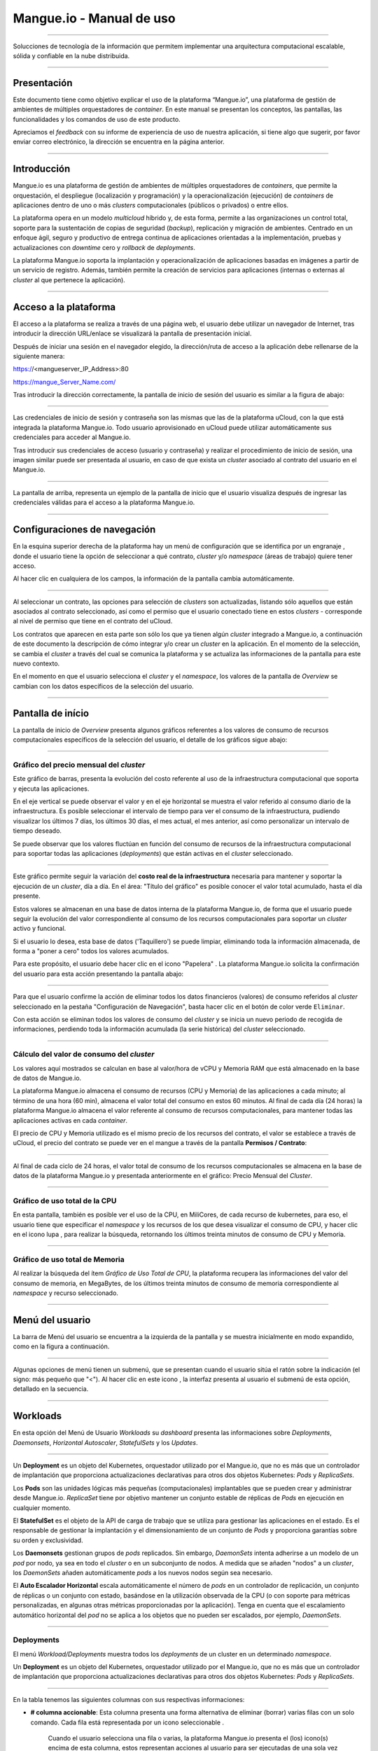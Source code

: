 Mangue.io - Manual de uso
+++++++++++++++++++++++++

.. image:: /figuras/mangue-logo-peq.png
    :alt: Logo Mangue
    :scale: 50 %
    :align: center
=====

Solucciones de tecnología de la información que permitem implementar una arquitectura computacional escalable, sólida y confiable en la nube distribuida. 

====

Presentación
============

Este documento tiene como objetivo explicar el uso de la plataforma “Mangue.io”, una plataforma de gestión de ambientes de múltiples orquestadores de *container*. En este manual se presentan los conceptos, las pantallas, las funcionalidades y los comandos de uso de este producto.

Apreciamos el *feedback* con su informe de experiencia de uso de nuestra aplicación, si tiene algo que sugerir, por favor enviar correo electrónico, la dirección se encuentra en la página anterior. 


====

Introducción
============

Mangue.io es una plataforma de gestión de ambientes de múltiples orquestadores de *containers*, que permite la orquestación, el despliegue (localización y programación) y la operacionalización (ejecución) de *containers* de aplicaciones dentro de uno o más *clusters* computacionales (públicos o privados) o entre ellos.

La plataforma opera en un modelo *multicloud* híbrido y, de esta forma, permite a las organizaciones un control total, soporte para la sustentación de copias de seguridad (*backup*), replicación y migración de ambientes. Centrado en un enfoque ágil, seguro y productivo de entrega continua de aplicaciones orientadas a la implementación, pruebas y actualizaciones con *downtime* cero y *rollback* de *deployments*.

La plataforma Mangue.io soporta la implantación y operacionalización de aplicaciones basadas en imágenes a partir de un servicio de registro. Además, también permite la creación de servicios para aplicaciones (internas o externas al *cluster* al que pertenece la aplicación).


====

Acceso a la plataforma
======================


El acceso a la plataforma se realiza a través de una página web, el usuario debe utilizar un navegador de Internet, tras introducir la dirección URL/enlace se visualizará la pantalla de presentación inicial.

Después de iniciar una sesión en el navegador elegido, la dirección/ruta de acceso a la aplicación debe rellenarse de la siguiente manera:

https://<mangueserver_IP_Address>:80

https://mangue_Server_Name.com/

Tras introducir la dirección correctamente, la pantalla de inicio de sesión del usuario es similar a la figura de abajo:

.. image:: /figuras/fig_mangue/001_mangue_login.png
    :alt: Tela de login 
    :scale: 80 %
    :align: center
=====

Las credenciales de inicio de sesión y contraseña son las mismas que las de la plataforma uCloud, con la que está integrada la plataforma Mangue.io. Todo usuario aprovisionado en uCloud puede utilizar automáticamente sus credenciales para acceder al Mangue.io.

Tras introducir sus credenciales de acceso (usuario y contraseña) y realizar el procedimiento de inicio de sesión, una imagen similar puede ser presentada al usuario, en caso de que exista un *cluster* asociado al contrato del usuario en el Mangue.io.

.. image:: /figuras/fig_mangue/002_mangue_tela_inicial.png
    :alt: Tela inicial
    :align: center
=====

La pantalla de arriba, representa un ejemplo de la pantalla de inicio que el usuario visualiza después de ingresar las credenciales válidas para el acceso a la plataforma Mangue.io.

====

Configuraciones de navegación
=============================

En la esquina superior derecha de la plataforma hay un menú de configuración que se identifica por un engranaje |icone_engrenagem|, donde el usuario tiene la opción de seleccionar a qué contrato, *cluster* y/o *namespace* (áreas de trabajo) quiere tener acceso.

Al hacer clic en cualquiera de los campos, la información de la pantalla cambia automáticamente.

.. image:: /figuras/fig_mangue/003_mangue_aba_selecao.png
    :alt: Aba de Seleção da Configuração 
    :scale: 80 %
    :align: center
=====

Al seleccionar un contrato, las opciones para selección de *clusters* son actualizadas, listando sólo aquellos que están asociados al contrato seleccionado, así como el permiso que el usuario conectado tiene en estos *clusters* - corresponde al nivel de permiso que tiene en el contrato del uCloud. 

Los contratos que aparecen en esta parte son sólo los que ya tienen algún *cluster* integrado a Mangue.io, a continuación de este documento la descripción de cómo integrar y/o crear un *cluster* en la aplicación. En el momento de la selección, se cambia el *cluster* a través del cual se comunica la plataforma y se actualiza las informaciones de la pantalla para este nuevo contexto.

En el momento en que el usuario selecciona el *cluster* y el *namespace*, los valores de la pantalla de *Overview* se cambian con los datos específicos de la selección del usuario.

====

Pantalla de início
==================

La pantalla de inicio de *Overview* presenta algunos gráficos referentes a los valores de consumo de recursos computacionales específicos de la selección del usuario, el detalle de los gráficos sigue abajo:

====

Gráfico del precio mensual del *cluster*
----------------------------------------

Este gráfico de barras, presenta la evolución del costo referente al uso de la infraestructura computacional que soporta y ejecuta las aplicaciones.

En el eje vertical se puede observar el valor y en el eje horizontal se muestra el valor referido al consumo diario de la infraestructura. Es posible seleccionar el intervalo de tiempo para ver el consumo de la infraestructura, pudiendo visualizar los últimos 7 días, los últimos 30 días, el mes actual, el mes anterior, así como personalizar un intervalo de tiempo deseado.

Se puede observar que los valores fluctúan en función del consumo de recursos de la infraestructura computacional para soportar todas las aplicaciones (*deployments*) que están activas en el *cluster* seleccionado.

.. image:: /figuras/fig_mangue/004_mangue_preco_mensal_cluster.png
    :alt: Preço Mensal do Cluster 
    :scale: 80 %
    :align: center
=====

Este gráfico permite seguir la variación del **costo real de la infraestructura** necesaria para mantener y soportar la ejecución de un *cluster*, día a día. En el área: "Título del gráfico" es posible conocer el valor total acumulado, hasta el día presente.

Estos valores se almacenan en una base de datos interna de la plataforma Mangue.io, de forma que el usuario puede seguir la evolución del valor correspondiente al consumo de los recursos computacionales para soportar un *cluster* activo y funcional.

Si el usuario lo desea, esta base de datos ('Taquillero') se puede limpiar, eliminando toda la información almacenada, de forma a "poner a cero" todos los valores acumulados. 

Para este propósito, el usuario debe hacer clic en el icono "Papelera" |icone_lixo|. La plataforma Mangue.io solicita la confirmación del usuario para esta acción presentando la pantalla abajo:

.. image:: /figuras/fig_mangue/005_mangue_deletar_bilhetador.png
    :alt: Deletar Dados Financeiros do Cluster_Bilhetador
    :align: center
=====


Para que el usuario confirme la acción de eliminar todos los datos financieros (valores) de consumo referidos al *cluster* seleccionado en la pestaña "Configuración de Navegación", basta hacer clic en el botón de color verde ``Eliminar``. 

Con esta acción se eliminan todos los valores de consumo del *cluster* y se inicia un nuevo periodo de recogida de informaciones, perdiendo toda la información acumulada (la serie histórica) del *cluster* seleccionado.

====

Cálculo del valor de consumo del *cluster*
------------------------------------------

Los valores aquí mostrados se calculan en base al valor/hora de vCPU y Memoria RAM que está almacenado en la base de datos de Mangue.io.

La plataforma Mangue.io almacena el consumo de recursos (CPU y Memoria) de las aplicaciones a cada minuto; al término de una hora (60 min), almacena el valor total del consumo en estos 60 minutos. Al final de cada día (24 horas) la plataforma Mangue.io almacena el valor referente al consumo de recursos computacionales, para mantener todas las aplicaciones activas en cada *container*.

El precio de CPU y Memoria utilizado es el mismo precio de los recursos del contrato, el valor se establece a través de uCloud, el precio del contrato se puede ver en el mangue a través de la pantalla **Permisos / Contrato**:

.. image:: /figuras/fig_mangue/005.1_mangue_formula.png
    :alt: Fórmula mangue.io
    :scale: 80 %
    :align: center
=====

Al final de cada ciclo de 24 horas, el valor total de consumo de los recursos computacionales se almacena en la base de datos de la plataforma Mangue.io y presentada anteriormente en el gráfico: Precio Mensual del *Cluster*.

====

Gráfico de uso total de la CPU
------------------------------

En esta pantalla, también es posible ver el uso de la CPU, en MiliCores, de cada recurso de kubernetes, para eso, el usuario tiene que especificar el *namespace* y los recursos de los que desea visualizar el consumo de CPU, y hacer clic en el icono lupa |icone_lupa_vermelha|, para realizar la búsqueda, retornando los últimos treinta minutos de consumo de CPU y Memoria.

.. image:: /figuras/fig_mangue/006_mangue_uso_total_cpu.png
    :alt: Uso Total de CPU
    :align: center
=====

Gráfico de uso total de Memoria
-------------------------------

Al realizar la búsqueda del ítem *Gráfico de Uso Total de CPU*, la plataforma recupera las informaciones del valor del consumo de memoria, en MegaBytes, de los últimos treinta minutos de consumo de memoria correspondiente al *namespace* y recurso seleccionado.

.. image:: /figuras/fig_mangue/007_mangue_uso_total_memoria.png
    :alt: Uso Total de Memória
    :align: center
=====

Menú del usuario
================

La barra de Menú del usuario se encuentra a la izquierda de la pantalla y se muestra inicialmente en modo expandido, como en la figura a continuación.

.. image:: /figuras/fig_mangue/008_mangue_menu_usuario_expandido.png
    :alt: Menu Usuário (Modo Expandido) 
    :align: center
=====

Algunas opciones de menú tienen un submenú, que se presentan cuando el usuario sitúa el ratón sobre la indicación (el signo: más pequeño que "<"). Al hacer clic en este icono |icone_sinal_menor|, la interfaz presenta al usuario el submenú de esta opción, detallado en la secuencia.

=====

Workloads
=========

En esta opción del Menú de Usuario *Workloads* su *dashboard* presenta las informaciones sobre *Deployments*, *Daemonsets*, *Horizontal Autoscaler*, *StatefulSets* y los *Updates*.

.. image:: /figuras/fig_mangue/009_mangue_submenu_workload.png
    :alt: Exemplo de submenu  
    :scale: 80 %
    :align: center
=====

Un **Deployment** es un objeto del Kubernetes, orquestador utilizado por el Mangue.io, que no es más que un controlador de implantación que proporciona actualizaciones declarativas para otros dos objetos Kubernetes: *Pods* y *ReplicaSets*.

Los **Pods** son las unidades lógicas más pequeñas (computacionales) implantables que se pueden crear y administrar desde Mangue.io. *ReplicaSet* tiene por objetivo mantener un conjunto estable de réplicas de *Pods* en ejecución en cualquier momento.

El **StatefulSet** es el objeto de la API de carga de trabajo que se utiliza para gestionar las aplicaciones en el estado. Es el responsable de gestionar la implantación y el dimensionamiento de un conjunto de *Pods* y proporciona garantías sobre su orden y exclusividad.

Los **Daemonsets** gestionan grupos de *pods* replicados. Sin embargo, *DaemonSets* intenta adherirse a un modelo de un *pod* por nodo, ya sea en todo el *cluster* o en un subconjunto de nodos. A medida que se añaden "nodos" a un *cluster*, los *DaemonSets* añaden automáticamente *pods* a los nuevos nodos según sea necesario.

El **Auto Escalador Horizontal** escala automáticamente el número de *pods* en un controlador de replicación, un conjunto de réplicas o un conjunto con estado, basándose en la utilización observada de la CPU (o con soporte para métricas personalizadas, en algunas otras métricas proporcionadas por la aplicación). Tenga en cuenta que el escalamiento automático horizontal del *pod* no se aplica a los objetos que no pueden ser escalados, por ejemplo, *DaemonSets*.

====

Deployments
-----------

El menú *Workload/Deployments* muestra todos los *deployments* de un cluster en un determinado *namespace*.

Un **Deployment** es un objeto del Kubernetes, orquestador utilizado por el Mangue.io, que no es más que un controlador de implantación que proporciona actualizaciones declarativas para otros dos objetos Kubernetes: *Pods* y *ReplicaSets*.

.. image:: /figuras/fig_mangue/014_mangue_workloads_deployments.png
    :alt: Workloads_Deployments
    :align: center
=====

En la tabla tenemos las siguientes columnas con sus respectivas informaciones: 

* **# columna accionable**: Esta columna presenta una forma alternativa de eliminar (borrar) varias filas con un solo comando. Cada fila está representada por un icono seleccionable |uCloud_icone_coluna_acionavel|. 

   Cuando el usuario selecciona una fila o varias, la plataforma Mangue.io presenta el (los) icono(s) encima de esta columna, estos representan acciones al usuario para ser ejecutadas de una sola vez en todas las filas seleccionadas. 

   En este caso se presentan tres iconos con acciones muy distintas:

      * **Reversión** |icone_reversao|: Esta opción permite al usuario realizar la acción de revertir la versión actual de el (los) *deployment(s)* seleccionado(s) para su versión inmediatamente anterior a la existente en la plataforma de Mangue.io. 

      * **Escalar** |icone_escalar|: La función de esta acción permite al usuario informar el número (entero) deseado para incrementar el número de réplicas de la aplicación (*deployment*). 

      * **Papelera** |icone_lixo_vermelho|: Acción que permite al usuario eliminar todos los elementos seleccionados con una sola orden. 

      * **Cambiar versión** |icone_alterar_versao|: Esta opción permite actualizar múltiples *deployments* a la vez, al que el usuario puede informar la próxima versión de cada uno de ellos. 

* **Deploys:** Es la representación del nombre del *deployment.d*
* **Labels:** Son los identificadores de los *deployments*, utilizados para ser el enlace a un servicio. 
* **Instancias:**  Muestra la cantidad de réplicas que están operativas de un *Deployment*, y la cantidad total de réplicas operativas deseadas para este *Deployment*. Están divididas por una barra (“/”) donde los valores encontrados antes de la barra son las réplicas operacionales, y los valores después de la barra representan la cantidad esperada de réplicas operacionales.
* **Status:** El *status* de un *deployment* identifica su estado actual. Pueden ser presentados como *Running*, *Pending* o *“!”* (signo de exclamación).

      * El *status* **Running** identifica que ningún error está sucediendo con el *Deployment*.

      * El *status* **Pending** identifica algún estado de transición en el *Deployment*. Ya sea por actualización, inicio del proceso del *container* o cualquier actividad que identifique un estado de transición.

      * El *status* **“!”** (signo de exclamación) identifica una alarma, en otras palabras, que un error sucedió con el *Deployment* y sus réplicas. Por ejemplo: la imagen de un *container* se pasa con una versión inexistente, por lo tanto, el *download* de este container no se produce;

* **IP de acceso:** Si el *Deployment* tiene un servicio asociado, es en este campo donde la IP del equilibrador de carga puede ser un servicio de tipo *Load Balancer*; puerto para acceso al servicio si es un servicio externo (tipo *nodePort*) o la *string* “IP interna” si se trata de un servicio interno del *cluster* (tipo *ClusterIP*);
* **Imagen y Versión:** En caso de que tenga más de una imagen o versión de un *container* se enumeran uno debajo del otro, como en el ejemplo del 6º *Deployment* listado en la imagen de la tabla *Deployment.*
* **Acciones:** La última columna presenta un *Dropdown* para el menú de acciones que se pueden realizar en los *deployments:* 

.. image:: /figuras/fig_mangue/015_mangue_dropdown_menu_acoes.png
    :alt: Dropdown Menu_Ações
    :align: center
=====

A. Añadir Persistent Volume Claim
~~~~~~~~~~~~~~~~~~~~~~~~~~~~~~~~~

Las aplicaciones que se ejecutan en *containers* almacenan sus datos en memoria, y los *containers* y *pods* que se ejecutan por Kubernetes pueden morir, lo que impacta en la pérdida de los datos almacenados en memoria. 

En caso de que un usuario tenga informaciones sensibles que persistir, tales como volúmenes de base de datos, se debe crear un *Persistent Volume Claim*.

.. image:: /figuras/fig_mangue/016_mangue_add_pvc.png
    :alt: Adicionar_PersistentVolumeClaim
    :align: center
====

En esta pantalla el usuario debe rellenar los campos con las siguientes informaciones: 

* **Nombre:** Introducir el nombre del volumen que se desea crear.
* **Tamaño:** El usuario debe llenar un número entero que representa el tamaño del archivo de volumen que se desea crear.
* **Unidad de Tamaño:** El usuario debe seleccionar la unidad de tamaño que es utilizada para crear el volumen. Las opciones son:

      * **Kilo:** Kilobytes cuando el usuario desea crear un archivo con el valor anterior multiplicado por 1.000;

      * **Mega:** Megabytes cuando el usuario desea crear un archivo con el valor anterior multiplicado por 1.000.000;

      * **Giga:** Gigabytes cuando el usuario desea crear un archivo con el valor anterior multiplicado por 1.000.000.000;

      * **Tera:** Terabytes cuando el usuario desea crear un archivo con el valor anterior multiplicado por 1.000.000.000.000;

      * **Peta:** Petabytes cuando el usuario desea crear un archivo con el valor anterior multiplicado por 1.000.000.000.000.000;

.. attention:: La plataforma Mangue.io no valida, previamente, si hay espacio en disco disponible, en el tamaño informado. Al usuario no es presentado ningún aviso si el ambiente computacional no tiene el espacio necesario, ni se presenta ningún mensaje de error al momento de crear este volumen persistente con las características informadas.


.. note:: El usuario puede verificar una indicación de error en la columna **Status** en la pantalla del menú *Workloads/Deployments* y consultar el *deployment* específico, al que se ha asociado el *PersistentVolume*, según la imagen anterior mostrada en el tópico *Deployments*.

* **Storage Class:** El usuario debe seleccionar cuál es el volumen de *NFS Storage* disponibles en la lista presentada. 
* **Modo de acceso:** Esta columna presenta la configuración de acceso a este volumen, estos modos de acceso pueden ser tres:

      * **ReadWriteOnce:** El volumen es montado y puede recibir instrucciones de lectura y escritura sólo desde un único *node*;

      * **ReadOnlyMany:** El volumen es montado y tiene permiso de sólo lectura, pero desde diferentes *nodes* simultáneamente, no se permite la escritura;

      * **ReadWriteMany:** El volumen es montado y puede recibir instrucciones de lectura y escritura simultáneamente, pero desde diferentes *nodes;*

* **Container:** Cuando el usuario haga clic en esta ubicación, se presenta el nombre del *container* de la aplicación con un símbolo similar a éste |uCloud_icone_coluna_acionavel|.
* **Mounth Path:** Es la ruta donde se monta el volumen en el *container*. Si la base del ambiente de aplicación es un ambiente Linux la ruta de montaje del volumen, debe utilizar la notación del sistema operativo correspondiente al ambiente; si la base del ambiente de aplicación es un ambiente MS-Windows, debe utilizar la notación de montaje del volumen con las carpetas del sistema operativo correspondiente.

Para confirmar todos los valores y opciones informados, basta con que el usuario haga clic en el botón ``Finalizar`` para crear el *Persistent Volume* y esperar el *feedback* de creación, en la esquina superior derecha de la pantalla de la plataforma Mangue.io.

=====

B. Añadir Servicio
~~~~~~~~~~~~~~~~~~

La segunda opción de este submenú permite que el usuario pueda añadir un servicio, al hacer clic se abre la siguiente pantalla de interfaz modal:

.. image:: /figuras/fig_mangue/017_mangue_add_servico.png
    :alt: Adicionar Serviço_Deployment
    :align: center
=====

En este modal, el usuario debe rellenar los siguientes campos:

* **Nombre del Servicio:** El usuario debe rellenar con el nombre del servicio que desea crear;
* **Labels de Deployment:** El usuario debe informar las que son asociadas a este servicio;
* **Tipos de acceso al servicio:**  Interno, Externo o *LoadBalancer*:

      * **Interno:** Son los servicios que sólo pueden ser accedidos desde el interior del *cluster*;

      * **Externo:** Corresponde a los servicios que permiten el acceso desde fuera del *cluster*. Se proporciona un puerto TCP-IP entre 30.000 -- 32.767;

      * **LoadBalancer:** Se integran directamente con los *Cloud Providers (AWS, AZURE, GOOGLE)* creando un *loadbalancer* LAYER 7 para la app correspondiente.

* **Puerto de entrada:** Introduzca el número de puerto TCP-IP del *container* asignado para la entrada al servicio.
* **Puerto de destino para el servicio:** Informar el puerto TCP-IP de entrada en el *container*, el servicio recibirá la solicitud en el puerto de entrada y la pasará al puerto de destino.
* **Seleccionar el protocolo**: TCP o UDP;
* **Botón** ``Añadir``:   Si el servicio necesita exponer más de un puerto, el usuario debe volver al Puerto de Entrada/Puerto de Destino, y añadir tantos puertos de entrada/salida como sean necesarios.

Para confirmar todas las opciones arriba indicadas, el usuario debe hacer clic con el ratón en el botón ``Crear Servicio`` y esperar el *feedback* de creación.

====

C. Eliminar Deployment
~~~~~~~~~~~~~~~~~~~~~~

La tercera opción de este submenú permite al usuario eliminar definitivamente un *Deployment* del *cluster* y del *namespace* que fue seleccionado en la pestaña **Configuraciones**; al hacer clic, se abre la siguiente pantalla de interfaz modal solicitando confirmación por parte del usuario:

.. image:: /figuras/fig_mangue/018_mangue_deletar_deployment.png
    :alt: Deletar Deployment 
    :scale: 80 %
    :align: center
=====


Esta acción es inmediata e irreversible, la plataforma Mangue.io elimina el *deployment* seleccionado por el usuario del *contrato/cluster/namespace.*

Basta con que el usuario haga clic en el botón ``Eliminar`` para confirmar su acción y la plataforma Mangue.io elimina el *deployment* del ambiente seleccionado.

.. note:: Esta acción **no** elimina cualquier componente adicional externo a este *deployment* - por ejemplo, un *PersistentVolume* asociado, por lo que si un archivo externo existe, sigue existiendo en el volumen de destino. Esta acción sólo elimina el *deployment* del ambiente, pero no elimina ningún archivo adicional del ambiente computacional.

====

D. Editar Deployment
~~~~~~~~~~~~~~~~~~~~~

Algunas informaciones no pueden ser editadas a través de los formularios de Mangue.io. Elementos como: 

* Puerto del *container*;
* Añadir una variable de ambiente;
* Eliminar una variable de ambiente.

En el cumplimiento de todas las demandas de edición para un Deployment, se puede editar directamente el YAML del Deployment en la plataforma Mangue.io.

Esta opción presenta como ejemplo la imagen: Editar *Deployment*. Su contenido representa el archivo.JSON con todas las configuraciones del *deployment* en Kubernetes, el usuario puede editar lo que sea necesario, confirmar presionando el botón  ``Editar`` y esperar el *feedback* de la acción por la plataforma Mangue.io.

Esta funcionalidad está dirigida a los usuarios que conocen el formato de los archivos de Kubernetes.

.. image:: /figuras/fig_mangue/019_mangue_editar_deployment.png
    :alt: Editar Deployment
    :align: center
=====

E. Cambiar *Tags*
~~~~~~~~~~~~~~~~~

La función de esta pantalla permite al usuario cambiar los *Tags* asociados a la aplicación seleccionada. A partir de esta pantalla se puede crear un *Tag* pulsando sobre el icono |icone_adicionar| para asociarlo a la aplicación.

.. image:: /figuras/fig_mangue/019.1_mangue_alterar_tag.png
    :alt: Alterar Tags
    :align: center
=====

.. important:: Para crear un *Tag* hay que especificar su clave y valor.

.. image:: /figuras/fig_mangue/019.2_mangue_criar_tag.png
    :alt: Criar Tag
    :align: center
=====

F. Escalar Deployment
~~~~~~~~~~~~~~~~~~~~~

La función de esta pantalla permite al usuario informar el número (entero) deseado para incrementar el número de réplicas de la aplicación (*deployment*), las cuales son iniciadas automáticamente después de la confirmación con el clic del ratón sobre el botón ``Escalar``.

.. image:: /figuras/fig_mangue/020_mangue_escalar_deployment.png
    :alt: Escalar Deployment
    :align: center
=====

Cabe destacar que se produce un aumento del consumo en el uso de la CPU y la memoria del *Cluster* para soportar la ejecución simultánea de las réplicas de esta aplicación en la infraestructura del *Cluster*.

====

G. Migrar Deployment
~~~~~~~~~~~~~~~~~~~~

En la sexta opción del menú de acciones de *Deployment*, tenemos la opción de migrar *deployment* entre diferentes *clusters* configurados en la plataforma Mangue.io.

El usuario debe seleccionar a qué *cluster* integrado en Mangue.io desea migrar el *deployment* elegido.

El campo de *cluster* destinatario es un campo de tipo *"dropdown list"*, cuando el usuario haga clic en éste, se presenta la lista de los *clusters* disponibles asociados al contrato elegido en el menú de configuración.

Para realizar la migración, el usuario sólo tiene que hacer clic en el botón ``Migrar`` y esperar el *feedback* de la acción por parte de la plataforma Mangue.io. Como resultado de esta acción, se presenta una alerta de éxito en el menú superior derecho de la pantalla.

.. image:: /figuras/fig_mangue/021_mangue_migrar_deployment.png
    :alt: Migrar Deployment
    :align: center
=====

H. Cambiar Versión
~~~~~~~~~~~~~~~~~~

Después de hacer clic en “Actualizar Versión de la Aplicación” la plataforma presenta la imagen "Actualizar Versión de *Deployment*". A través de este control, el usuario puede generar una “nueva versión” para cualquier *deployment* existente en la plataforma Mangue.io. 

.. image:: /figuras/fig_mangue/022_mangue_atualizar_deployment.png
    :alt: Atualizar versão de Deployment
    :align: center
=====

Este campo es alfanumérico y el usuario puede ingresar con la información deseada para identificar la nueva versión del *deployment* seleccionado. Las nuevas versiones son de control exclusivo del usuario, ya que se refieren a las ofertas creadas por este usuario.

Tras rellenar con la información deseada, el usuario debe pulsar el botón ``Enviar`` para confirmar la acción de crear la versión para el *deployment*.

.. attention:: Estas nuevas versiones no están necesariamente relacionadas con cualquier versión del software que las compone, o cualquier software que se utilizó para componer la oferta, diferentes versiones se pueden encontrar fuera de la plataforma Mangue.io.

====

J. Rollback
~~~~~~~~~~~

Esta opción permite al usuario realizar la acción de revertir la versión de *deployment* a su versión inmediatamente anterior a la existente en la plataforma Mangue.io.

Esta acción en particular no activa ninguna pantalla adicional de confirmación, su acción es inmediata.


.. important:: Al seleccionar esta opción, la plataforma Mangue.io realiza la acción de reversión de la versión de forma inmediata, sin solicitar ningún tipo de confirmación por parte del usuario. 

.. nota:: Es recomendable tener precaución y prestar atención, ya que esta acción crea algún tipo de bajo rendimiento al *deployment* en el que se está realizando la acción de *rollback*.

====

Informaciones de Deployment
---------------------------

Si el usuario hace clic en el nombre de un *deployment*, la plataforma de Mangue.io muestra la pantalla de detalles del *deployment*, como se puede observar en la siguiente imagen.

El usuario puede observar que esta pantalla tiene varias secciones, cada una de las cuales se describe a continuación respectivamente.

.. image:: /figuras/fig_mangue/023_mangue_overview_deployment.png
    :alt: Overview do Deployment
    :align: center
=====

A. Sección: Deployment Overview
~~~~~~~~~~~~~~~~~~~~~~~~~~~~~~~

Esta sección muestra tres gráficos, dos de rendimiento y uno de valor:

* CPU;
* Memoria;
* Precio en los últimos 30 días.

En ellos se muestra el rendimiento de la CPU (en milicores), la Memoria (en megabytes) y el Precio en los últimos 30 días, todo referido al *deployment* seleccionado por el usuario. La línea roja en el gráfico de precios indica la tendencia del gráfico.

También es posible visualizar botones de interacción para el usuario, con los que se puede especificar el periodo de los gráficos de CPU y Memoria.

.. image:: /figuras/fig_mangue/024_mangue_consumo_deployment.png
    :alt: Overview do consumo do deployment
    :align: center
=====

B. Sección: Replicaset
~~~~~~~~~~~~~~~~~~~~~~

La sección **ReplicaSet** muestra una tabla que lista todos los *replicasets* presentes para un *deployment*, en esta lista se muestran informaciones como:

* Nombre;
* Número de *pods* disponibles;
* Cantidad de *pods* totales en un momento determinado;
* Imagen junto con su versión especificada;
* Tiempo (en días) desde el momento de creación de este *replicaset*;
* Un botón con la opción de borrarlo, como se muestra en la siguiente figura.

.. image:: /figuras/fig_mangue/025_mangue_replicaset.png
    :alt: ReplicaSet
    :align: center
=====

En esta parte, la plataforma la plataforma Mangue.io presenta las siguientes informaciones: 

* **#**: Número secuencial de *replicaset* en esta lista.
* **Nombre:** Esta columna muestra el nombre del *replicaset*, el usuario puede comprobar que el ambiente de Kubernetes, genera nombres únicos para cada *replicaset.*
* **Pods Disponibles:** Esta columna muestra la cantidad de *pods* para este *replicaset*.
* **Pods Totales:** Esta columna muestra la cantidad total de *pods*, configurados para este *replicaset*.
* **Imagen:** Esta columna muestra la información del archivo de imagen utilizada para crear este *deployment*.
* **Duración:** Esta columna muestra el total de días que este *replicaset* existe desde el momento de su creación hasta el presente día en que el usuario visualiza esta lista.

====

C. Sección: PODs
~~~~~~~~~~~~~~~~

En la sección **Pods** hay una tabla con la lista de todos los *pods* presentes para el *deployment*, cada uno detalla su información como:

* Nombre;
* “Nodo” en el que se está siendo ejecutado; 
* *Status* actual de *pod*, 
* Imagen junto con su versión y tiempo de vida.

.. image:: /figuras/fig_mangue/026_mangue_pods.png
    :alt: PODs
    :align: center
=====

En esta sección, la plataforma de Mangue.io presenta las siguientes informaciones:

* **Nombre:** Nombre del *deployment* que se establece en el momento de la creación.
* **Nodo:** Muestra el nombre del node Kubernetes que ejecuta este *deployment.*
* **Status:** Presenta el *status* del *deployment* en su respectivo *node*. El *status* de un *deployment* identifica el estado actual. Pueden ser representados por:

      * **Running** identifica que ningún error está sucediendo con el *deployment*;

      * **Pending** identifica algún estado de transición en el *deployment.* Ya sea por actualización, inicio del proceso del *container* o cualquier actividad que identifique un estado de transición.

      * **“!”** (signo de exclamación) identifica una alarma, es decir, que algo malo ha ocurrido con el *deployment* y sus réplicas. Por ejemplo: la imagen de un container es pasada con una versión inexistente de modo que el *download* no ocurre.

* **Imagem:** Esta columna presenta la información de la imagen pública que fue utilizada para la creación de este *deployment.* Esta imagen se puede encontrar en sitios públicos que contienen información técnica relacionada con la aplicación en sí, un ejemplo es el Docker Hub_ 

.. _Hub: https://hub.docker.com/

* **Duración:** Muestra el tiempo (en días) transcurrido desde la creación de este *deployment*.
* **Acciones:** Esta columna presenta el botón ``Acciones`` |icone_acao| al ser pulsado, muestra las acciones que pueden ser realizadas sobre cada *pod* listado, como muestra la siguiente figura: 
 
.. image:: /figuras/fig_mangue/027_mangue_submenu_pods.png
    :alt: submenu PODs 
    :scale: 80 %
    :align: center
=====

Cada una de las opciones de este submenú se detalla y se describe a continuación:

      * **Eliminar Pod:** Al hacer clic en la opción de eliminar, sólo hay que esperar el *feedback* de la acción. Eso genera una alerta de “Éxito” o “Error” en el menú superior derecho. Como primera opción existe la deleción del *pod* en cuestión, al seleccionar esta opción aparece el siguiente modal:

.. image:: /figuras/fig_mangue/028_mangue_deletar_pod.png
    :alt: submenu Ações_Deletar_POD
    :align: center
=====

      * **Gráfico de Performance:** La segunda opción posibilita al usuario observar los gráficos de performance de CPU y Memoria para cada *pod*, una vez que se hace click en esta opción, se presenta al usuario la pantalla de abajo con los gráficos de consumo de CPU y memoria del *pod* seleccionado.

.. image:: /figuras/fig_mangue/029_mangue_performance_pod.png
    :alt: submenu Performance de um POD
    :align: center
=====

      * **Log:**  Esta tercera opción permite al usuario ver los *logs* de un determinado *pod* de forma similar a lo que se consigue con una sesión de emulación de consola de terminal SSH. 

        El usuario puede filtrar el número de registros (filas) que desea observar (las opciones son: 10, 20, 50, 100, 300, 500, 1000, todos). 

        Si el *Pod* tiene más de un *container* en ejecución, hay un *dropdown* donde se puede seleccionar qué *container* el usuario quiere ver los *logs*, como se muestra en la siguiente imagen:

.. image:: /figuras/fig_mangue/030_mangue_log_pods.png
    :alt: submenu Ações_LOG diversos PODs
    :align: center
=====

      * **Línea de Comando**: La cuarta opción ofrece al usuario ejecutar las líneas de comando en el *prompt* del sistema operativo del *pod*, de una forma similar a la que se obtiene con una sesión de emulación de consola de terminal SSH. Esta funcionalidad se extiende a uno o más *containers* que existan dentro del *pod* en cuestión. 

.. note:: Para habilitar esta función es necesario acceder al menú Integraciones y seguir los pasos correspondientes al *Container Execution*.

En caso de que el *Pod* tenga más de un *container* en ejecución hay un *dropdown* donde es posible seleccionar qué *container* el usuario desea ejecutar los comandos, como se muestra en la siguiente imagen:

.. image:: /figuras/fig_mangue/031_mangue_comando_pod.png
    :alt: submenu Ações_Linha de Comando Outro POD
    :align: center
=====

D. Sección: Volúmenes y Secretos
~~~~~~~~~~~~~~~~~~~~~~~~~~~~~~~~

Esta sección enumera todos los **Volúmenes** (archivos que almacenan datos) o **Secretos** (archivos, o configuraciones de autenticación cuando se requieren), asociados con el *deployment* seleccionado.

.. image:: /figuras/fig_mangue/032_mangue_volumes_segredos.png
    :alt: Volumes e Segredos
    :align: center
=====

La plataforma Mangue.io presenta las siguientes informaciones en esta sección:

* **#:** Esta columna muestra el número secuencial del volumen o secreto que se presenta en esta lista.
* **Nombre:** Esta columna presenta el nombre del volumen o secreto (archivo del sistema operativo) que se muestra en esta lista.
* **Tipo:** Esta columna presenta el tipo de item que se muestra en esta lista, que puede ser un **volumen** o un **secreto**.

====

E. Sección: Eventos
~~~~~~~~~~~~~~~~~~~

En esta sección se enumeran todos los eventos vinculados a un *deployment*. Estos eventos pueden ser: por cambio en la cantidad de *Pods*/Réplicas, cambio en la versión de los *containers* del *deployment* o cualquier otro cambio en su estado.

.. image:: /figuras/fig_mangue/033_mangue_eventos.png
    :alt: Eventos de Deployment
    :align: center
=====

La plataforma  Mangue.io presenta la siguiente información en esta sección:

* **#:** Número secuencial del evento en la lista presentada.
* **Tipo:** Describe el tipo de evento ocurrido, y se pueden enumerar los siguientes tipos de eventos:

      * **Normal**;

      * **Warning**;

* **Objeto:** Describe qué objeto configurado en la plataforma Mangue.io fue el origen del evento listado. La identificación del tipo de objeto, permite al usuario identificar este origen para poder acceder a él y actuar en la resolución del evento, redefiniéndolo, u optando por su eliminación. Sus tipos pueden ser algunos de los enumerados a continuación:

      * *Deployments*,

      * *Daemonsets*,

      * *Horizontal Autoscaler*,

      * *Pods*;

      * *Statefulsets*;

      * *Updates*;

      * *Servicios*;

      * *Ingress*;

      * *Storage Class*;

      * *PersistentVolumes*;

      * *PersistentVolumesClaim*.

* **Mensaje:** En esta columna la plataforma del Mangue.io presenta una lista de mensajes que pueden ayudar a identificar el éxito del evento o la causa raíz de un potencial problema, de esta manera permite al usuario tomar alguna acción para eliminar la causa raíz del problema o estar seguro del éxito de este evento.

      * *Pulled*;

      * *Created*;

      * *Started*;

      * *NoPods*;

      * *FailedGetScale*;

      * *ProvisioningFailed*;

      * *FailedBinding*.

====

F. Sección: Autoescalador Horizontal de Pods
~~~~~~~~~~~~~~~~~~~~~~~~~~~~~~~~~~~~~~~~~~~~

La plataforma Mangue.io permite al usuario definir las reglas para que la performance del *deployment* sea siempre la mejor posible, y la plataforma Mangue.io puede aumentar el procesamiento en paralelo del *deployment*, ejecutar diversas instancias (réplicas) para asegurar que los usuarios tengan siempre la mejor experiencia de uso posible.

Cabe destacar que es necesario que exista una instancia activa del *Kubernetes Metrics Server* operando en el *cluster* para que se produzca la ejecución del *Horizontal Pod Auto Scaler*. Por defecto, la instalación del Mangue.io contempla la instalación del servicio de métricas.

Si el *deployment* no tiene Auto Escalador Horizontal, la pantalla se muestra como el ejemplo siguiente:

.. image:: /figuras/fig_mangue/034_mangue_autoescalador_inexistente.png
    :alt: Nenhum auto escalador horizontal encontrado
    :align: center
=====

Para que el usuario pueda crear una regla de **Escalador**, basta hacer clic en el icono de suma |icone_adicionar| como en la imagen de arriba, para que se presente la interfaz donde el usuario configura la(s) regla(s) de cómo la plataforma debe medir el consumo de infraestructura del *deployment*, para iniciar nuevas réplicas dentro de la infraestructura computacional de modo que la performance sea atendida.

.. image:: /figuras/fig_mangue/035_mangue_criacao_autoescalador.png
    :alt: Auto Escalador Horizontal_Criação
    :align: center
=====

* **Mínimo de Réplicas:** Indicar el valor mínimo de réplicas del *deployment* (obligatorio un número entero - por ejemplo: 1, 2) que la plataforma Mangue.io debe mantener activas para que la aplicación tenga el rendimiento mínimo necesario para garantizar la optimización de la experiencia del usuario. El valor mínimo para este campo es “um' (1).

* **Máximo de Réplicas:** Informar el valor máximo de réplicas del *deployment* (obligatorio un número entero - por ejemplo: 1, 2) que la plataforma Mangue.io debe iniciar para que la aplicación soporte el crecimiento de la demanda de acceso de los usuarios, y garantizar la optimización de la experiencia del usuario. El valor máximo para este campo es “quince” (15).

* **% máximo de uso de la CPU:**  El usuario debe hacer clic en el botón verde con el signo '+', para que la plataforma muestre el campo donde el usuario informa el valor porcentual máximo (obligatorio un número entero - por ejemplo, 20, 22, 30) que será utilizado por la plataforma Mangue.io como límite máximo de asignación de **CPU** para ejecutar las réplicas de un *deployment*. Este número es el límite máximo que la plataforma considera para iniciar la creación y ejecución de una nueva réplica del *deployment*. El valor máximo de este campo es “cien por ciento” (100%).

* **% máximo de uso de memoria:** El usuario debe hacer clic en el botón verde con el signo '+' para que la plataforma presente el campo donde el usuario informa el valor porcentual máximo (obligatorio un número entero - por ejemplo, 20, 22, 30) a ser utilizado por la plataforma Mangue.io como límite máximo de asignación de recursos de **memoria** para ejecutar las réplicas de un *deployment*. Este número es el límite máximo que la plataforma considera para iniciar la creación y ejecución de una nueva réplica del *deployment*. El valor máximo de este campo es “cien por ciento” (100%).

Es importante destacar que al confirmar el evento de creación de un Auto Escalador Horizontal, hay un tiempo de espera para que éste aparezca en la pantalla. Este tiempo se debe a la necesidad de que el escalador recopile métricas para convertirse en un objeto activo en *Kubernetes*.

La definición de "Reglas de Escalabilidad" controla el aumento/disminución del número de réplicas de la aplicación, y en consecuencia hay un aumento/disminución del consumo de recursos computacionales para ejecutar el mayor/menor número de réplicas activas. Por lo tanto, hay un aumento/disminución del valor del coste de infraestructura durante el tiempo en que las varias réplicas son ejecutadas.

Después de la definición, o en el caso de una regla existente, el usuario ve la pantalla de abajo:

.. image:: /figuras/fig_mangue/036_mangue_autoescalador_existente.png
    :alt: Auto Escalador Horizontal - Existente
    :align: center
=====

* **#:** Número secuencial de Auto Escalador Horizontal en la lista presentada.
* **Nombre:** Identifica el nombre del Auto Escalador creado, y normalmente debe ser el mismo nombre del *deployment*;
* **Min. Réplicas:** Identifica el parámetro colocado en la definición del Auto Escalador y correspondiente al número mínimo de réplicas que este escalador mantiene activo para garantizar el rendimiento al *deployment*.
* **Máx. Réplicas:** Indica el parámetro colocado en la definición del escalador, corresponde al número máximo de réplicas que se mantienen activas para garantizar la performance del *deployment;*
* **Número de Réplicas:** Identifica la cantidad de réplicas activas del *deployment* en el momento actual.
* **Uso de CPU:** Presenta la regla definida al auto escalador para los límites máximo y mínimo de uso de la CPU. Esta norma debe ser interpretada de la siguiente manera:

      * El primer número es el consumo actual del recurso de CPU.

      * El segundo número es el límite máximo de ocupación de la CPU, límite en el que la plataforma Mangue.io **pone en marcha** (activa) una nueva réplica del *deployment*. 

* **Utilización de Memória:** Muestra la regla definida al auto escalador, para los límites mínimos y máximos de asignación de memoria. Esta norma debe ser interpretada de la siguiente manera:

      * El primer número es el consumo actual de asignación del recurso Memoria.

      * El segundo número es el límite máximo de asignación de memoria, el límite en el que la plataforma Mangue.io **pone en marcha** (activa) una nueva réplica del *deployment*.

* **Acciones:** Esta columna presenta el botón ``Acciones`` |icone_acao| al ser pulsado, presenta las acciones que se pueden realizar sobre el Auto Escalador Horizontal, hay dos opciones: 

      * Eliminar autoescalador horizontal de pods;

      * Editar autoescalador horizontal de pods.

.. image:: /figuras/fig_mangue/037_mangue_acoes_autoescalador.png
    :alt: submenu Ações_Auto escalador horizontal 
    :scale: 80 %
    :align: center
=====

Al hacer clic en la opción "Eliminar", el usuario confirma la eliminación de las reglas de escalabilidad creadas y éstas dejan de aplicarse para el *deployment*. 
	
.. attention:: Un *feedback* de alerta es creado en la esquina superior derecha de la pantalla, informando del éxito o error.

La opción "Eliminar" del menú de acciones del Horizontal *Autoscalers* presenta la siguiente pantalla:

.. image:: /figuras/fig_mangue/038_mangue_deletar_autoescalador.png
    :alt: submenu Ações_Deletar auto escalador horizontal
    :align: center
=====

Al hacer clic en la opción ``Editar``, la plataforma Mangue.io presenta la pantalla de abajo, donde es posible al usuario cambiar los valores existentes del Auto Escalador Horizontal. La siguiente imagen "Auto Escalator Horizontal - Creación" muestra opciones sobre cómo cambiar los valores.

.. image:: /figuras/fig_mangue/039_mangue_criar_autoescalador.png
    :alt: Regras de Auto Escalador Horizontal_Criação
    :align: center
=====

Es importante destacar que las reglas de Auto Escalador Horizontal descritas anteriormente sólo están asociadas al *deployment* seleccionado por el usuario.

A través del menú *Workloads*/Autoescalador Horizontal el usuario puede ver todas las reglas de Auto Escalador Horizontal, configuradas en la plataforma del Mangue.io, asociadas a sus respectivos *deployments*.

====

G. Precio de la Aplicación en el último mes
~~~~~~~~~~~~~~~~~~~~~~~~~~~~~~~~~~~~~~~~~~~

Esta sección muestra la pantalla "Precio de la aplicación en el último mes", donde se listan las columnas de moneda, precio por memoria, precio por CPU y precio total de la aplicación, a continuación se detalla cada una de las columnas:

.. image:: /figuras/fig_mangue/040_mangue_preço_deployment.png
    :alt: Preço da Aplicação (deployment)
    :align: center
=====

* **Moneda**: Presenta el nombre de la moneda que se refiere a los valores mostrados en las columnas de esta tabla.
* **Precio por memoria**: Presenta el valor total, para el mes en curso, del consumo del recurso de memoria RAM para mantener el *deployment* en funcionamiento (ver fórmula de cálculo);
* **Precio por CPU**: Presenta el valor total, para el mes actual, de consumo de recursos de CPU para mantener el *deployment* en funcionamiento (ver fórmula de cálculo);
* **Precio total del APP**: Esta columna muestra la suma de las dos columnas anteriores (Precio por memoria y Precio por CPU). Con esta información, el usuario puede evaluar el **costo real de la infraestructura** necesaria para mantener y soportar la ejecución de un *deployment* activo y funcional 24x7. 

=====

Daemonsets
----------

Esta sección presenta todos los *Daemonsets* de un *cluster* en un determinado *namespace*, en la siguiente tabla tenemos informaciones como:

.. image:: /figuras/fig_mangue/041_mangue_daemonsets.png
    :alt: Listagem de Daemonsets
    :align: center
=====

* **#**: Número secuencial del *Daemonset* en la lista presentada.
* **Nombre**: Es la representación del nombre del *Daemonsets*.
* **Labels**: Son los identificadores de los *Daemonsets*, utilizados para ser el enlace a un servicio;
* **Instancias**: Está representada por la cantidad de réplicas operacionales de un *Daemonsets*, y por la cantidad total de réplicas operacionales deseadas para este *Daemonsets*. Están divididos por una barra (“/”) donde los valores encontrados antes de la barra son las réplicas operacionales, y los valores después de la barra representan la cantidad esperada de réplicas operacionales.
* **Status:** El *status* de un *Daemonsets* identifica su estado actual. Puede ser representados por *Running*, *Pending* o *“!”* (signo de exclamación):

      * El *status* **Running** identifica que ningún error está sucediendo con el *Daemonsets*.

      * El *status* **Pending** identifica algún estado de transición en el *Daemonsets*. Ya sea por actualización, inicio del proceso del *container* o cualquier actividad que identifique un estado de transición.

      * El status **“!”** (signo de exclamación) identifica una alarma, en otras palabras, que algo incorrecto ha sucedido con el *Daemonsets* y sus réplicas. Por ejemplo: la imagen de un *container* es pasada con una versión inexistente, de modo que el *download* no ocurre.

* **IP de acceso**: Si el *Daemonsets* tiene un servicio asociado, es en este campo donde la IP del balanceador de carga puede ser un servicio de tipo *loadbalancer*, puerto para acceder al servicio si es un servicio externo (tipo nodePort) o la *string* "IP interna" si es un servicio interno del *cluster* (tipo *clusterIP*).
* **Imagen y versión**: En caso de que tenga más de una imagen o versión de un *container* se enumeran uno debajo del otro, como en el ejemplo del 6º *Daemonsets* listado en la imagen de la tabla de *Daemonsets*.
* **Duración**: Presenta el tiempo de duración del *Daemonsets*.
* **Acciones**: Esta columna muestra el botón ``Acción`` |icone_acao| al ser pulsado, muestra las siguientes opciones:

  .. image:: /figuras/fig_mangue/041.1_mangue_acoes_daemonsets.png
    :alt: Editar e deletar Daemonsets 
    :scale: 80 %
    :align: center
=====

      * **Editar DaemonSets**: Esta opción presenta el *Daemonset* en formato JSON, el usuario puede editar lo necesario y seleccionar la opción de editar y esperar el *feedback* de la acción por parte de la plataforma Mangue.io.

      * **Eliminar DaemonSets**: Al seleccionar esta acción, la plataforma Mangue.io pide la confirmación del usuario, como se muestra en la siguiente figura:

.. image:: /figuras/fig_mangue/042_mangue_deletar_daemonsets.png
    :alt: Confirmação para deletar Daemonsets
    :align: center
=====

Informaciones del Daemonset
~~~~~~~~~~~~~~~~~~~~~~~~~~~

Si el usuario hace clic en el nombre de algún *Daemonset* presente en la lista, la plataforma Mangue.io muestra la pantalla con las informaciones de un *Daemonset*, como se muestra en el ejemplo siguiente:

.. image:: /figuras/fig_mangue/042.1_mangue_overview_daemonsets.png
    :alt: Overview Daemonsets
    :align: center
=====

Autoescalador Horizontal de Pods
--------------------------------

La plataforma Mangue.io permite al usuario establecer reglas para que el desempeño de la aplicación sea siempre el mejor posible y que el *deployment* pueda aumentar el procesamiento paralelo, varias instancias del *deployment* (réplicas) para garantizar que los usuarios tengan siempre la mejor experiencia de uso posible.

La definición de "Reglas de Escabilidad" controla el aumento de la cantidad de réplicas de un *deployment*, y en consecuencia hay un aumento en el valor del costo de la infraestructura, durante el tiempo que se ejecutan las varias réplicas. En la tabla tenemos informaciones como: 

.. image:: /figuras/fig_mangue/043_mangue_lista_autoescalador.png
    :alt: Horizontal Autoscaler
    :align: center
=====

* **# Columna Accionable**: Esta columna presenta una forma alternativa de eliminar (borrar) varias filas con un solo comando. Cada fila está representada por un icono seleccionable |uCloud_icone_coluna_acionavel|. 

    Cuando el usuario elige una fila, o varias, la plataforma Mangue.io presenta icono(s) encima de esta columna, que representan acciones al usuario para ser ejecutadas de una sola vez para todas las filas seleccionadas. 

    En este caso se mostra el icono de "Papelera" |icone_lixo_vermelho| que permite eliminar todos los elementos por indicados por el usuario con un solo comando.

* **Nombre**: Identifica el nombre del Autoescalador creado, y normalmente debe ser el mismo nombre del *Deployment*;
* **Min. Réplicas**: Identifica el parámetro colocado al crear el escalador correspondiente al número mínimo de réplicas que este escalador garantiza para el *Deployment* al que está asociado;
* **Máx. Réplicas**: Indica el parámetro colocado al crear el escalador, corresponde al número máximo de réplicas que se mantienen activas para garantizar que el *Deployment* está asociado; 
* **Número Actual de Réplicas**: Identifica el estado actual de la cantidad de réplicas de *Deployment* a las que está asociado el escalador.
* **Acciones**: Esta columna presenta el botón ``Acción``  |icone_acao| al ser pulsado, muestra las acciones que se pueden realizar sobre el Autoescalador Horizontal, hay dos opciones:

.. image:: /figuras/fig_mangue/044_mangue_acoes_autoescalador.png
    :alt: submenu Ações_Auto escalador horizontal 
    :scale: 80 %
    :align: center
=====

En el menú de "Acciones" del Autoescalador Horizontal existe la opción de eliminar, al seleccionarla se muestra el siguiente modal:

.. image:: /figuras/fig_mangue/045_mangue_deletar_autoescalador.png
    :alt: Deletar Auto Escalador Horizontal
    :align: center
=====

Al hacer clic en el botón ``Eliminar``, el Autoescalador Horizontal es eliminado, y las reglas de escabilidad creadas dejan de ser obedecidas por el *Deployment*;

.. attention:: Un *feedback* de alerta es creado en la esquina superior derecha de la pantalla informando del "éxito" o "error".

====

Pods
----

Un **Pod** del *Kubernetes* es un grupo de *containers*, implantados juntos, en el mismo *host*.

Los *pods* operan a un nivel más alto que los *containers* individuales, porque es muy común tener un grupo de *containers* trabajando juntos para producir un artefacto o procesar un conjunto de trabajo.

Por ejemplo:

Para ilustrar lo que es un *pod*, por analogía, se puede utilizar la frase *a pod of whales* que significa "un grupo de ballenas" en este caso específico, el término *pods* se refiere al grupo de ballenas.

.. note:: Un *Pod* es un grupo de uno o más *containers*, con almacenamiento/recursos de red compartidos y una especificación de cómo ejecutar los *containers*.

El contenido de un *pod* es siempre colocado y programado conjuntamente, y luego ejecutado en un contexto compartido.

.. important:: Un *pod* modela un "*host lógico*" específico de la aplicación. Contiene uno o varios *containers* de la aplicación que se encuentran acoplados de forma relativamente fuerte.

La plataforma Mangue.io puede ayudarle a crear tantos *pods* sean necesarios para su ambiente de Kubernetes, la asociación de *Deployment* a un *Pod* se describe en otra sección de este manual, junto con la descripción del proceso de creación de un *Pod*.

.. image:: /figuras/fig_mangue/046_mangue_listagem_pods.png
    :alt: Listagem de PODs
    :align: center
=====

La imagen de arriba muestra el listado de pods creados y, a continuación, la descripción con el significado de cada una de las siete columnas de esta pantalla:

* **# columna accionable**: Esta columna presenta una forma alternativa de borrar (eliminar) varias filas con un solo comando. Cada fila está representada por un icono seleccionable  |uCloud_icone_coluna_acionavel|. 

    Cuando el usuario elige una fila, o varias, la plataforma Mangue.io presenta el (los) icono(s) encima de esta columna, que representan acciones al usuario para ser ejecutadas de una sola vez para todas las filas seleccionadas. 

    En este caso es presentado el icono "Papelera" |icone_lixo_vermelho| que permite eliminar todos los elementos indicados por el usuario con un solo comando.

* **Nombre**: Nombre del *Deployment* que se establece en el momento de su creación;
* **Nodo:** Presenta el nombre del nodo Kubernetes que está ejecutando este *Deployment*;
* **Status**: Presenta el *status* del *Deployment* en su respectivo *node*. El *status* de un *Deployment* identifica el estado actual. Pueden ser representados por:

      * **Running** identifica que ningún error está sucediendo con el *Deployment*.

      * **Pending** identifica algún estado de transición en el *Deployment*. Ya sea por actualización, inicio del proceso del *container* o cualquier actividad que identifique un estado de transición.

      * **“!”** (signo de exclamación) identifica una alarma, es decir, que algo incorrecto ha ocurrido con el *Deployment* y sus réplicas. Por ejemplo: la imagen de un *container* es pasada con una versión inexistente, así el download de este *container* no ocurre;

* **Imagen:** Esta columna muestra la información de la imagen pública utilizada para la creación de este *Deployment*. Esta imagen se puede encontrar en sitios públicos que contienen informaciones técnicas relacionadas con la aplicación en sí, un ejemplo es el Docker Hub_.
* **Duración:** Muestra el tiempo (en días) transcurrido desde la creación de este Deployment.
* **Acciones:** Esta columna muestra el botón de ``Acciónes`` |icone_acao|, al ser pulsado, muestra las acciones que se pueden realizar sobre cada *Pod* listado, como muestra la figura abajo.

.. image:: /figuras/fig_mangue/027_mangue_submenu_pods.png
    :alt: submenu PODs 
    :scale: 80 %
    :align: center
=====

Cada una de las opciones de este submenú se describe a continuación:

      * **Eliminar Pod:** Al hacer clic en la opción **Eliminar** sólo hay que esperar el *feedback* de la acción. Se genera una alerta de “éxito” o de “error” en el menú superior derecho. Como primera opción tenemos la deleción del *Pod* en cuestión, al seleccionar esta opción aparece el siguiente modal:

.. image:: /figuras/fig_mangue/028_mangue_deletar_pod.png
    :alt: submenu Ações_deletar POD 
    :scale: 80 %
    :align: center
=====

      * **Gráfico de Performance:** En la segunda opción, el usuario puede observar los gráficos de performance de CPU y Memoria para cada *Pod*, una vez que se hace click en esta opción, se le presenta al usuario la pantalla de abajo con los gráficos de consumo de CPU y de memoria para el *Pod* seleccionado.

.. image:: /figuras/fig_mangue/029_mangue_performance_pod.png
    :alt: submenu Performance de um POD
    :align: center
=====

      * **Log**: En la tercera opción, el usuario puede ver los *logs* de un determinado *Pod* de forma similar a lo que se consigue con una sesión de emulación de consola de terminal SSH. 
  
        El usuario también puede filtrar el número de registros (líneas) que desea observar (las opciones son: 10, 20, 50, 100, 300, 500, 1000, all). Si el *Pod* tiene más de un *container* en ejecución existe un *dropdown* donde es posible seleccionar cual *container* el usuario desea visualizar los *logs*, como se muestra en la siguiente imagen:

.. image:: /figuras/fig_mangue/030_mangue_log_pods.png
    :alt: submenu Ações_log diversos pods
    :align: center
=====

      * **Línea de Comando:** En la cuarta opción, el usuario puede ejecutar líneas de comando en el *prompt* del sistema operativo del *Pod*, de forma similar a lo que se obtiene con una sesión de emulación de consola de terminal SSH. Esta funcionalidad se extiende a uno o más *containers* que existen dentro del *Pod* en cuestión. 

.. important:: Para habilitar esta función es necesario acceder al **Menú Integraciones** y seguir los pasos correspondientes al *Container Execution*.

En caso de que el *Pod* tenga más de un *container* en ejecución existe un *dropdown* donde es posible seleccionar qué *container* el usuario desea ejecutar los comandos, como se muestra en la siguiente imagen:

.. image:: /figuras/fig_mangue/031_mangue_comando_pod.png
    :alt: submenu Ações_linha de comando outro pod
    :align: center
=====

Statefulsets
------------

En esta funcionalidad la plataforma del Mangue presenta todos los *statefulsets* de un *cluster* en un determinado namespace, en la siguiente imagen se muestra informaciones como:

.. image:: /figuras/fig_mangue/048_mangue_statefulsets.png
    :alt: Listagem de Statefulsets
    :align: center
=====

* **# columna accionable:** Esta columna presenta una forma alternativa de borrar (eliminar) varias filas con un solo comando. Cada fila está representada por un icono seleccionable |uCloud_icone_coluna_acionavel|. 

    Cuando el usuario elige una fila, o varias, la plataforma Mangue.io presenta el (los) icono(s) encima de esta columna, que representan acciones al usuario para ser ejecutadas de una sola vez para todas las filas seleccionadas. 

    En este caso se mostra el icono "Papelera" |icone_lixo_vermelho| que permite eliminar todos los elementos seleccionados con un solo comando.

* **Nombre:** Es la representación del nombre del *Statefulsetss*.
* **Labels:** Son los identificadores de los *Statefulsetss*, usados para ser el acoplamiento a un servicio. 
* **Instancias:** Los valores mostrados aquí indican que la cantidad de réplicas de un *Statefulsets* están divididos por una barra ("/") donde los valores que se encuentran en el lado izquierdo de la barra es el valor de las réplicas activas y operativas, y los valores en el lado derecho de la barra representa la cantidad máxima de réplicas que pueden ser activadas para mantener el rendimiento deseado del *Statefulsets*;
* **Status:** El status de un *Statefulsets* identifica el estado de cada *Statefulsets* listados. Puede ser presentado por **Running**, **Pending** o **“!”** (signo de exclamación).

      * El status **Running** identifica que ningún error está sucediendo con el *Statefulsets*.

      * El status **Pending** identifica algún estado de transición en el *Statefulsets*. Ya sea por actualización, inicio del proceso del *container* o cualquier actividad que identifique un estado de transición.		

      * El status **“!”** (signo de exclamación) identifica una alarma, es decir, que algo incorrecto ha ocurrido con el *Statefulsets* y sus réplicas. Por ejemplo: la imagen de un *container* es pasada con una versión inexistente, de modo que el download de este *container* no ocurre;

*  **IP:** En el caso de que el *Statefulsets* tenga un servicio asociado, es en este campo donde la IP del balanceador de carga puede ser un servicio de tipo *Loadbalancer*, puerto de acceso al servicio si es un servicio externo (tipo *nodePort*), o el *string* "IP interna" si es un servicio interno del *cluster* (tipo *ClusterIp*).
* **Imagen y versión:** Si hay más de una imagen o versión de un *container*, se listan uno debajo del otro, como en el ejemplo del 6º *Statefulsets* listado en la imagen de la tabla *Statefulsets*.
* **Duración:** Esta columna presenta el tiempo transcurrido desde el momento de creación del *Statefulsets*.
* **Acciones:** Esta columna presenta el botón de ``Acción`` |icone_acao| al ser pulsado, presenta dos opciones así como la siguiente figura:

.. image:: /figuras/fig_mangue/048.1_mangue_acoes_statefulsets.png
    :alt: Ações editar e deletar statefulsets
    :scale: 80 %
    :align: center
=====

      * **Editar Statefulsets**: Esta opción presenta una pantalla con un archivo JSON con toda la configuración del *Statefulsets* en Kubernetes, el usuario puede editar lo que sea necesario y seleccionar la opción de editar y esperar el *feedback* de la acción por la plataforma Mangue.io. Esta función atiende a los usuarios que tengan conocimiento sobre el formato de los archivos de Kubernetes.

.. image:: /figuras/fig_mangue/049_mangue_editar_statefulsets.png
    :alt: Editar
    :align: center
=====

      * **Eliminar Statefulsets:** En el menú de acciones del *Statefulsets* hay la opción de eliminar, basta el usuario hacer clic en el botón para confirmar la acción, según la pantalla que se muestra a continuación:

.. image:: /figuras/fig_mangue/050_mangue_deletar_statefulsets.png
    :alt: mensagem confirmação
    :align: center
=====

Updates
-------

Un *Update* es considerado como un evento de actualización en un *Cluster* Kubernetes, su funcionalidad está destinada a facilitar el control y la comunicación directa, entre el ambiente Kubernetes y la interfaz del Mangue.io.

.. image:: /figuras/fig_mangue/051_mangue_update.png
    :alt: Update
    :align: center
====
 
La imagen anterior muestra la lista de *updates* creados y, a continuación, la definición de cada una de las ocho columnas:

* **#:** Número secuencial del evento en la lista presentada;
* **Deployment Name:** Indica el nombre del *Deployment*. 
* **Tipo:** Determina el tipo del *update* a ser realizado, hay dos tipos de actualización, son:

      * **Actualización:** Ocurre cuando el usuario determina cuál es la próxima versión y el *container* del *Deployment*;

      * **Rollback:** es una operación que revierte el evento  para una versión anterior.

* **Status:** Hay dos estados posibles, son:

      * **UPDATED** Este estado corresponde a una actualización realizada;

      * **OUTDATED** Se refiere a un estado anterior o antiguo, que está esperando el evento de actualización a través de la plataforma Mangue;

* **Namespace:** Corresponde al *Namespace* de la aplicación que se va a actualizar y está en ejecución;
* **Nuevas imágenes:** Se refiere a las nuevas imágenes y versiones de los *containers* que son actualizados;
* **Duración:** Equivale al tiempo que la actualización ha sido registrada/ejecutada;
* **Acciones:** Esta columna presenta el botón de ``Acción``  |icone_acao| al ser pulsado, muestra una única opción:

.. image:: /figuras/fig_mangue/052_mangue_botao_atualizar.png
    :alt: ação atualizar 
    :scale: 80 %
    :align: center
=====

      * **Actualizar:** Al seleccionar la opción de actualizar en el botón de Acciones de la tabla, la plataforma Mangue.io presenta una pantalla de confirmación para la operación:

.. image:: /figuras/fig_mangue/053_mangue_mensagem_atualizar.png
    :alt: mensagem atualizar 
    :scale: 80 %
    :align: center
=====

Al hacer clic en el botón ``Actualizar``, se dispara el evento de actualización para el *Deployment* correspondiente. 

Se utilizan las imágenes y versiones de los *containers* que aparecen en el campo "Nuevas imágenes". Se crea un *feedback* de alerta en la esquina superior derecha de la pantalla informando del “Éxito” o del “Error”.

Justo encima de la tabla, hay tres elementos con los que el usuario podrá actuar:

.. image:: /figuras/fig_mangue/053.1_mangue_pesquisar_atualização.png
    :alt: Pesquisar atualização
    :align: center
=====

* **Acción de búsqueda:** Si la lista presentada en esta pantalla es muy larga (ocupa más de una página), hay un campo donde el usuario puede buscar por el nombre del *Update* deseado. Sólo tiene que introducir parte del nombre y pulsar “Enter” o hacer clic en el icono de "La lupa" |icone_lupa_verde|. Como resultado de esta búsqueda sólo aparecerán los *Updates* que contengan la palabra clave de la búsqueda;
* **Acción de actualizar:** Basta hacer click en el icono |icone_update| para actualizar la interfaz de la plataforma Mangue.io con los valores más recientes de esta tabla de *Updates*.
* **Crear integración de Updates:** Basta hacer clic en el signo |icone_adicionar| para el usuario registrar una nueva actualización para un *Deployment* en un determinado *Namespace*. La plataforma Mangue.io presenta al usuario la siguiente pantalla:

.. image:: /figuras/fig_mangue/054_mangue_criar_integracao.png
    :alt: Criar integração
    :align: center
=====

Sigue la descripción de los campos de esta pantalla:

* **Token:** Este campo se rellena con un *string* de caracteres, después de que el usuario haga clic en el botón ``Generar Token``, en este momento el campo se rellena con el *string* de token que se informa para comunicación con la API del Mangue.io. Este token debe ser guardado y debe ser informado para autenticar las versiones del CI. Cuando se genera un token, éste debe ser enviado vía API al servidor del Mangue.io, ya que él es el responsable de garantizar la integridad de la solicitud enviada.

* **Namespace:** Al hacer clic en este campo se muestra una lista (dropdown) con todos los *Namespaces* existentes en el *cluster* seleccionado en la pestaña “Selección de Configuración”.

* **Deployment:** Al hacer clic en el campo se muestra una lista (dropdown) con todos los *Deployments* asociados al *namespace* seleccionado del espacio anterior.

* **Crear:** Una vez que el usuario ha configurado todos los campos de esta pantalla, con los criterios correctos para añadir un evento de actualización (*update*), debe hacer clic en el botón ``Crear`` para añadir el evento de actualización en la plataforma Mangue.io. 
  
  Este nuevo evento se añade a la lista con el status *pending*. 
  
  Al hacer clic en el botón "Crear", se genera el permiso para el usuario registrar las actualizaciones en la plataforma a través de llamadas a la API del Mangue. 
  
  Se crea un *feedback* de alerta en la esquina superior derecha de la pantalla informando del “Éxito” o del “Error”. 

.. note:: Si el evento no aparece listado, inmediatamente, el usuario debe hacer clic en el icono |icone_update| (*update*) para actualizar las informaciones en la pantalla.

A continuación se enumeran dos ejemplos de los beneficios para la funcionalidad de *Updates*:

        **Ejemplo 1**:

    Un usuario tiene un *pipeline* de CI/CD que se ejecuta y genera algunas versiones estables por día. Dado que el usuario tiene su *cluster* Kubernetes gestionado por Mangue.io y sus aplicaciones instaladas es posible registrar actualizaciones en la plataforma a través del *pipeline* de CI/CD, y esperar que el evento de actualización sea disparado por la interfaz del Mangue.io.


        **Ejemplo 2**:

    Un usuario tiene *pipeline* de CI/CD que se ejecuta y genera algunas versiones estables por día. Dado que el usuario tiene su *cluster* Kubernetes gestionado por Mangue.io y sus aplicaciones instaladas es posible actualizar la aplicación directamente a través del *pipeline* de CI/CD.

====

Catálogo
========


La plataforma Mangue.io permite al usuario crear aplicaciones (*Deployments*) de dos formas diferentes: la forma simplificada que guía el usuario a través de la secuencia de pantallas y la forma elaborada que permite al usuario el *upload* de un archivo de texto.

A continuación se describen los dos formatos de creación de aplicaciones (*deployments*): 

La primera es la forma simplificada, ocurre al guiar el usuario por las pantallas, que después de todo el llenado y confirmación del usuario, los datos informados son convertidos en un archivo con "sintaxis *YAML*", esta construcción (prácticamente sin errores) es utilizada para generar la aplicación.

El objetivo de este primer enfoque es minimizar los posibles errores de sintaxis *YAML* en el ambiente Kubernetes, demanda un alto grado de especialización y conocimiento del desarrollador. La sintaxis correcta para el ambiente, debe tener todas las dependencias necesarias para la generación del resultado deseado de la manera correcta y lista para el uso en el ambiente Kubernetes (por ejemplo: una aplicación / *Deployment*).

La otra forma es permitir al usuario hacer *upload* de un archivo de texto, cuyo contenido es la codificación de la aplicación en sintaxis *YAML*, ya adaptada y preparada para un ambiente Kubernetes. Si el desarrollador (usuario) tiene suficiente práctica para crear sus propios *scripts* en sintaxis *YAML*, puede utilizarlos y traer estos para la plataforma Mangue.io con la finalidad de conducir en que *Cluster, Pod, Node*, este código / *script* es ejecutado y gestionado.

Cuando el usuario acceder al menú Catálogo, la plataforma Mangue.io presenta la pantalla a continuación, en la secuencia, la descripción de cada una de las opciones del flujo de este menú.

.. image:: /figuras/fig_mangue/055_mangue_catalogo.png
    :alt: Catálogo
    :align: center
=====

Nueva Aplicación
----------------

Esta modalidad es la forma en que la plataforma Mangue.io conduce al usuario a través de pantallas, solicitando las informaciones en secuencia para que, posteriormente, la plataforma Mangue.io compile las informaciones generando la aplicación dentro del *Cluster* y Namespace seleccionados en la pestaña |icone_engrenagem| “Selección de Configuración”.

A continuación se describen los pasos que se deben seguir para rellenar los formularios de las pantallas que guían al usuario. 

====

A. Primer paso: Nueva Aplicación
~~~~~~~~~~~~~~~~~~~~~~~~~~~~~~~~

Para la creación de una nueva aplicación (*Deployment*) la plataforma Mangue.io segmenta el proceso en dos etapas, el usuario debe rellenar los siguientes campos:

.. image:: /figuras/fig_mangue/056_mangue_criar_deployment.png
    :alt: Criar deployment
    :align: center
=====

* **Nombre:** Este campo es obligatorio, el usuario debe informar el nombre de la aplicación (*Deployment*) con el que se identifica en la plataforma Mangue.io;
* **Réplicas:** Este campo es obligatorio, el usuario debe informar un número (entero) que desea asignar para ejecutar la aplicación (*Deployment*) desde su creación. 

    Este número se asigna desde la infraestructura computacional para que el usuario obtenga la mejor experiencia de performance, y la plataforma Mangue.io se encarga de asignar estos recursos computacionales;

* **Buscar imagen**: Este campo es obligatorio, una búsqueda de imagen de una aplicación se realiza en el servidor de registro de imágenes http://hub.docker.com. El usuario puede introducir una secuencia de caracteres (aunque sea parcial) de cualquier imagen catalogada en el *Hub Docker*, y la plataforma Mangue.io realiza la búsqueda y presenta una lista que contiene la secuencia de caracteres. Vea el ejemplo siguiente, con la búsqueda de la secuencia “wordp”, para buscar la imagen de la aplicación *Wordpress*:

.. image:: /figuras/fig_mangue/057_mangue_pesquisar_imagem.png
    :alt: Pesquisar imagem
    :align: center
=====

Basta con que el usuario haga clic con el cursor del ratón en la línea de la imagen deseada para seleccionar la mejor imagen disponible.

* **Nombre del Container:** Este campo es obligatorio, en él debe ser informado el nombre del *container* a ser utilizado en la plataforma Mangue.io;
* **Bloquear la ejecución de usuario privilegiado:** En este campo el usuario puede bloquear los *containers* del *Deployment* para que sean ejecutados de forma privilegiada, con acceso a los recursos y las capacidades *Kernel* de la máquina *Host*;
* **Especificar ID de usuario, grupo o archivo de sistema:** En este campo es posible indicar el ID de usuario, grupo o archivo de sistema en el que se ejecuta el *container*.
* **Tags de Aplicación:** En este campo el usuario puede informar los *Tags*. También es posible crear un *Tag* para asociarlo a la aplicación.
* **Botón** ``Añadir``: Para crear una nueva aplicación (*Deployment*) la plataforma Mangue.io segmenta el proceso en dos etapas; después de confirmar la acción sobre el botón ``Añadir`` el usuario visualiza la siguiente pantalla:

.. image:: /figuras/fig_mangue/058_mangue_modal_imagem.png
    :alt: Modal imagem
    :align: center
=====

* **Versión de la Imagen:** Este campo es obligatorio, el usuario debe informar como la aplicación (*Deployment*) es identificada en el ambiente. Este campo se puede llenar con números o caracteres, para satisfacer la demanda del usuario (Ex.: latest, última, 1.xx, 1.20).

* **ContainerPort:** Este campo es obligatorio, el usuario debe informar cuál puerto TCP-IP del *container* puede ser utilizado para que la aplicación (*Deployment*) quede disponible al acceso de otros usuarios;

      * **Máximo Recurso a ser utilizado [CPU en milicores]:** En este campo el usuario es capaz de informar el máximo de recursos de CPU que pueden ser asignados, en la infraestructura computacional del *Cluster* para ofrecer el máximo rendimiento para esta aplicación (*Deployment*). Esta cantidad debe ser informada con un número entero, para soportar y ejecutar la aplicación (*Deployment*).

      * **Mínimo Recurso a ser utilizado [CPU en milicores]:** En este campo el usuario es capaz de informar el mínimo de recursos de CPU que pueden ser asignados, en la infraestructura computacional del *Cluster* para ofrecer el desempeño mínimo aceptable para esta aplicación (*Deployment*). Esta cantidad debe ser informada con un número entero, para soportar y ejecutar la aplicación (*Deployment*).

      * **Máximo recurso a ser utilizado [Memoria en milicores]:** En este campo el usuario debe informar el máximo de recursos de memoria RAM que pueden ser asignados, en la infraestructura computacional del *Cluster* para proporcionar el máximo rendimiento a esta aplicación (*Deployment*). Esta cantidad debe ser introducida como un número entero para apoyar y ejecutar el (*Deployment*);

      * **Mínimo Recurso a ser utilizado** [Memoria en milicolores]: En este campo el usuario debe informar el mínimo de recursos de memoria RAM que pueden ser asignados, en la infraestructura computacional del *Cluster* para ofrecer el desempeño mínimo aceptable para esta aplicación (*Deployment*). Esta cantidad debe ser informada con un número entero, para soportar y ejecutar la aplicación (*Deployment*).

* **Permitir ejecución privilegiada:** En este campo el usuario debe informar si el *container* tiene acceso a los recursos y capacidades *Kernel* de la máquina *Host*;

* **Especificar ID de usuario, grupo o archivo de sistema:** En este campo es posible indicar el ID de usuario, grupo o archivo de sistema que el *container* es ejecutado.

* **Registry Secret:** En este campo el usuario debe introducir el nombre del *Secret* del servidor de imágenes asociado a esta imagen. Al hacer clic con el ratón sobre este campo, la plataforma Mangue.io presenta una lista de archivos de *Secrets* disponibles en el servidor de imagen privado. 

* **Botón** ``Próximo``: Cuando el usuario hace clic en el botón ``Próximo`` la plataforma Mangue.io muestra la pantalla con campos respectivos de *Secrets* y Variables de ambiente del *container*. Vea la siguiente pantalla:

.. image:: /figuras/fig_mangue/059_mangue_secrets_e_variaveis.png
    :alt: Secrets e variáveis do ambiente container
    :align: center
=====

* Variables de Ambiente:

      * Nombre de la variable de ambiente:

      * Contenido de la variable de ambiente:

      * Botón ``Añadir``: 

* *Secrets*

      * Nombre del Secreto:

      * Variable de Ambiente:

      * Llave del Secreto:

      * Valor del Secreto:

      * Botón ``Añadir``: 

      * Botón ``Crear Secret``: 

      * Botón ``Volver``: 

      * Botón ``Crear Finalizar``: 

Tras pulsar el botón ``Finalizar``, la plataforma Mangue.io cierra las subpantallas y vuelve a la primera etapa del proceso de la nueva aplicación, presenta la configuración listada, como en el ejemplo de abajo:

.. image:: /figuras/fig_mangue/061_mangue_lista_aplicacao.png
    :alt: Lista aplicação
    :align: center
=====

A continuación describimos el contenido de las columnas que se muestran en esta lista:

* **#:** Presenta el número secuencial del *container* en la lista presentada.
* **Container:** Presenta el nombre del *container* informado en los pasos anteriores, el inicio del proceso de creación de una nueva aplicación (*Deployment*).
* **Imagen:** Muestra el nombre de la imagen de la aplicación seleccionada del servidor de registro de imágenes (ej.: http://hub.docker.com).
* **Versión:** Presenta la información de la versión de la aplicación (*Deployment*) informada en las etapas anteriores.
* **Acciones:** Esta columna presenta el botón ``Acción`` |icone_acao| al ser pulsado, presenta un submenú con las siguientes opciones:

.. image:: /figuras/fig_mangue/062_mangue_acoes_submenu.png
    :alt: Ações submenu 
    :scale: 80 %
    :align: center
=====


      * **Añadir PersistentVolumeClaim**: A través de esta pantalla el usuario puede configurar las características del archivo referente al *PersistentVolumeClaim* (PVC). 

La plataforma Mangue.io simplifica el proceso de configuración del PVC, ofreciendo al usuario opciones en la interfaz gráfica que dirigen las decisiones relativas al PVC, del siguiente modo:

.. image:: /figuras/fig_mangue/063_mangue_add_pvc.png
    :alt: Adicionar persistentvolume claim
    :align: center
====

          * **Tamaño / 1Gi, 5Gi, 10Gi:** El usuario puede seleccionar el tamaño del volumen simplemente haciendo clic con el cursor del ratón sobre el número deseado, seleccionando la mejor opción de tamaño para este PVC. Las opciones están expresadas en Gigabytes (1, 5, ou 10).

          * **Tamaño / Personalizado:** Otra forma de crear un PVC con un volumen con un tamaño diferente de las opciones anteriores, la plataforma Mangue.io presenta una barra deslizante (*slide bar*) que permite al usuario seleccionar el tamaño deseado del PVC. Usando el cursor del ratón sobre el indicador naranja, el usuario puede mover este indicador (para izquierda o derecha) para establecer el tamaño final deseado. El tamaño mínimo es de 1 gigabyte y el máximo de 100 gigabytes.

          * **Storage Class:** Este campo es una lista (*dropdown list*) compuesta solo por *NFS Servers* configurados en la plataforma Mangue.io. El usuario debe seleccionar el servidor *NFS* más adecuado para recibir el archivo de PVC.

          * **Modo de Acceso:** Esta columna presenta la configuración de acceso a este volumen, estos modos de acceso pueden ser tres, son: *ReadWriteOnce*, *ReadOnlyMany*, *ReadWriteMany*.

          * **Mouth Path:** En este campo el usuario debe informar la ruta donde el volumen es montado en el *container*. Si la base de la aplicación es un ambiente Linux, la ruta de montaje del volumen debe utilizar la notación del ambiente del sistema operativo Linux.

          * **Nombre del Volumen:** En este campo el usuario debe informar el nombre del archivo de volumen creado en el ambiente del sistema operativo del *Cluster*.

      * **Añadir ConfigMap:** Un *ConfigMap* es un objeto API utilizado para almacenar datos no confidenciales en pares clave-valor. En esta sub pantalla el usuario puede incluir y configurar el(los) archivo(s) de *ConfigMap(s)* deseado(s) para su ambiente.

.. image:: /figuras/fig_mangue/064_mangue_add_configmap.png
    :alt: Adicionar configmap
    :align: center
=====

          * **Nombre del ConfigMap:** Este campo es obligatorio el usuario debe informar el nombre deseado para registrar en la plataforma de Mangue.io y identificar este *ConfigMap*.

          * **Botón** ``Añadir`` |icone_adicionar|

          * **Mount Path:** Este campo es obligatorio el usuario debe informar la ruta donde se monta el volumen en el *container*. Si la base de la aplicación es un ambiente Linux, la ruta de montaje del volumen debe utilizar la notación del ambiente del sistema operativo Linux. 

          * **Nombre del archivo:** Este campo es obligatorio el usuario debe informar en el nombre del archivo que se crea en el sistema operativo de la máquina virtual que utiliza *ConfigMap*.

          * **Contenido del Archivo:** Este campo es obligatorio el usuario debe rellenar con el contenido específico del *ConfigMap*.

          * **Botón** ``Añadir ConfigMap``: Después de rellenar todos los campos anteriores, el usuario debe pulsar este botón con el cursor del ratón para que la plataforma Mangue.io pueda fomentar la creación, configuración y grabación del *ConfigMap* para esta nueva aplicación (*Deployment*).

      * **Editar Container:** Cuando se selecciona esta opción, la plataforma Mangue.io muestra la pantalla relacionada con el **Primer Paso: Nueva Aplicación**, para que el usuario pueda editar las configuraciones de este *container*.

      * **Eliminar Container:** Esta acción es definitiva y cuando se activa, la plataforma Mangue.io elimina toda la configuración inicial del *container*, **no es solicitada una confirmación de esta acción**.

====

B.Validar Nueva Aplicación
~~~~~~~~~~~~~~~~~~~~~~~~~~

Si el usuario hace clic con el ratón sobre el nombre del *container*, la plataforma Mangue.io presenta una pantalla con las informaciones de los recursos del *container*.

La plataforma Mangue.io identifica los recursos de *PersistentVolumeClaim*, *ConfigMap*, del *container* que el usuario ha configurado para la aplicación y enumera estas características según el ejemplo de la siguiente pantalla:

.. image:: /figuras/fig_mangue/065_mangue_recurso_container.png
    :alt: Recurso container
    :align: center
=====

* **#:** Esta columna muestra el número secuencial del *container* en la lista mostrada.
* **Nombre:** Esta columna muestra el nombre del recurso informado en los pasos anteriores.
* **Tipo:** Esta columna presenta el tipo de recurso que se ha creado en los pasos anteriores.
* **Mouth Path:** Esta columna muestra las informaciones del directorio del sistema operativo como se ha configurado en los pasos anteriores.
* **Acciones:** Esta columna presenta el botón de ``Acción`` |icone_acao| que al ser pulsado, presenta un submenú con las siguientes opciones:

.. image:: /figuras/fig_mangue/066_mangue_acoes_recursos.png
    :alt: Ações recursos 
    :scale: 80 %
    :align: center
=====

      * **Adjuntar a otro container:** Una facilidad de la plataforma Mangue.io permite que el usuario pueda adjuntar esta aplicación a un *container* diferente de lo que ha sido creado desde el inicio de este proceso. 

        Al hacer clic sobre esta opción la plataforma Mangue.io presenta la siguiente pantalla:

.. image:: /figuras/fig_mangue/067_mangue_criar_pcv.png
    :alt: Selecionar container
    :align: center
=====

Al hacer clic sobre el campo *containers* se presenta una lista (*dropdown list*) con los *containers* disponibles y configurados en la plataforma Mangue.io. Basta con que el usuario seleccione el *container* deseado y confirme la acción.

      * **Eliminar:** Esta acción es definitiva cuando activada la plataforma Mangue.io elimina toda la configuración inicial del *container*. 

.. attention:: No hay solicitud de una confirmación en la acción "Eliminar".

====

C. Segundo paso: Deploy en los Clusters
~~~~~~~~~~~~~~~~~~~~~~~~~~~~~~~~~~~~~~~

Esta sección posibilita al usuario entender cómo operar una facilidad de esta plataforma. Ella permite crear, lanzar y ejecutar esta nueva aplicación (*Deployment*) en más de un *Cluster* simultáneamente.

La plataforma posibilita operacionalizar la selección de uno o más *Cluster(es)*, actualmente configurados en el ambiente Mangue.io. Abajo la imagen y la descripción detallada de la sección:

.. image:: /figuras/fig_mangue/068_mangue_deploy_clusters.png
    :alt: Deploy clusters
    :align: center
=====

* **Clusters disponibles:** Este campo cuando se seleccionado presenta la lista (*dropdown list*) con todos los *Clusters* configurados en la plataforma y basta al usuario seleccionar cuales desea lanzar y ejecutar a la aplicación de *Deployment* que se está creando.
**Botón** ``Siguiente``: El usuario debe hacer clic en este botón para iniciar el tercer y último paso para crear una nueva aplicación (*Deployment*).

====

D. Tercer paso: Habilitar Cero Down-time
~~~~~~~~~~~~~~~~~~~~~~~~~~~~~~~~~~~~~~~~

Como se ha mencionado al principio de este tópico, el objetivo de este primer enfoque - Creación de nuevas aplicaciones a través de pantallas/formularios en Mangue.io - es minimizar los posibles errores de sintaxis *YAML* para un ambiente *Kubernetes*. 

La creación de código en sintaxis *YAML* en un ambiente *Kubernetes* exige un alto grado de experiencia y conocimiento del desarrollador. Así que la sintaxis correcta para el ambiente puede tener todas las dependencias necesarias para generar el resultado deseado e integrado en el uso del ambiente *Kubernetes* (por ejemplo, una aplicación / *Deployment*).

El desarrollo de un *script* de una aplicación (*Deployment*) con la sintaxis *YAML* en un ambiente de *Kubernetes* puede ser muy largo, y las dependencias entre secciones del *script* con elementos externos (PVCs, *ConfigMaps*, variables de ambiente, entre otros) puede inducir la creación del *script* con errores o fallos de ausencias de parámetros, derivados de la poca experiencia o intento de usar un *script* desarrollado por otra persona.

Por ejemplo:

Un *script* genérico encontrado en el ambiente virtual puede no dejar claras todas las dependencias de variables de ambiente y archivos externos. 

El proceso de adaptación de *scripts* (poco documentado en el año 2018) podría ser una gran frustración y dificultar la popularización del ambiente *Kubernetes*, por lo que la plataforma Mangue.io simplifica este proceso guiando al usuario a través de pantallas y formularios.

Después de rellenar por completo (esta segunda parte), de todos los campos de las pantallas y formularios relacionados con la creación de la aplicación (*Deployment*) la plataforma Mangue.io genera el *script YAML* completo y, en consecuencia, su compilación sin errores.

El lector de este documento puede ver a continuación la descripción de las próximas pantallas que forman parte del último paso antes de la finalización y creación de la aplicación (*Deployment*) que es ejecutada y gestionada por la plataforma Mangue.io.

.. image:: /figuras/fig_mangue/069_mangue_habilitar_downtime.png
    :alt: Habilitar zero downtime
    :align: center
=====

* **MaxSurge:** En este campo el usuario debe introducir el número máximo de réplicas que quiere mantener activas en la plataforma Mangue.io. Durante un proceso de actualización de la versión de la aplicación (*Deployment*), este número es responsable de mantener un mínimo de réplicas para asegurar la experiencia del usuario durante un proceso de actualización.

* **MaxUnavailable:** En este campo el usuario debe informar del número máximo de réplicas que desea mantener indisponibles en la plataforma Mangue.io, Durante un proceso de actualización de la versión de la aplicación (*Deployment*), este número indica al plataforma Mangue.io el número de réplicas que pueden ser actualizadas en paralelo.

* **Container:** Se trata de un encabezado de sección que indica el nombre del *container* que se está creando para esta nueva aplicación (*Deployment*).

* **Sección ReadinessProbe:** El ambiente *Kubernetes* usa sondeos de disponibilidad (*ReadinessProbe*) para saber cuando un *container* está listo para empezar a aceptar tráfico. Un *pod* se considera terminado cuando todos sus *containers* están listos. En los campos siguientes el usuario debe introducir los valores del ambiente de *ReadinessProbe*.

      * **SuccessThreshold:** En este campo el usuario debe introducir un número entero que define el número mínimo de *containers* que la plataforma Mangue.io debe mantener disponibles durante el proceso de actualización, para garantizar la experiencia del usuario que está utilizando la aplicación (*Deployment*).

      * **FailureThreshold:** En esta área el usuario debe registrar un número entero que define el número máximo de *containers* que no están disponibles durante un proceso de actualización de la versión de la aplicación (*Deployment*). Este número indica a la plataforma Mangue.io el número de réplicas que se pueden actualizar en paralelo.

      * **ReadinessPath:** En este espacio el usuario debe indicar la ruta del directorio donde se crea un archivo de registro (*log*) que almacena los eventos durante el proceso de actualización del *container*.

      * **RequestHeaders:** En esta subsección el usuario puede configurar el *layout* del contenido del archivo de registro de eventos de la actualización que debe ser creado, añadiendo columnas (*headers*) y el contenido de la columna;

      * **Nombre de Header:** En este campo el usuario debe informar el nombre de la columna que es creada dentro del archivo de registro (*log*) de las actividades de actualización.

      * **Valor de Header:** En este espacio el usuario debe indicar el valor inicial de la columna que es creada dentro del archivo de registro (*log*) de actividades de actualización.

      * **Botón** ``Añadir``: Este botón informa a la plataforma Mangue.io que el conjunto de *header/value* debe ser configurado en el archivo de registro de actividades (*log*) de actualización. El usuario puede añadir la cantidad de columnas que sean necesarias, sólo tiene que rellenar los valores de los campos anteriores y pulsar el botón ``Añadir``.

* **LivenessProbe:** El ambiente Kubernetes utiliza el sondeo de actividad (*LivenessProbe*) para saber cuándo reiniciar un *container*. Estos sondeos se realizan en intervalos de tiempo (segundos) definidos por el usuario y tras este periodo añade una línea en el archivo de *log*. En los espacios siguientes el usuario introduce los valores referidos al ambiente de *LivenessProbe*:

      * **PeriodSeconds:** En este campo el usuario debe informar un número entero que representa el período de segundos referente al intervalo de sondeo de actividad (*livenessprobe*).

      * **ReadinessPath:** En esta zona el usuario debe indicar la ruta del directorio donde se crea un archivo de registro (*log*) que almacena los eventos durante el proceso de actualización del *container*.

      * **Request Headers:** En esta subsección el usuario puede configurar el layout del contenido del archivo de registro de eventos de la actualización a ser creada, añadiendo las columnas (*headers*) y el contenido de la columna;

      * **Nombre del Header:** En este campo el usuario debe introducir el nombre de la columna que es creada dentro del archivo de registro (*log*) de las actividades de actualización.

      * **Valor de Header:** En este espacio el usuario debe indicar el valor inicial de la columna que se crea dentro del archivo de registro (*log*) de actividades de actualización.

      * **Botón** ``Añadir``: Este botón informa a la plataforma Mangue.io que el conjunto de *header/value* debe ser configurado en el archivo de registro de actividades (*log*) de actualización. El usuario puede añadir tantas columnas como sea necesario, sólo tiene que rellenar los valores de los campos anteriores y pulsar el botón ``Añadir``.

      * **Botón** ``Volver``: Si el usuario necesita volver a una etapa anterior, debe presionar este botón. Es importante destacar que en esta operación se pierde todas las informaciones que fueron rellenadas en esta pantalla por el usuario, la plataforma Mangue.io regresa a la pantalla anterior.

      * **Botón** ``Finalizar``: El usuario debe pulsar este botón cuando todos los campos de las pantallas anteriores hayan sido rellenados, y la solicitud se encuentre lista para comenzar la compilación de la aplicación (*Deployment*). La plataforma Mangue.io compila todas las informaciones de los campos y genera un *script YAML*. Al compilar este *script* y generar la aplicación (y todas sus dependencias: PVCs, *ConfigMaps*, Archivos de *Log*, entre otros) se ejecuta y gestiona dentro del ambiente de la plataforma Mangue.io.

En este punto, la plataforma Mangue.io cierra las pantallas de creación de aplicación (*Deployment*) y el usuario puede encontrar su nueva aplicación listada en la pantalla del menú *Workloads/Deployments*.

El usuario puede obtener más informaciones sobre su nueva aplicación en el menú “Informaciones de *Deployment*”.

====

Deploy via *YAML*
-----------------

Este es el segundo enfoque que la plataforma del Mangue.io permite al usuario, que es cargar un archivo de texto, cuyo contenido es la codificación de la aplicación en sintaxis *YAML*, ya adaptada y preparada para un ambiente Kubernetes.

*YAML* significa en inglés *“Ain’t Markup language”*, en español es lo mismo que "no es un lenguaje de marcado", según https://yaml.org/, es un estándar de serialización de datos amigables para cualquier lenguaje de programación. *YAML* fue creado con la convicción de que todos los datos pueden representarse adecuadamente como una combinación de listas, *hashes* (mapas) y datos escalares (valores simples). 

La sintaxis es relativamente simple y ha sido diseñada teniendo en cuenta que es muy legible, pero que también fue fácilmente mapeada a los tipos de datos más comunes en la mayoría de los lenguajes de alto nivel. Además, *YAML* utiliza una notación basada en endentación y un conjunto de caracteres distintos de los utilizados por el *XML*, haciendo que los dos lenguajes sean fácilmente compuestos uno en el otro.

Cualquier usuario con conocimiento de la sintaxis *YAML* puede utilizar la interfaz de Mangue.io para crear uno: *Deployment, Service, Statefulsets*, Volumen o *Ingress*.

La plataforma Mangue.io permite al usuario experimentado en *YAML* ingresar con su código de forma libre directamente a través de la interfaz (*data-entry*), o cargar un archivo (*upload*) en formato texto sin formato (ASCII) de un directorio/*Folder* de su ordenador para la plataforma Mangue.io.

Al hacer clic en la opción *Deploy* vía Código *YAML* la plataforma  Mangue.io muestra la siguiente pantalla:

.. image:: /figuras/fig_mangue/070_mangue_deploy_clusters.png
    :alt: Deploy em outros clusters
    :align: center
=====

A continuación se detallan cada uno de los objetos accionables de esta pantalla.

====

A. Clusters disponibles
~~~~~~~~~~~~~~~~~~~~~~~

El usuario debe hacer clic en el campo “*Clusters Disponibles*” para abrir una lista (*dropdown*) de todos los *Clusters* configurados en la plataforma Mangue.io, a continuación, seleccionar el *Cluster* destino en el que el *Deployment* es creado y ejecutado.

Hay un mensaje presente en la pantalla que es importante resaltar para el proceso de creación del *Deployment* vía *YAML*.

.. note:: Si no se selecciona ningún *Cluster*, es realizado el *deploy* en el *Cluster* utilizado actualmente.

====

B. Template
~~~~~~~~~~~

En la secuencia el usuario debe seleccionar una de las opciones de modelo (*template*) de código *YAML* que está previamente configurado en la plataforma Mangue.io, esta funcionalidad agrega productividad al usuario; cada tipo de modelo es una opción en la lista (*drop-down*):

      * **Default:** Permite al usuario configurar el código *YAML* de forma libre. En esta opción el usuario debe poseer un buen conocimiento de la sintaxis *YAML* para entrar con el código deseado. El usuario debe comenzar haciendo clic con el ratón en el área gris junto al número "1" antes de comenzar a escribir su código *YAML*. 

.. attention:: En cada nueva línea el usuario debe usar la tecla ``Enter`` para iniciar una nueva línea. 

El usuario debe utilizar su propia experiencia de desarrollo para estructurar la sintaxis de su código línea por línea. A través de esta opción, el usuario puede ingresar un código *YAML* para crear, para aprovisionar un nuevo *Pod* en la plataforma Mangue.io.

* **Deployment:** En esta opción, la plataforma Mangue.io presenta un modelo de código *YAML* con la sintaxis inicial para crear un *Deployment*. El usuario puede utilizar el ratón para hacer clic en la línea y la ubicación deseadas y, a continuación, comenzar a escribir sus parámetros específicos del *Deployment*. De esta forma, editar el modelo del código *YAML* que la plataforma presenta.

* **Servicio**: En esta opción, la plataforma Mangue.io presenta un modelo de código *YAML* con la sintaxis inicial para crear un Servicio. El usuario puede utilizar el ratón para hacer clic en la línea y la ubicación deseadas y, a continuación, empezar a escribir los parámetros específicos de su servicio. De esta forma, editar el modelo del código *YAML* que la plataforma presenta.

* **Statefulsets**: En esta opción la plataforma Mangue.io presenta un modelo de código *YAML* con la sintaxis inicial para crear un *Statefulsets*. El usuario puede hacer clic con el ratón en la línea y ubicación deseadas, a continuación se libera para comenzar a escribir sus parámetros específicos para el *Statefulsets*. De esta forma, editar el modelo del código *YAML* que la plataforma presenta.

* **Volumen**: En esta opción la plataforma Mangue.io presenta un modelo de código *YAML* con la sintaxis inicial para crear un Volumen. El usuario puede hacer clic con el ratón en la línea y ubicación deseadas y, a continuación, empezar a escribir sus parámetros específicos para el Volumen. De esta forma, editar el modelo del código *YAML* que la plataforma presenta.

* **Ingress**: En esta opción, la plataforma Mangue.io presenta un modelo de código *YAML* con la sintaxis inicial para crear una definición de *Ingress*. El usuario puede utilizar el ratón para hacer clic en la línea y la ubicación deseadas y, a continuación, empezar a escribir sus parámetros específicos. De esta forma, editar el modelo del código *YAML* que la plataforma presenta.

El usuario experimentado en *YAML* puede constatar que el uso de modelos aumenta la productividad y mantiene el código bien documentado y estructurado de acuerdo con las mejores prácticas.

====


C. Browse
~~~~~~~~~

Este botón permite al usuario cargar (*upload*) un archivo tipo texto no formateado (ASCII), con un código *YAML* previamente creado por el usuario. El usuario debe hacer clic sobre el botón ``Browse``, en esta acción la plataforma Mangue.io presenta la pantalla del “Explorador de Archivos” (*File Explorer*) de su ordenador, a continuación, debe seleccionar el *folder*/directorio donde se ubica el archivo de su código.

La plataforma Mangue.io está configurada para identificar y mostrar todos los archivos con extensión "*.yaml y *.yml" presentes en el *folder*/directorio seleccionado. En caso de que el usuario haya guardado su código fuente en un archivo con extensión diferente, éste debe introducir el nombre completo del archivo en el campo "Nombre" o seleccionar la opción "Todos los archivos (*.*) / *All files* (*.*)" para localizar y seleccionar el archivo deseado.

.. image:: /figuras/fig_mangue/071_mangue_arquivo_yaml.png
    :alt: Localizar e selecionar arquivo
    :align: center
=====

Cuando el usuario seleccionar el archivo deseado, haciendo clic en el botón ``Abrir /  Open`` la plataforma Mangue.io carga el contenido del archivo seleccionado para la interfaz, en este momento el usuario puede ver que la plataforma Mangue.io numera, secuencialmente, todas las líneas del código cargado.

En este punto el usuario puede editar el código directamente a través de la interfaz de la plataforma de Mangue.io, para personalizar o corregir cualquier línea del código *YAML* presente en la pantalla.

====


D. Submit
~~~~~~~~~

Cuando el usuario haya concluido la inserción de todo el contenido del código *YAML* y se encuentre seguro de que dicho código está correcto, debe pulsar sobre el botón verde ``Submit`` para que la plataforma Mangue.io cargue el código y su consecuente compilación al disponibilizar este código como un *Deployment*, Servicio, *Statefulsets*, Volumen o *Ingress*.

En este momento la plataforma Mangue.io cierra las pantallas de creación de aplicaciones (*Deployment*) entonces el usuario puede encontrar su nueva aplicación listada en el menú *Workloads/Deployments*.

El usuario puede visualizar más informaciones sobre su nueva aplicación en el menú de informaciones del *Deployment*.

====


E. Server VsCode
~~~~~~~~~~~~~~~~

.. image:: /figuras/fig_mangue/072_mangue_add_vscode.png
    :alt: Adicionar Server VS Code
    :align: center
=====

Para crear un Visual Studio Code es necesario hacer clic en el botón de |icone_adicionar| y rellenar los campos a continuación:

* **Nombre del Servidor VS Code**: Nombre del servidor Visual Studio Code a ser creado.
* **Tamaño del Servidor VS Code**: Tamaño del disco a la disposición del *Visual Studio Code*. La medida del tamaño se define en el campo “Tipo de tamaño”.
* **Tipo de Servicio**: El usuario puede seleccionar el tipo de servicio que se asignará al *Deployment* del *Visual Studio Code*. Las opciones disponibles son: *Cluster IP, NodePort, Load Balancer* y *Ingress*.
* **Puerto**: El usuario puede seleccionar el puerto que es utilizado en el servicio.
* **Tipo de Tamaño**: Especifica la unidad de tamaño. Las opciones disponibles son: Gi y Mi.
* **Ingress Class**:  Si el tipo de servicio seleccionado es el *Ingress*, es necesario seleccionar el *Ingress Class* a ser utilizado por el servicio.
* **URL del servidor VS Code**: Si el tipo de servicio seleccionado es el *Ingress*, es necesario especificar el camino de la ruta del *Ingress*. Ejemplo: */vscode*.
* **Activar autenticación**: El usuario puede asignar una contraseña que es necesaria para acceder al servidor *VS Code*.
* **Contraseña del Servidor VS Code**: Contraseña a ser utilizada para acceder al servidor *VS Code*.

====

ConfigMap
=========

En pocas palabras, se puede afirmar que *ConfigMap* es un conjunto de par de clave-valor destinado al almacenamiento de configuraciones, es almacenado dentro de los archivos que se pueden consumir a través de *pods*. Es muy similar con el *Secrets*, pero proporciona una manera de trabajar con *strings* que no tienen datos confidenciales, como contraseñas, claves, *tokens* y otros datos confidenciales.

Los archivos de *configMap*, pueden ser tanto archivos complejos que tienen pocas reglas, como archivos en formato *JSON* complejos y llenos de reglas.

Cabe destacar que un archivo de *configmap* puede contener, sí, el contenido complejo de un *JSON*, bastando al usuario llenar el contenido de este *configMap* obedeciendo la sintaxis correcta de un *JSON*.

Al seleccionar esta opción en la barra del menú, la plataforma Mangue.io presenta la siguiente pantalla, que contiene un listado de todos los *configmaps* registrados en la plataforma.

.. image:: /figuras/fig_mangue/073_mangue_configmaps.png
    :alt: Configmaps
    :align: center
=====

A continuación se describe cada columna de esta tabla:

* **# columna accionable**: Esta columna presenta una forma alternativa de eliminar (borrar) varias filas con un solo comando. Cada fila está representada por un icono seleccionable |uCloud_icone_coluna_acionavel|.

    Cuando el usuario elige una línea o varias, la plataforma Mangue.io presenta el/los icono(s) encima de esta columna, estos representan acciones al usuario para ser ejecutadas de una vez para todas las líneas seleccionadas.

    En este caso se presenta un icono de "Papelera" |icone_lixo_vermelho| que permite eliminar todos los ítems indicados por el usuario con un solo comando.

* **Nombre**: Esta columna es presentado el nombre del *configmap* añadido por el usuario. Al pulsar el ratón sobre el nombre, la plataforma Mangue.io muestra una pantalla con el (los) contenido(s) del (de los) archivos de *configmap*. 

Por defecto, sólo se visualiza una línea del contenido del archivo. Si el contenido es más grande que el campo, el usuario puede posicionar el ratón en la esquina inferior derecha, hasta que el cursor del ratón cambie a una doble flecha diagonal |icone_seta_diagonal|. De esta forma, permite al usuario redimensionar el espacio del contenido listado, y acomodar el tamaño que sea adecuado al usuario, para la mejor visualización del mismo.

.. image:: /figuras/fig_mangue/074_mangue_configmaps_arquivo.png
    :alt: Configmaps arquivo
    :align: center
=====

Importante resaltar que esta ventana no permite la edición del contenido listado.

* **Duración**: En esta columna se muestra el tiempo (en días) desde el momento de la creación del *configmap*.
* **Acciones**: Esta columna muestra el botón de ``Acción`` |icone_acao|, al ser pulsado, presenta dos opciones, como en la figura siguiente:

.. image:: /figuras/fig_mangue/075_mangue_acoes_configmap.png
    :alt: Ações configmap
    :align: center
=====

      * **Deletar Configmap**: Cuando el usuario seleccionar esta opción la plataforma Mangue.io presenta la pantalla abajo solicitando la confirmación de la opción de remoción del *configmap*.

.. image:: /figuras/fig_mangue/076_mangue_deletar_configmap.png
    :alt: Deletar configmap 
    :scale: 80 %
    :align: center
=====

.. note:: Es importante resaltar que esta acción es definitiva y elimina el archivo del sistema operativo, no siendo posible recuperarlo, ya que se borran todas las referencias de este *configmap* en la plataforma Mangue.io. Entonces es necesario recrear el archivo desde el principio.

----

      * **Editar Configmap**: Al seleccionar esta opción la plataforma Mangue.io presenta la siguiente pantalla ubicación en la que el usuario puede efectuar los cambios necesarios en el contenido del (los) archivo (s) de *configMap*:

.. image:: /figuras/fig_mangue/077_mangue_add_configmap.png
    :alt: Adicionar configMap
    :align: center
====

La siguiente imagen es un recorte de los elementos posicionados encima de la tabla, hay tres acciones diferentes y disponibles para el usuario:

.. image:: /figuras/fig_mangue/053.1_mangue_pesquisar_atualização.png
    :alt: Pesquisar atualização
    :align: center
====

* **Acción de búsqueda**: Si la lista que se muestra en esta pantalla es muy larga (ocupando más de una página), existe un campo donde es posible al usuario realizar una búsqueda por el nombre del *ConfigMap* deseado. Basta informar parte del nombre y pulsar ``Enter`` o hacer clic en el icono de "La lupa" |icone_lupa_verde|. Como resultado de esta búsqueda, sólo aparecen los *ConfigMap* que contienen la palabra clave de la búsqueda.

* **Acción de actualizar**: Basta hacer clic en el icono |icone_update| para que el Mangue.io actualice la interfaz con los valores más recientes de esta tabla de *ConfigMap*.

* **Acción de añadir un configMap**: Basta hacer clic en el signo de adición |icone_adicionar| para que el usuario pueda registrar un nuevo ConfigMap. La plataforma Mangue.io presenta la siguiente pantalla al usuario: 

.. image:: /figuras/fig_mangue/079_mangue_add_configmap.png
    :alt: Adicionar configmap 
    :scale: 100 %
    :align: center
=====

A continuación se describen los campos de la pantalla anterior:

* **Nombre del configmap**: En este campo el usuario debe escribir el nombre del *configmap* deseado, a continuación pulsar sobre el icono del signo de suma |icone_adicionar|, lo que hace que la plataforma Mangue.io añada los siguientes campos.

      * **Archivo “n”**: Cada vez que el usuario hace clic en el signo de adición |icone_adicionar| la plataforma Mangue.io inserta una línea gris con el número secuencial del archivo de *configMap*. Si el usuario necesita eliminar (borrar) el archivo configurado en el icono |icone_lixo_vermelho| sólo tiene que elegir eliminar el archivo "n" del *configMap*.

      * **Nombre del archivo**: En este espacio el usuario debe informar el nombre del archivo que se crea en el sistema operativo de destino que ofrece soporte a la ejecución del *deployment*. Es importante recordar que este nombre, y su extensión, deben seguir las reglas para nombrar archivos en el sistema operativo de destino, por lo que debe contener sólo caracteres ASCII estándar. 

.. attention:: No deben utilizarse letras acentuadas (á, é, í, ã, õ, ç y otras), ya que puede producirse un error en la creación del archivo en el sistema operativo.

----

      * **Contenido del archivo**: En este campo el usuario debe escribir el contenido del archivo nombrado, en el campo anterior; Contenido que debe ser informado según la necesidad técnica y el propósito de este *configmap*. 

      Por defecto se presenta sólo la visualización de algunas líneas del contenido del archivo, en caso de que el contenido sea más grande que el campo, el usuario puede posicionar el ratón en la esquina inferior derecha, hasta que el cursor del ratón cambie a una doble flecha diagonal |icone_seta_diagonal|. De esta forma, permite al usuario redimensionar el espacio del contenido listado y acomodar el tamaño que sea adecuado al usuario, para la mejor visualización del mismo.

* **Botón** ``Añadir Configmap``: Después de que el usuario informe (el/los) archivo(s) de *configmap* necesario(s), el usuario debe hacer clic con el ratón en el botón ``Añadir Configmap``, para que la plataforma Mangue.io pueda crear el/los referido(s) archivo(s) en el ambiente del sistema operativo de destino. Tras esta acción sobre este botón la plataforma cierra esta ventana y vuelve a la pantalla donde se presenta la lista de *Configmaps*.

====

Cluster Events
==============

A través de esta opción de menú, la plataforma Mangue.io presenta todos los eventos que ocurrieron en el *cluster* y *namespace* seleccionados en la pestaña engranajes |icone_engrenagem| "Selección de configuración". A cada selección de contrato/*cluster*/*namespace* la lista de eventos es atualizada automaticamente.

.. image:: /figuras/fig_mangue/080_mangue_cluster_events.png
    :alt: clusters Events
    :align: center
=====

Abajo la descripción del contenido de cada columna de la lista presentada:

* **#**: Número secuencial del evento en la lista presentada.
* **Nombre**: Nombre del evento que la plataforma Mangue.io generó para el *deployment*;
* **Tipo de Evento**: Describe el tipo de evento ocurrido, y se pueden listar los siguientes tipos de eventos:

      * Normal;

      * Warning.

* **Tipo de objeto**: Describe cual objeto configurado en la plataforma Mangue.io originó el evento listado. La identificación del tipo de objeto, permite al usuario identificar este origen, para que éste pueda tener acceso al objeto y actuar en la resolución del evento. Esto puede hacerse mediante la redefinición del objeto o optando por su eliminación. Los tipos de objeto pueden ser los enumerados a continuación:

      * *Deployments*;

      * *Daemonsets*;

      * *Horizontal Autoscaler*;

      * *Pods*;

      * *Statefulsets*;

      * *Updates*;

      * Servicios;

      * *Ingress*;

      * *StorageClass*;

      * *PersistentVolumes*;

      * *PersistentVolumesClaim*;

* **Nombre del Objeto**: Nombre del recurso del evento.

* **Mensaje**: 

      * *Pulled*;

      * *Created*;

      * *Started*;

      * *NoPods*;

      * *FailedGetScale*;

      * *ProvisioningFailed*;

      * *FailedBinding*;

* **Ejecutado hace**: Indica cuánto tiempo hace que se produjo el evento.

La siguiente imagen es un recorte de los elementos posicionados encima de la tabla, hay tres acciones diferentes disponibles para el usuario:

.. image:: /figuras/fig_mangue/081_mangue_pesquisar_evento.png
    :alt: Pesquisar evento
    :align: center
=====

* **Acción de búsqueda**: Si la lista que se muestra en esta pantalla es demasiado larga (ocupando más de una página), existe un campo donde el usuario puede realizar una búsqueda por el nombre del *Deployment* deseado. 

Basta introducir parte del nombre del evento y pulsar ``Enter`` o hacer clic en el icono de "La lupa" |icone_lupa_verde|. 

Como resultado de esta búsqueda, aparecen únicamente los eventos que contienen la palabra clave buscada.
 
* **Acción de actualizar**: Basta hacer clic en el icono |icone_update| para que Mangue.io actualice la interfaz con la lista más reciente de eventos de esta tabla.

====

Cron Jobs, Jobs
===============

En esta opción del menú, el usuario puede observar dos funciones distintas de la plataforma Mangue.io, que son los *Jobs* y los *cron Jobs*. El usuario visualiza la lista de todos los *Jobs* y *cron Jobs*, la lista presenta lo que está programado para el contrato, *cluster* y *namespace* seleccionados en la pestaña |icone_engrenagem| "Selección de Configuración". 

Con cada selección de contrato/*cluster*/*namespace*, la lista se actualiza automáticamente.

====

A. Cron Jobs
------------

Los *Cron Jobs* son útiles para crear tareas (*jobs*) periódicas y recurrentes, como realizar *backups* o enviar correos electrónicos. Los *Cron Jobs* pueden programar tareas individuales a una hora específica, como también, programar un trabajo para cuando el *cluster* probablemente esté inactivo.

La plataforma Mangue.io lista todos los *Cron Jobs* configurados en su ambiente:

.. image:: /figuras/fig_mangue/082_mangue_cronjobs.png
    :alt: Cron Jobs
    :align: center
=====

Abajo la descripción del contenido de cada columna de la lista presentada:

* **#**: Número secuencial del *Cron Job* en la lista presentada.
* **Nombre**: Nombre del *Cron Job* que la plataforma Mangue.io genera para el *deployment*.
* **Schedule**: Muestra la configuración de la programación (fecha y hora) prevista para ejecutar este *Cron Job*.
* **Duración**: Muestra el tiempo de duración del *Cron Job*.
* **Acciones**: Esta columna presenta el botón ``Acción`` |icone_acao| cuando se pulsa, aparece la opción de eliminar el *CronJob*, como se muestra en la figura:

.. image:: /figuras/fig_mangue/083_mangue_deletar_cronjobs.png
    :alt: Deletar cron job 
    :scale: 100 %
    :align: center
=====

B. Jobs
-------

Un *Job* crea uno o más *pods* y asegura que un número específico de ellos sea cerrado con éxito. A medida que los *pods* son finalizados con éxito, el *Job* rastrea las conclusiones exitosas. Cuando se alcanza un número especificado de finalizaciones exitosas, la tarea (es decir, el *Job*) está completada. Eliminar un *Job* borra los *pods* creados.

El usuario también puede configurar un *Job* para que sea ejecutado, en paralelo en varios *pods*. 

.. image:: /figuras/fig_mangue/084_mangue_jobs.png
    :alt: Jobs
    :align: center
=====

A continuación se describe el contenido de cada columna de la lista presentada:

* **Nombre**: Nombre del *Job* que la plataforma Mangue.io genera para el *deployment*;
* **Status**: Esta columna presenta tres valores posibles, *"COMPLETED"*, *"IN PROGRESS"* y *"FAILED"*:

      * **COMPLETED**:  *Job* ejecutado con éxito;

      * **IN PROGRESS**: *Job* en ejecución;

      * **FAILED**: *Job* ha fallado en la ejecución.

* **Paralelismo**: Cantidad de *Pods* para la ejecución en paralelo.
* **Conclusiones**: Conclusiones exitosas.
* **Acciones**: Esta columna presenta el botón de ``Acción`` |icone_acao| al ser pulsado, presenta la opción de eliminar el *Job*, como se muestra en la figura:

.. image:: /figuras/fig_mangue/085_mangue_deletar_job.png
    :alt: Deletar Job 
    :scale: 80 %
    :align: center
=====

Facturación
===========

Esta opción de la plataforma Mangue.io es un gran aliada para el Gobierno Financiero de las empresas. Pocas herramientas disponibles actualmente en el mercado presentan los valores reales de consumo de infraestructura computacional para soportar un ambiente *serverless* basado en *containers* (*Kubernetes*).

El término *serverless* puede llevar a la falsa idea de que este ambiente no genera costos de infraestructura computacional, pero cualquier aplicación de *software* siempre necesita un recurso computacional (CPU, memoria, disco, sistema operativo - SO). 

Para que este *software* funcione, cada ítem conlleva sus propios costos de uso, almacenamiento y licencia (SO y *softwares*) y debe ser calculado diariamente para que cumpla con los criterios y políticas de Gobernanza de Costos y Gobernanza Financiera.

La plataforma Mangue.io dispone de una base de datos que acumula los valores de consumo de la infraestructura mes a mes, desde el momento de su instalación. Esta base de datos se calcula diariamente y acumula los valores de consumo, según la fórmula de cálculo presentada en el tópico “Cálculo del Valor de Consumo del Cluster”.

Al seleccionar esta opción del menú, la plataforma Mangue.io muestra la siguiente pantalla:

.. image:: /figuras/fig_mangue/086_mangue_faturamento_cluster.png
    :alt: Histórico faturamento cluster
    :align: center
=====

La plataforma Mangue.io presenta los valores del *cluster* y  *namespace* seleccionados en la pestaña engranajes |icone_engrenagem| “Selección de la configuración". En cada selección de un nuevo contrato/*cluster*/*namespace*, los valores y los gráficos son actualizados automáticamente.

Esta pantalla está dividida en dos secciones diferentes, a continuación se muestran los detalles de cada sección.

====

Informe Consolidado
-------------------

Esta pantalla presenta informaciones sobre el consumo mensual de los *clusters*, el usuario puede visualizar el precio de cada *cluster* en el gráfico circular de la imagen de abajo. Así como es posible ver el consumo por usuario, esto sólo ocurre cuando el *deployment* se crea a través de Mangue.io, ya que se guarda en el *deployment* la información del usuario responsable por su creación.

.. image:: /figuras/fig_mangue/087_mangue_overview_financeiro.png
    :alt: Overview financeiro 
    :scale: 80 %
    :align: center
=====

Al seleccionar un *cluster* las informaciones en la pantalla se recargan de acuerdo con el *cluster* seleccionado, esto incluye tanto los gráficos que informan el precio por *cluster* y el precio por usuario, como la tabla con detalles sobre costos de aplicaciones.

Por norma, la consulta se realiza considerando todos los *namespaces* del *cluster*, pero el usuario puede filtrar por un *namespace* específico haciendo clic en ``Seleccionar un namespace``, las informaciones de la pantalla se recarga como en el ítem anterior, diferenciándose por volver los valores solamente del *namespace* seleccionado.

También en esta pantalla se puede ver una lista de detalles sobre los costes de las aplicaciones, como se puede ver en la siguiente imagen:

.. image:: /figuras/fig_mangue/088_mangue_lista_aplicacoes.png
    :alt: Listando aplicação
    :align: center
=====  

* **Nombre**: Esta columna muestra el nombre del *deployment*, recordando que para que el *deployment* aparezca aquí debe estar en un *cluster* con la taquilla habilitada.

* **Usuario**: Esta columna muestra el usuario responsable por la creación de la aplicación.

* **Namespace**: Esta columna presenta el *namespace* al que pertenece la aplicación.

* **Precio de la CPU**: Esta columna muestra el coste por CPU de la aplicación correspondiente al mes seleccionado.

* **Precio de la memoria**: Esta columna muestra el coste por memoria de la aplicación correspondiente al mes seleccionado.

* **Precio total**: Esta columna presenta la suma del precio de la CPU y del precio de la memoria.

También existe la posibilidad de exportar las informaciones correspondientes a la tabla de arriba, en formato csv, a través de la funcionalidad “*export to csv*” representada por el botón |icone_exportar|, al pulsarlo el usuario puede descargar el archivo inmediatamente después.

====

Historial
---------

La evolución del consumo de los recursos de CPU y memoria del *cluster* se presenta en un formato de gráfico denominado "Histórico de facturación del *cluster*", tal y como se muestra en la siguiente imagen.

.. image:: /figuras/fig_mangue/089_mangue_historico_faturamento.png
    :alt: Histórico faturamento mensal cluster
    :align: center
=====

A. Historial de facturación mensual del Cluster
~~~~~~~~~~~~~~~~~~~~~~~~~~~~~~~~~~~~~~~~~~~~~~~

Esta sección muestra un gráfico con la evolución del valor de consumo de recursos de CPU y Memoria del *cluster*, para soportar y ejecutar todos los contenidos del *Workloads* (*Deployments*, *Statefulsets*, *Horizontal Autoscaler*, *Pods*).

El usuario puede seleccionar el periodo para el que desea visualizar los valores seleccionando el mes y el año que aparecen encima del gráfico:

.. image:: /figuras/fig_mangue/090_mangue_mes_ano.png
    :alt: Selecione ano e mês 
    :scale: 80 %
    :align: center
=====

Al hacer clic en el icono del calendario, la plataforma Mangue.io muestra una pantalla de selección anual, en la que el usuario puede elegir el año que desea visualizar:

.. image:: /figuras/fig_mangue/091_mangue_ano.png
    :alt: calendário anual 
    :scale: 80 %
    :align: center
=====

Una vez que se hace clic en el icono del calendario, es posible seleccionar el año deseado en la plataforma Mangue.io, como se muestra en la imagen de la pantalla anterior. A continuación, el usuario puede seleccionar el mes que desea ver y sus valores acumulados:

.. image:: /figuras/fig_mangue/092_mangue_mes.png
    :alt: calendário mensal 
    :scale: 80 %
    :align: center
=====

Tan pronto el usuario selecciona el mes, la plataforma Mangue.io comienza el proceso de búsqueda y cálculo de los valores del mes y el año seleccionados. Este proceso puede llevar unos segundos y el usuario puede seguir la evolución de este procesamiento siguiendo una "línea negra" que aparece desde la izquierda hasta la derecha en la parte superior del navegador de Internet.

En el momento en que la línea rellene completamente la parte superior del área del navegador, la plataforma Mangue.io actualiza el gráfico de la pantalla con los valores diarios del mes y el año seleccionados.

Es importante mencionar que los valores diarios presentados reflejan hasta el día actual, es decir, si el usuario desea consultar los valores del mes, y el mes actual se encuentra (por ejemplo) en la primera quincena, el gráfico representa sólo del día 1 al día 15 del mes actual.

Este gráfico muestra una línea de la evolución del valor de consumo de la infraestructura computacional y puede entenderse como una progresión matemática. Es decir, es el valor de consumo del día anterior sumado al valor de consumo del día actual, y así sucesivamente.

Al principio de cada mes, el valor se "pone a cero" iniciando un nuevo ciclo de cálculo de consumo de la infraestructura computacional para el periodo del mes, hasta el día corriente. De esta manera, el valor del primer día del mes puede no presentarse inmediatamente, porque la plataforma Mangue.io necesita calcular el valor de este día después de las 24 horas del primer día - el valor del día corriente es presentado después de 24 horas. 

La línea del gráfico puede presentar "picos" y "valles" debido a varios factores, por lo que debe tener en cuenta el ambiente en su totalidad. El aumento del consumo puede deberse a la puesta en marcha de Autoescaladores Horizontales, Migraciones, *Updates*, *Cronjobs* creación de nuevas aplicaciones, *deployments*, entre otros.

Todas las situaciones enumeradas anteriormente son causas potenciales del aumento del consumo de infraestructura computacional y de la consiguiente evolución de los valores totales en este gráfico.

====

B. Historial de facturación del Cluster 
~~~~~~~~~~~~~~~~~~~~~~~~~~~~~~~~~~~~~~~

Este gráfico presenta el consumo acumulado mes a mes de los últimos cuatro (04) meses del periodo en el que se encuentra el usuario.

.. image:: /figuras/fig_mangue/093_mangue_historico_cluster.png
    :alt: Histórico faturamento cluster
    :align: center
=====

En la figura anterior, se puede ver el ejemplo de cómo la plataforma Mangue.io presenta los valores del consumo de infraestructura del *cluster*. Este gráfico muestra los últimos cuatro meses de consumo.

El valor acumulado del mes actual representa el consumo desde el primer día del mes hasta el día de la consulta; de este modo, si el día actual corresponde a la primera semana del mes, el valor acumulado representa el consumo de la semana. 

Es importante mencionar que la plataforma Mangue.io restablece todos los valores del mes en el primer día de cada mes. Y comienza la suma (progresión matemática) hasta el último día del mes (día 30 o 31 - excepto para el mes de febrero).

El eje vertical muestra los valores máximos redondeados al siguiente valor por encima del máximo en un periodo. Para que el usuario identifique el valor correcto, basta con situar el puntero del ratón sobre la barra del mes deseado, para que la plataforma Mangue.io presente el valor detallado del mes en el que se sitúa el cursor del ratón.

====

C. Por Tags
~~~~~~~~~~~

La plataforma Mangue.io permite que las aplicaciones *Kubernetes* tengan *tags*, compuestas por un conjunto de clave y valor, para agrupar aplicaciones similares, y visualizar su facturación. 

Los *tags* pueden ser creados o asociados a una aplicación durante el proceso de creación de una aplicación, como se demuestra en la sección **"Nueva Aplicación"** en el ítem **Catálogo**, o en una aplicación ya existente, como se demuestra en la sección **"Cambiar Tags"** en el ítem *Deployments*. 

La pantalla de facturación por *tags* está separada en dos secciones:

* Historial de Facturación Mensual por *tags*. 
* Detalles *tags*. 

.. image:: /figuras/fig_mangue/094_mangue_historico_tags.png
    :alt: Histórico de tags
    :align: center
----

En la sección Historial de Facturación Mensual por *tags*, el usuario debe seleccionar primero un *Cluster*, para que la plataforma pueda cargar los *tags* del *Cluster*. A continuación, el usuario puede seleccionar el periodo de facturación deseado y los *tags* que se mostrarán en el gráfico y en la sección Detalles de *tags*.

.. image:: /figuras/fig_mangue/095_mangue_detalhes_tag.png
    :alt: Detalhes tag
    :align: center
=====

En la sección Detalles de *tags*, se mostra una lista de todos los *tags* o de los *tags* seleccionados en la sección Historial de Facturación Mensual por *tags*. En el detallamiento del *tag* se mostra una lista de aplicaciones con el *tag* y un gráfico con la facturación del *tag* en los últimos 30 días.

El usuario puede eliminar un *tag* pulsando el botón de "Papelera" |icone_lixo|, en el Detallamiento del *tag*.

====

D. Alertas
~~~~~~~~~~

A través de las alertas, es posible al usuario ser notificado cuando se alcanza el presupuesto establecido para un *deployment* o conjunto de *deployments*, cuando se agrupan en *tags*. Además de poder configurar las acciones que deben ejecutarse cuando el presupuesto de estos recursos es alcanzado. Esto permite al usuario tener más control sobre el coste de cada servicio. 

Como se muestra en las siguientes imágenes, un card muestra "Alertas" y el otro "*Webhooks*", los detalles de cada un se describen a continuación: 

.. image:: /figuras/fig_mangue/096_mangue_alertas_webhooks.png
    :alt: Alertas e webhooks
    :align: center
=====

* **Alertas**: Presenta una lista de alertas, con las siguientes columnas:

      * **# columna accionable**: Esta columna presenta una forma alternativa de eliminar (borrar) varias filas con un solo comando. Cada fila está representada por un icono seleccionable |uCloud_icone_coluna_acionavel|. 

        Cuando el usuario elige una fila, o varias, la plataforma Mangue.io presenta el (los) icono(s) encima de esta columna, que representan acciones al usuario para ser ejecutadas de una sola vez para todas las filas seleccionadas. 

        En este caso es mostra el icono de "Papelera" |icone_lixo_vermelho| que permite eliminar todos los elementos indicados por el usuario con un solo comando;

      * **Nombre**: Esta columna presenta el nombre de la alerta definida en el momento de su creación. Al seleccionar este campo, la pantalla muestra informaciones sobre la alerta, y el usuario puede ver una barra de progreso, *actions* y *webhooks* seleccionados en el momento de la creación. Como se puede ver en la imagen de abajo:

.. image:: /figuras/fig_mangue/097_mangue_alert.png
    :alt: Alerta 
    :scale: 100 %
    :align: center
=====

* **Barra de progreso**: Corresponde al valor actual de los *deployments* asociados a la alerta, teniendo como 100% el valor del presupuesto de la alerta.
* **Actions**: *Action* ejecutada en el momento en que los *deployments* asociados a una alerta alcanzan el precio del presupuesto.
* **Webhooks**: *Webhook* ejecutado en el momento en que los *deployments* asociados a una alerta alcanzan el precio del presupuesto.
* **Aplicación**: Esta columna presenta el *deployment* o conjunto de *deployments* seleccionados para la alerta correspondiente en el momento de la creación de la alerta.
* **Status**: Esta columna presenta dos valores posibles, "*DONE*" y "*PENDING*":

      * **DONE**: Indica que la alerta ha alcanzado el precio del presupuesto y se ha ejecutado, activando los *webhooks* y *actions* configurados.

      * **PENDING**: Indica que la alerta no ha sido ejecutada.

* **Fecha**: Esta columna presenta la fecha de creación de la alerta. 
* **Cuota de la alerta**: Esta columna presenta el precio del presupuesto establecido para la alerta.
* **Acciones**: Esta columna presenta el botón ``Acción`` |icone_acao| que, al ser pulsado, presenta una única opción para eliminar la alerta:

.. image:: /figuras/fig_mangue/098_mangue_deletar_alerta.png
    :alt: Deletar alerta 
    :scale: 100 %
    :align: center
=====
	
      * **Eliminar la alerta**:  Cuando el usuario selecciona esta acción, la plataforma Mangue.io solicita la confirmación del usuario para eliminar (borrar) la alerta deseada de la base de datos de la plataforma:

.. image:: /figuras/fig_mangue/099_mangue_aviso_deletar.png
    :alt: Aviso deletar 
    :scale: 100 %
    :align: center
=====

En esta sección de alertas es posible ver el ícono de añadir alerta, como en el siguiente ejemplo |icone_adicionar|, al hacer clic en el botón es presentado un formulario para el usuario con campos que permiten la creación de una alerta, siguiendo un flujo de tres pasos, detalles, *webhook* y *actions*:

* **Detalles**: En esta etapa se solicitan informaciones destinadas específicamente a la alerta:

      * **Nombre**:  Campo correspondiente al nombre de la alerta; 

      * **Descripción**: Campo correspondiente a la descripción de la alerta; 

      * **Tipo**: Hay dos valores posibles para el tipo, por *Tag* para seleccionar un conjunto de *deployments*, y por *Deployment* para seleccionar sólo un *deployment*. Al seleccionar el *Tag* o el *deployment* se realiza una búsqueda del valor del coste total correspondiente al *deployment* o el *Tag* seleccionado, este valor se muestra en el campo "Coste Actual" de la pantalla.

* **Plazo**: En este campo se puede establecer un plazo para la ejecución de la alerta; las alertas con status *pending* no se ejecutan después del plazo establecido para la alerta.
* **Presupuesto**:  En este campo es posible indicar el precio del presupuesto de la alerta, cuando el coste total de la suma de los *deployments* seleccionados alcance el valor indicado la alerta es ejecutada. 

.. note:: El Valor del Presupuesto debe ser mayor que el valor del "Coste Actual".

.. image:: /figuras/fig_mangue/100_mangue_alerta_detalhes.png
    :alt: Alerta detalhes 
    :scale: 100 %
    :align: center
=====

* **Webhook**: En este paso hay una lista de *webhooks*, el usuario puede seleccionar ninguno o varios. Al seleccionar un *webhook* éste es listado abajo para que el usuario informe el tipo de retorno ejecutado, optando por HTTP o E-mail.

.. image:: /figuras/fig_mangue/101_mangue_alerta_webhook.png
    :alt: Alerta webhook 
    :scale: 100 %
    :align: center
=====  

* **Acciones**: En este paso es posible seleccionar una acción a realizar en el momento de la ejecución de la alerta, existen tres valores que el usuario puede seleccionar para la acción, como en el ejemplo de la imagen siguiente:

.. image:: /figuras/fig_mangue/102_mangue_alerta_acoes.png
    :alt: Alerta ações 
    :scale: 90 %
    :align: center
=====

* **Escalamiento de la aplicación**: Esta acción permite al usuario configurar el cambio de la cantidad de réplicas en ejecución de las aplicaciones seleccionadas. Una vez ejecutada la alerta, posibilita reducir/aumentar la cantidad de instancias de una aplicación, conforme al coste actual de la misma. Ejemplo en la siguiente imagen:

.. image:: /figuras/fig_mangue/103_mangue_escalonamento_aplicacao.png
    :alt: Escalonamento aplicação 
    :scale: 100 %
    :align: center
=====

* **Cambiar Request y Limits**: Esta acción permite al usuario cambiar el *Request* y el *Limit* de las aplicaciones seleccionadas, desde el momento en que se ejecuta la alerta. Ejemplo en la siguiente imagen:

.. image:: /figuras/fig_mangue/104_mangue_alterar_request_limit.png
    :alt: Alterar request limit 
    :scale: 100 %
    :align: center
=====

* **Parar la aplicación**: También es posible parar las aplicaciones seleccionadas desde el momento en que se ejecuta la alerta. Para tal, haga clic en ``Confirmar parada de la aplicación``.

.. image:: /figuras/fig_mangue/105_mangue_parar_aplicacao.png
    :alt: Parar aplicação 
    :scale: 100 %
    :align: center
=====

.. note:: Se debe indicar al menos un *webhook* o una acción para permitir la creación de la alerta.

* **Webhooks**: El *webhook* es una forma de envío de informaciones a algún destino cuando ocurre un evento, en este caso cuando los *deployments* relacionados con la alerta alcanzan el precio del presupuesto definido en la creación de la alerta, el *Webhook* dispara las informaciones. El Mangue.io ofrece dos formas de envío de las informaciones, a través del protocolo HTTP, y/o a través del Email.

.. image:: /figuras/fig_mangue/106_mangue_webhooks.png
    :alt: Webhoooks 
    :scale: 100 %
    :align: center
=====

* **# Columna accionable:** Esta columna presenta una forma alternativa de eliminar (borrar) varias filas con un solo comando. Cada fila está representada por un icono seleccionable |uCloud_icone_coluna_acionavel|. 

    Cuando el usuario elige una fila, o varias, la plataforma Mangue.io presenta el (los) icono(s) encima de esta columna, que representan acciones al usuario para ser ejecutadas de una sola vez para todas las filas seleccionadas. 

    En este caso es mostra el icono de "Papelera" |icone_lixo_vermelho| que permite eliminar todos los elementos indicados por el usuario con un solo comando;

* **Nombre**: Esta columna presenta el nombre del webhook definido en el momento de su creación.
* **Método**: Esta columna presenta el método HTTP seleccionado al crear el *webhook*, con los siguientes valores: "*GET*", "*POST*", "*PUT*", "*DELETE*", "*PATCH*".
* **Url**: Esta columna presenta la url de destino para el envío del mensaje.
* **Body**: Esta columna muestra el cuerpo de la petición HTTP;
* **Email**: Esta columna muestra el email de destino para el envío de un mensaje por email.
* **Alertas**: Esta columna presenta una lista de alertas relacionadas con el *Webhook* correspondiente. 
* **Acciones**: Esta columna presenta el botón de ``Acción`` |icone_acao| al ser pulsado, presenta las opciones siguientes:

.. image:: /figuras/fig_mangue/107_mangue_acoes_webhook.png
    :alt: Ações webhook
    :scale: 100 %
    :align: center
=====

      * **Eliminar Webhook**: Cuando el usuario selecciona esta acción, la plataforma Mangue.io solicita la confirmación del usuario para eliminar (borrar) la alerta deseada de la base de datos:

.. image:: /figuras/fig_mangue/108_mangue_deletar_webhook.png
    :alt: Deletar webhook 
    :scale: 100 %
    :align: center
=====

      * **Editar Webhook**: Cuando el usuario selecciona esta acción la plataforma Mangue.io presenta el formulario presente en la imagen de abajo con las informaciones del webhook, para que el usuario pueda editarlas.

.. image:: /figuras/fig_mangue/109_mangue_editar_webhook.png
    :alt: Editar webhook 
    :scale: 100 %
    :align: center
=====

* **Nombre**: El nombre del *webhook* debe ser indicado;
* **Método**: Indica el método para la petición HTTP;
* **URL**: Informa la url para la petición HTTP;
* **Body**: Comunica el *body* para la petición HTTP;
* **Email**: Indica la dirección de correo electrónico para el envío de mensajes;
* **Mensaje**:  En este campo indicar el mensaje que es enviada al Email informado en el campo anterior.

En esta sección de *webhooks* es posible ver el ícono de añadir *webhook*, como en el siguiente ejemplo |icone_adicionar|. 

.. attention:: El formulario de adición del *webhook* es el mismo presentado para editar *webhook*.

====

Recomendaciones
===============

La plataforma Mangue.io puede realizar recomendaciones para optimizar el uso de la CPU y la memoria de las aplicaciones del *Cluster*, con el objetivo de evitar el desperdicio. En Kubernetes se realiza la asignación de recursos a una aplicación utilizando los siguientes conceptos:

* **Request**: Cantidad mínima de recursos asignados a la aplicación. 

    Ejemplo: una aplicación con *memory request* de 256 MB siempre tiene asignada esta cantidad de memoria, aunque la aplicación siempre utilice sólo 20 MB.

* **Limit**: Si la aplicación necesita utilizar más recursos de los especificados en *Request*, el Kubernetes intenta asignar más recursos en el caso de que la máquina no tenga ninguno disponible. 

    Es posible limitar la cantidad de recursos que el Kubernetes intenta asignar a la aplicación utilizando *Limit*. 

    Ejemplo: una aplicación con *request* de 256 MB y *limit* de 512 MB siempre tiene asignados 256 MB, si necesita más memoria se le pueden asignar hasta 512 MB y si no es suficiente la aplicación se queda sin memoria, lo que puede provocar lentitud o inestabilidad en la aplicación.

La plataforma realiza la optimización analizando las métricas históricas de uso de la CPU y la memoria, verificando así si una aplicación tiene asignados más recursos de los necesarios o con recursos no suficientes para mantener la estabilidad.

.. image:: /figuras/fig_mangue/110_mangue_recomendacoes.png
    :alt: Recomendações 
    :scale: 100 %
    :align: center
=====

En la página de recomendaciones se muestra una lista con las aplicaciones en el *Namespace* y *Cluster* actual, y, es posible buscar recomendaciones a través del nombre de la aplicación. 

A continuación describimos la información presente en la tabla de tareas programadas. 

* **#**: Número secuencial de la recomendación registrada en la plataforma Mangue.io.
* **App**: Nombre de la aplicación con la recomendación.
* **CPU Request Actual/Ideal**: Indica el valor actual y recomendado de *CPU Request*. Si no hay ninguna recomendación en esta columna, se muestra “- / -”.
* **CPU Limit Actual/Ideal**: Indica el valor actual y recomendado de *CPU Limit*. Si no hay ninguna recomendación en esta columna, aparece “- / -”.
* **Memory  Request Actual/Ideal**: Indica el valor actual y recomendado de *Memory Request*. Si no hay ninguna recomendación en esta columna, aparece “- / -”.
* **Memory Limit Actual/Ideal**: Indica el valor actual y recomendado del *Memory Limit*. Si no hay ninguna recomendación en esta columna, aparece “- / -”.
* **Acciones**: Esta columna tiene los siguientes elementos: 

      * Botón ``Aplicar``, al ser pulsado presenta los valores recomendados en la aplicación.

      * Botón ``Acción`` |icone_acao| al ser pulsado, presenta la siguiente opción:

.. image:: /figuras/fig_mangue/111_mangue_descartar_recomendacao.png
    :alt: Descartar recomendação 
    :scale: 100 %
    :align: center
=====

* **Descartar recomendación actual**: Al seleccionar la opción de descartar, la recomendación seleccionada es eliminada, y se mostra una recomendación anterior si la tiene.

* **Botón** ``Más sugerencias``: Redirecciona a una página donde se mostra una lista con las recomendaciones generadas anteriormente.

.. image:: /figuras/fig_mangue/112_mangue_historico_recomendacao.png
    :alt: Histórico sugestão recomendação 
    :scale: 100 %
    :align: center
=====

Permisos
========

Todos los puntos descritos en este segmento, se almacenan en la base de datos que soporta la instalación de la plataforma Mangue.io. Esta base de datos, y su contenido, debe ser gestionada y modificada en el prompt del sistema operativo Linux de los servidores (máquinas virtuales) que soportan la infraestructura de la plataforma Mangue.io.

Durante el proceso de implementación estándar de la plataforma Mangue.io, se instala un gestor de base de datos (MariaDB / MySQL) y el contenido de esta base de datos y sus registros relativos a *Clusters*, Permisos, *Billing*, Contratos, *ClusterRole*, *ClusterRoleBinding*, *Service* y *ServiceAccount*, se rellenan durante el proceso de post-instalación del software. 

No es objetivo de este documento describir el proceso de inclusión de nuevos registros en la base de datos de la plataforma Mangue.io, póngase en contacto con el área de soporte Ustore para que pueda acceder al documento “Manual de instalación de Mangue.io” (ver ítem: Contenido estándar de la base de datos).

En las siguientes pantallas se describen cómo la interfaz de la plataforma presenta el contenido de la base de datos a través de la interfaz HTML del Mangue.io.

====

Contrato
--------

A continuación se muestra la pantalla que presenta informaciones sobre el contrato seleccionado en el menú de configuración, se puede ver información sobre el contrato e informaciones sobre los usuarios del contrato.

.. image:: /figuras/fig_mangue/113_mangue_informacoes_contrato_user.png
    :alt: Informações contrato user 
    :scale: 100 %
    :align: center
=====

A. Informaciones del contrato
~~~~~~~~~~~~~~~~~~~~~~~~~~~~~

Se pueden visualizar los administradores del contrato, el precio por CPU y el precio por memoria definidos para el contrato.

====

B. Informaciones de usuarios
~~~~~~~~~~~~~~~~~~~~~~~~~~~~

Esta sección contiene informaciones sobre los usuarios del contrato y el nivel de permiso de cada uno de ellos. Los permisos por usuario reflejan el nivel de permiso asignado a un usuario en uCloud, siguiendo el ejemplo de la tabla siguiente:

.. image:: /figuras/fig_mangue/114.2_mangue_spa_table.png
    :alt: Tabela uCloud Mangue.io 
    :scale: 100 %
    :align: center
=====

En caso de que haya habido un cambio de permiso en alguno de los usuarios, sea un usuario retirado del contrato, un usuario añadido al contrato, o incluso un cambio de nivel de permiso, existe una rutina para sincronizar los permisos del usuario con uCloud, reflejando dichos cambios en Mangue.io. 

Sin embargo, si el usuario desea sincronizar los permisos de forma inmediata, hay un icone a la derecha  |icone_sync|, al ser pulsado, ejecuta la misma función de sincronización de permisos que sería realizada por la rutina.

A través de la lista de usuarios es posible extraer las siguientes informaciones:

* **Login**: Este campo presenta el login del usuario que fue aprovisionado en la base de datos de la plataforma Mangue.io.
* **Role**: Esta columna presenta el perfil de autorización (*role*) del usuario aprovisionado.
* **Service Account**: Esta columna presenta el *service account* asociado al usuario. 
* **Cluster Role**: Esta columna presenta el *cluster role* asociado al usuario. 
* **Acciones**: Esta columna presenta el botón ``Acción`` |icone_acao| al ser pulsado, muestra la siguiente opción:
.. image:: /figuras/fig_mangue/115_mangue_deletar_permissoes.png
    :alt: Deletar permissões 
    :scale: 100 %
    :align: center
=====

* **Eliminar permisos**: Al seleccionar esta acción son eliminados los permisos del usuario correspondiente a la línea seleccionada. La plataforma solicita confirmación para eliminar el permiso del usuario en Mangue.io, según la imagen siguiente:
.. image:: /figuras/fig_mangue/116_mangue_aviso_permissao.png
    :alt: Aviso permissão 
    :scale: 100 %
    :align: center
=====

Roles
-----

El control de acceso basado en funciones/perfil (*Role Based Access Control - RBAC*) es un método para regular el acceso a los recursos informáticos o de red basado en las funciones de los usuarios individuales en su organización.

Un *RBAC role* (permiso/perfil) o *ClusterRole* contiene reglas que representan un conjunto de permisos.

.. note:: Un *role* siempre define permisos en un *namespace* específico; cuando se crea un *role*, se debe especificar el *namespace* al que pertenece.

====

A. Sección: Roles
~~~~~~~~~~~~~~~~~

En esta sección el usuario puede ver la lista de todos los *roles* existentes en el *cluster* que fue seleccionado en la pestaña de engranaje |icone_engrenagem| "Selección de configuración".

.. image:: /figuras/fig_mangue/117_mangue_roles.png
    :alt: Roles 
    :scale: 100 %
    :align: center
=====


* **# columna accionable**: Esta columna presenta una forma alternativa de eliminar (borrar) varias filas con un solo comando. Cada fila está representada por un icono seleccionable |uCloud_icone_coluna_acionavel|.

    Cuando el usuario elige una fila, o varias, la plataforma Mangue.io presenta el (los) icono(s) encima de esta columna, que representan acciones al usuario para ser ejecutadas de una sola vez para todas las filas seleccionadas. 

    En este caso es mostra el icono de "Papelera" |icone_lixo_vermelho| que permite eliminar todos los elementos indicados por el usuario con un solo comando;

* **Nombre**: En esta columna es presentado el nombre del *role* añadido por el usuario.

* **Labels**: Labels se utilizan para especificar la identificación de los atributos de los objetos que son significativos, relevantes y que están presentes en la sintaxis *yaml* del *role*.

* **Duración**: Esta columna presenta el tiempo transcurrido en días desde la aplicación inicial de este *role*.

* **Acciones**: Esta columna presenta el botón ``Acción`` |icone_acao| al ser pulsado, presenta dos opciones:

.. image:: /figuras/fig_mangue/118_mangue_acoes_role.png
    :alt: Ações Role 
    :scale: 100 %
    :align: center
=====

      * **Eliminar Role**: Cuando el usuario selecciona esta acción, elimina el *role* del *cluster* que fue seleccionado en la pestaña de engranajes  |icone_engrenagem| “Selección de configuración”. Recuerda que esta acción es irreversible y definitiva. La plataforma Mangue.io solicita la confirmación del usuario para eliminar (borrar) el grupo deseado de la base de datos:

.. image:: /figuras/fig_mangue/119_mangue_deletar_role.png
    :alt: Deletar role 
    :scale: 100 %
    :align: center
=====


Si el usuario ha ejecutado esta acción por error, es necesario registrar el grupo en la base de datos de la plataforma Mangue.io a través de cualquier herramienta SSH; La acción de incluir configuraciones en la base de datos se realiza a través de la línea de comandos en el sistema operativo Linux de la máquina virtual que soporta la ejecución de la plataforma Mangue.io.

      * **Editar Role**: Recomendamos que sólo los usuarios con experiencia en la sintaxis *YAML* realicen cambios en un *role*, ya que codificar (o cambiar) la sintaxis de forma incorrecta puede llevar a la pérdida de acceso a todo el ambiente de *clusters* existentes.

Esta opción abre una pantalla para editar el *role* usando la sintaxis del código *YAML*, como la pantalla de ejemplo de abajo.

.. image:: /figuras/fig_mangue/120_mangue_editar_role.png
    :alt: Editar role 
    :scale: 100 %
    :align: center
=====

El usuario debe empezar haciendo clic con el ratón en la zona gris al lado del número de línea que desea editar, antes de empezar a digitar su código *YAML*. Para cada nueva línea deberá utilizar la tecla ``Enter`` para iniciar una nueva línea, utilizando su propia experiencia de desarrollo para estructurar la sintaxis de su código línea por línea. 

A través de esta opción el usuario puede ingresar (o editar) un código *YAML* para crear, editar el *role* en la plataforma Mangue.io.

Después de editar el *role*, el usuario debe hacer clic en el botón verde ``Enviar`` para que todo el código se envíe y se aplique al *cluster* que fue seleccionado en la pestaña engranajes |icone_engrenagem| "Selección de configuración". 

====

B. Sección: Role Bindings
~~~~~~~~~~~~~~~~~~~~~~~~~

Una vinculación de función/perfil (*rolebinding*) concede los permisos definidos en un *role* a un usuario o conjunto de usuarios. Éste contiene una lista de asuntos (usuarios, grupos o cuentas de servicio) y una referencia al *role* que está siendo concedido. Un *RoleBinding* concede permisos dentro de un *namespace* específico, mientras que un *ClusterRoleBinding* concede ese acceso a todo el *cluster*.

Un *RoleBinding* puede hacer referencia a cualquier papel en el mismo *namespace*. Como alternativa, un *RoleBinding* puede hacer referencia a un *ClusterRole* y vincular un *ClusterRole* al namespace del *RoleBinding*. Si quieres vincular un *ClusterRole* a todos los *namespaces* de su *cluster*, utiliza un *ClusterRoleBinding*.

.. image:: /figuras/fig_mangue/121_mangue_bindings.png
    :alt: Bindings 
    :scale: 100 %
    :align: center
=====

* **# columna accionable**: Esta columna presenta una forma alternativa de eliminar (borrar) varias filas con un solo comando. Cada fila está representada por un icono seleccionable |uCloud_icone_coluna_acionavel|. 

    Cuando el usuario elige una fila, o varias, la plataforma Mangue.io presenta el (los) icono(s) encima de esta columna, que representan acciones al usuario para ser ejecutadas de una sola vez para todas las filas seleccionadas. 

    En este caso es mostra el icono de "Papelera" |icone_lixo_vermelho| que permite eliminar todos los elementos indicados por el usuario con un solo comando;

* **Nombre**: Esta columna muestra el nombre del *rolebinding* añadido por el usuario. Al pulsar con el ratón sobre el nombre del *configmap* la plataforma Mangue.io muestra una pantalla con el contenido del archivo(s) *configmap*. Por norma se presenta sólo la visualización de una línea del contenido del archivo, si el contenido es más grande que el campo, el usuario puede posicionar el ratón en el rincón inferior derecho, hasta que el trazo del ratón cambie a una doble flecha diagonal |icone_seta_diagonal|, que permite al usuario redimensionar el tamaño del campo de contenido listado, para la mejor visualización de este campo.
* **Labels**: *Labels* se utilizan para especificar la identificación de los atributos del objeto que son significativos y relevantes y están presentes en la sintaxis *YAML* del *role*.
* **Duración**: Esta columna muestra el tiempo transcurrido en días desde el momento de la aplicación inicial de este *rolebinding*.
* **Acciones**: Esta columna presenta el botón ``Acción``  |icone_acao| al ser pulsado, ofrece dos opciones:
.. image:: /figuras/fig_mangue/122_mangue_acoes_bindings.png
    :alt: Ações Bindings 
    :scale: 100 %
    :align: center
=====

      * **Eliminar RoleBinding**: Cuando el usuario selecciona esta acción elimina el *rolebinding* del *cluster* que fue seleccionado en la pestaña de engranajes |icone_engrenagem| "Selección de configuración". Recuerda que esta acción es irreversible y definitiva. La plataforma Mangue.io solicita la confirmación del usuario para eliminar (borrar) el *rolebinding* deseado de la base de datos de la plataforma: 

.. image:: /figuras/fig_mangue/123_mangue_aviso_bindings.png
    :alt: Aviso bindings
    :scale: 100 %
    :align: center
=====

En el caso de que el usuario haya ejecutado esta acción por error, es necesario registrar el *rolebinding* en la base de datos de la plataforma Mangue.io a través de cualquier herramienta SSH. 

La acción de incluir configuraciones en la base de datos se realiza a través de la línea de comandos en el sistema operativo Linux de la máquina virtual que soporta la ejecución de la plataforma Mangue.io.

      * **Editar Rolebinding**: Recomendamos que sólo los usuarios experimentados en la sintaxis *YAML* realicen cambios en un *rolebinding*, ya que codificar (o cambiar) la sintaxis de forma errónea puede provocar la pérdida de acceso a todo el ambiente de los *clusters* existentes.

Esta opción abre una pantalla para editar el *rolebinding* usando la sintaxis del código *YAML*, como el ejemplo de la pantalla de abajo:

.. image:: /figuras/fig_mangue/124_mangue_editar_binding.png
    :alt: Editar bindings 
    :scale: 100 %
    :align: center
=====

El usuario debe iniciar haciendo clic con el ratón en el área gris al lado del número de la línea que desea editar, antes de comenzar a escribir su código *YAML*. 

Para cada nueva línea el usuario debe utilizar la tecla ``Enter`` para iniciar una nueva línea. El usuario debe utilizar su propia experiencia de desarrollo para estructurar la sintaxis de su código línea por línea. 
A través de esta opción el usuario puede ingresar (o editar) con un código *YAML* para crear y editar el *rolebinding* en la plataforma Mangue.io.

Después de editar el *rolebinding*, el usuario debe hacer clic en el botón verde ``Enviar`` para que todo el código sea enviado y aplicado al *cluster* que fue seleccionado en la pestaña de engranajes |icone_engrenagem| "Selección de configuración.

====

Service Accounts
----------------

Cuando un usuario accede al *cluster*, es autentificado por el *APIServer* como una cuenta de usuario específica (actualmente, generalmente es admin, a menos que el administrador del *cluster* haya personalizado su *cluster*). Los procesos en *container* dentro de los PODs también pueden ponerse en contacto con el *APIServer*. Cuando lo hacen, se autentifican como una cuenta de servicio específica (por ejemplo, *default*).

.. image:: /figuras/fig_mangue/125_mangue_service_account.png
    :alt: Service account 
    :scale: 100 %
    :align: center
=====

* **# columna accionable**: Esta columna presenta una forma alternativa de eliminar (borrar) varias filas con un solo comando. Cada fila está representada por un icono seleccionable |uCloud_icone_coluna_acionavel|. 

    Cuando el usuario elige una fila, o varias, la plataforma Mangue.io presenta el (los) icono(s) encima de esta columna, que representan acciones al usuario para ser ejecutadas de una sola vez para todas las filas seleccionadas. 

    En este caso es mostra el icono de "Papelera" |icone_lixo_vermelho| que permite eliminar todos los elementos indicados por el usuario con un solo comando;

* **Nombre**: Esta columna presenta el nombre del *serviceaccount* añadido por el usuario. 
* **Namespace**: Informa el *namespace* donde el *serviceaccount*  fue creado.
* **Duración**: Esta columna presenta el tiempo transcurrido en días desde el momento de la aplicación inicial de este *serviceaccount*.
* **Acciones**: Esta columna presenta el botón ``Acción`` |icone_acao| al ser pulsado, presenta una única opción:

.. image:: /figuras/fig_mangue/125_mangue_deletar_serviceaccount.png
    :alt: Deletar service account 
    :scale: 100 %
    :align: center
=====

* **Eliminar ServiceAccount**: Cuando el usuario selecciona esta acción se elimina el *serviceaccount* del *cluster* que fue seleccionado en la pestaña de engranajes |icone_engrenagem| "Selección de configuración". Cabe recordar que esta acción es irreversible y definitiva. La plataforma Mangue.io solicita la confirmación del usuario para eliminar (borrar) el *serviceaccount* deseado de la base de datos de la plataforma:

.. image:: /figuras/fig_mangue/126_mangue_aviso_service_account.png
    :alt: Aviso Service Account 
    :scale: 100 %
    :align: center
=====

Si el usuario ha ejecutado esta acción por error, es necesario registrar el *serviceaccount* en la base de datos de la plataforma Mangue.io a través de cualquier herramienta SSH. 

La acción de incluir configuraciones en la base de datos se realiza a través de la línea de comandos en el sistema operativo Linux de la máquina virtual que soporta la ejecución de la plataforma Mangue.io.

====

Cluster Role
------------

Un *RBAC role* o *ClusterRole* contiene reglas que representan un conjunto de permisos. 

*ClusterRole*, por otro lado, es un recurso sin espacio de nombres. Los recursos tienen nombres diferentes (*Role* y *ClusterRole*) porque un objeto de *Kubernetes* siempre necesita tener *namespace* o no; no puede ser ambos.

*ClusterRole* tiene varios usos, puedes utilizarlo para:

* Definir los permisos en recursos con *namespace* y ser concedidos dentro de *namespaces* individuales;

* Definir los permisos en recursos con *namespace* y ser concedido en todos los *namespaces*;

* Definir permisos en recursos con cobertura de *cluster*;

Si deseas definir una función en un *namespace*, utiliza un *role*; si quieres definir un *role* en todo el *cluster*, utiliza un *ClusterRole*.

El usuario puede notar que esta pantalla tiene varias secciones, cada una de las cuales se describe a continuación respectivamente.

====

A. Sección: Cluster Roles
~~~~~~~~~~~~~~~~~~~~~~~~~

En esta pantalla la plataforma Mangue.io presenta la lista de todos los *Cluster Roles* configurados y el tiempo transcurrido desde su creación.

.. image:: /figuras/fig_mangue/127_mangue_cluster_role.png
    :alt: Cluster role 
    :scale: 100 %
    :align: center
=====


* **# columna accionable**: Esta columna presenta una forma alternativa de eliminar (borrar) varias filas con un solo comando. Cada fila está representada por un icono seleccionable |uCloud_icone_coluna_acionavel|. 

    Cuando el usuario elige una fila, o varias, la plataforma Mangue.io presenta el (los) icono(s) encima de esta columna, que representan acciones al usuario para ser ejecutadas de una sola vez para todas las filas seleccionadas. 

    En este caso es mostra el icono de "Papelera" |icone_lixo_vermelho| que permite eliminar todos los elementos indicados por el usuario con un solo comando;

* **Nombre**: Esta columna presenta el nombre del *Cluster Role* añadido por el usuario;
* **Labels**: *Labels* son utilizados para especificar la identificación de los atributos del objeto que son significativos, relevantes y que están presentes en la sintaxis *yaml* del *role*.
* **Duración**: Esta columna presenta el tiempo transcurrido en días desde la aplicación inicial de este *Cluster Role*.
* **Acciones**: Esta columna presenta el botón ``Acción`` |icone_acao| al ser pulsado, muestra una única opción: 

.. image:: /figuras/fig_mangue/128_mangue_editar_clusterole.png
    :alt: Editar cluster role 
    :scale: 100 %
    :align: center
=====

* **Editar Cluster Role**: Recomendamos que sólo los usuarios con experiencia en sintaxis *YAML* realicen cambios en un *Cluster Role*, ya que codificar (o cambiar) la sintaxis de forma incorrecta puede llevar a la pérdida de acceso a todo el ambiente de *clusters* existentes.

Esta opción abre una pantalla de edición de *Cluster Role* utilizando la sintaxis del código *YAML*, como la pantalla de ejemplo que se muestra a continuación. 

El código de un *Cluster Role* puede ser largo, y esta pantalla puede ser muy larga, presentamos aquí sólo algunas líneas de la pantalla.

.. image:: /figuras/fig_mangue/129_mangue_editar_clusterrole.png
    :alt: Editar cluster role 
    :scale: 100 %
    :align: center
=====


Haciendo clic con el ratón en la zona gris junto al número de línea que el usuario desea editar, puede empezar a escribir su código *YAML*. 

En cada nueva línea, el usuario debe pulsar ``Enter`` para abrir otra línea. 

Se aconseja que el usuario utilice su propia experiencia de desarrollo para estructurar la sintaxis de su código línea por línea. 

En resumen, *Cluster Role* proporciona la opción de crear o editar el código *YAML* en la plataforma Mangue.io.

Después de editar el *Cluster Role* el usuario debe hacer clic en el botón verde ``Enviar`` para que todo el código sea enviado y aplicado al *cluster* que fue seleccionado en la pestaña de engranajes |icone_engrenagem| "Selección de configuración". 

====

B. Sección: Cluster Role Binding
~~~~~~~~~~~~~~~~~~~~~~~~~~~~~~~~

En esta pantalla la plataforma Mangue.io presenta la lista de todos los *Cluster Role Binding* configurados y el tiempo transcurrido desde su creación.

.. image:: /figuras/fig_mangue/130_mangue_cluster_role_binding.png
    :alt: Cluster role binding 
    :scale: 100 %
    :align: center
=====

* **# columna accionable**: Esta columna presenta una forma alternativa de eliminar (borrar) varias filas con un solo comando. Cada fila está representada por un icono seleccionable |uCloud_icone_coluna_acionavel|. 

    Cuando el usuario elige una fila, o varias, la plataforma Mangue.io presenta el (los) icono(s) encima de esta columna, que representan acciones al usuario para ser ejecutadas de una sola vez para todas las filas seleccionadas. 

    En este caso es mostra el icono de "Papelera" |icone_lixo_vermelho| que permite eliminar todos los elementos indicados por el usuario con un solo comando;

* **Nombre**: Esta columna presenta el nombre del *Cluster Role Binding* añadido por el usuario.
* **Labels**: *Labels* son utilizados para especificar la identificación de los atributos de los objetos que son significativos y relevantes y que están presentes en la sintaxis *YAML* del *role*.
* **Duración**:  Esta columna presenta el tiempo transcurrido en días desde el momento de la aplicación inicial de este *Cluster Role Binding*.
* **Acciones**: Esta columna presenta el botón ``Acción`` |icone_acao| al ser pulsado, muestra una única opción: 

.. image:: /figuras/fig_mangue/131_mangue_editar_cluster_role_binding.png
    :alt: Editar cluster role binding 
    :scale: 100 %
    :align: center
=====

      * **Editar Cluster Role Binding**: Recomendamos que sólo los usuarios con experiencia en la sintaxis *YAML* realicen cambios en un *Cluster Role Binding*, ya que codificar (o cambiar) la sintaxis de forma incorrecta puede provocar la pérdida de acceso a todo el ambiente de *clusters* existentes.

Esta opción abre una pantalla de edición del *Cluster Role Binding* utilizando la sintaxis del código *YAML*, como el ejemplo de la pantalla de abajo.

.. image:: /figuras/fig_mangue/132_mangue_editar_clusterrolebinding.png
    :alt: Editar cluster rolebinding
    :scale: 100 %
    :align: center
=====


El usuario debe iniciar haciendo clic con el ratón en el área gris al lado del número de la línea que desea editar, antes de comenzar a escribir su código *YAML*. 

Para cada nueva línea el usuario debe utilizar la tecla ``Enter`` para iniciar una nueva línea. El usuario debe utilizar su propia experiencia de desarrollo para estructurar la sintaxis de su código línea por línea.

A través de esta opción el usuario puede ingresar (o editar) un código *YAML* para crear, editar el *Cluster Role Binding* en la plataforma Mangue.io.

Después de editar el *Cluster Role Binding* el usuario debe hacer clic en el botón verde ``Enviar`` para que todo el código sea enviado y aplicado al *cluster* que fue seleccionado en la pestaña de engranajes |icone_engrenagem| "Selección de configuración".

====

C. Sección: Pod Security Policy
~~~~~~~~~~~~~~~~~~~~~~~~~~~~~~~

*Pod Security Policy* es un recurso *Kubernetes* que permite al usuario limitar las aplicaciones creadas por un *ServiceAccount* específico, o todos. Esto permite, por ejemplo, prohibir a un *ServiceAccount* crear una aplicación que utilice el usuário *root*.

La pantalla *Pod Security Policy* se divide en dos secciones: 

* *Pod Security Policy*.
* *Cluster Role* y *Role Binding* del *Pod Security Policy*.

.. image:: /figuras/fig_mangue/133_mangue_pod_clusterrole_binding.png
    :alt: Pod cluster role binding
    :scale: 100 %
    :align: center
=====

En la sección *Pod Security Policy* aparece una lista de los *Pod Security Policy* del *cluster* y se muestra una barra de búsqueda para buscar utilizando el nombre.

A continuación describimos las informaciones presentes en la tabla del *Pod Security Policy*.

* **#**: Número secuencial del *Pod Security Policy* registrado en la plataforma Mangue.io;
* **Nombre**: Nombre del *Pod Security Policy* especificado por el usuario durante la creación;
* **Privilegiado**: Permite que las aplicaciones creadas utilicen los recursos y capacidades *Kernel* de la máquina *Host*;
* **Permite escalada de privilegios**: Permite que la aplicación creada cambie su ID de usuario, permitiendo que los procesos hijos del *container* obtengan más privilegios que el proceso padre;
* **ID de usuario**: Rango de ID de usuario que las aplicaciones creadas pueden utilizar en la ejecución;
* **ID de grupo**: Rango de ID de grupo que las aplicaciones creadas utilizan en la ejecución;
* **ID de archivo del sistema**: Rango de ID de archivo del sistema que las aplicaciones creadas utilizan en la ejecución;
* **Acciones**: Esta columna presenta el botón de ``Acción`` |icone_acao| al ser pulsado, muestra dos opciones: 

.. image:: /figuras/fig_mangue/134_mangue_acoes_security.png
    :alt: Ações security
    :scale: 100 %
    :align: center
=====

      * **Crear Cluster Role**: Al seleccionar la opción de crear *cluster role*, se presenta la pantalla de abajo, a través de la cual el usuario puede crear un *Cluster Role* para *Pod Security Policy*.

      * **Eliminar Pod Security Policy**: Seleccionando la opción de eliminar, se elimina el *Pod Security Policy* del *Cluster*.

.. image:: /figuras/fig_mangue/135_mangue_adicionar_security.png
    :alt: Adicionar cluster role
    :scale: 100 %
    :align: center
=====

Para crear un *Pod Security Policy* es necesario hacer clic en el botón ``Añadir``  |icone_adicionar|, realizada la acción se mostra la pantalla siguiente:

.. image:: /figuras/fig_mangue/136_mangue_adicionar_pod_security.png
    :alt: Adicionar pod security 
    :scale: 100 %
    :align: center
=====

Los campos necesarios para la creación de *Pod Security Policy* son los siguientes:

* **Nombre del Pod Security Policy**: Nombre del *Pod Security Policy* a ser creado.

* **Permitir Containers Privilegiados**: Permite la creación de recursos que utilizan *containers* privilegiados, estos *containers* pueden tener acceso a los recursos y capacidades del *Kernel* de la máquina *Host*.

* **Permitir escalada de privilegios**: Permite que la aplicación creada cambie el ID de usuario, permitiendo que los procesos hijos del *container* obtengan más privilegios que el proceso padre.

* **Limitar usuario**: En caso de ser seleccionado, se muestra una lista (*drop-down list*), con las opciones de: 

      * **Prohibir Root**: Esta opción permite la creación de aplicación que utilice cualquier ID de usuario, con la excepción del ID de usuario *root*.

      * **Limitar por ID de usuario**: Esta opción limita la creación de la aplicación para que utilice un rango de ID de usuario especificado.

* **Limitar Grupo**: Permite sólo las aplicaciones que utilizan el rango de ID de grupo especificado.
* **Limitar archivo de sistema**: Permite sólo las aplicaciones que utilicen el rango de ID de archivo de sistema especificado.

Después de rellenar todos los campos obligatorios, el botón ``Añadir Pod Security Policy`` está disponible y cuando el usuario haga clic en él, la plataforma crea el *Pod Security Policy* y exhibe un mensaje de *status*.

En la sección de *Cluster Role* y *Role Binding* de *Pod Security Policy* se muestra una lista con los *Cluster Role* y *Role Bindings* del *Pod Security Policy* y se muestra una barra de búsqueda para buscar utilizando el nombre de los recursos.

A continuación se describe la información presente en la tabla de *Pod Security Policy*.

* **#**: Número secuencial del *Cluster Role* registrado en la plataforma Mangue.io.
* **Cluster Role**: Nombre del *Cluster Role* especificado por el usuario durante la creación.
* **Pod Security Policy**: Nombre del *Pod Security Policy* asociado al *Cluster Role*.
* **Permite escalada de privilegios**: Permite que la aplicación creada cambie el ID de usuario, permitiendo que los procesos hijos del *container* obtengan más privilegios que el proceso padre.
* **Role Binding**: Nombre del *Role Binding* asociado al *Cluster Role*.
* **Acciones**: Esta columna presenta el botón de ``Acción`` |icone_acao| al ser pulsado, presenta dos opciones: 

.. image:: /figuras/fig_mangue/137_mangue_acoes_role.png
    :alt: Ações role
    :scale: 100 %
    :align: center
=====

* **Crear Role Binding**: Al seleccionar la opción de crear *Cluster Role*, se presenta la pantalla de abajo, a través de la cual el usuario puede crear un *Role Binding* asociando el *Cluster Role* a *ServiceAccounts*;
* **Eliminar Role Binding**: En caso de tener un *Role Binding* asociado al *Cluster Role*, se muestra la opción de eliminar el *Role Binding*, al seleccionar la opción el *Role Binding* es eliminado.
* **Eliminar Cluster Role**: Al seleccionar la opción de eliminar, se borra el *Cluster Role* seleccionado.

.. image:: /figuras/fig_mangue/138_mangue_add_rolebinding.png
    :alt: Adicionar role binding
    :scale: 100 %
    :align: center
=====

Integraciones
=============

A través del menú **Integraciones**, el usuario puede conectar la plataforma Mangue.io con entidades, servicios y proveedores externos. 

Estas integraciones permiten al usuario ampliar el alcance de la plataforma Mangue.io mediante la conexión e integración de la infraestructura actual, que soporta y ejecuta la instalación de Mangue.io con gestores de *containers* en proveedores públicos. 

Este menú viene con el propósito de abordar otras cuestiones más allá de la simple gestión de *Kubernetes*, tales como:

* Integración a través de la línea de comandos en los *containers* que se ejecutan en el *cluster*;
* Creación de *Clusters Kubernetes* en las nubes públicas de AWS y Google; 
* Importar *Clusters Kubernetes* ya existentes;
* Importar credenciales para que los procedimientos de creación de *Clusters* en nubes públicas se realicen más fácilmente;
* Creación de *Clusters* *on premise*.

====

Clusters
--------

El menú Integraciones/*Clusters* permite al usuario integrar la plataforma Mangue.io a un *cluster* existente, que puede estar activo en otra infraestructura computacional, a la plataforma Mangue.io. Además esta pantalla presenta una lista con las informaciones de los *clusters* integrados al Mangue.io.

El menú Integraciones/*Clusters* permite realizar toda la gestión e integración de los *Clusters Kubernetes* gestionados por la plataforma desde un usuario. En este menú es posible aprovisionar *Clusters Kubernetes* en infraestructuras de Amazon y Google (EKS y GKE), recordando que para aprovisionar estos *clusters* es necesario añadir una credencial en el menú Integraciones/Credenciales.  

También es posible añadir un *Cluster Kubernetes* que no haya sido aprovisionado en la plataforma, ya sea en su ambiente *On Premise* o en la nube. Es importante destacar que los *clusters* que han modificado las APIs de *Kubernetes* pueden no responder positivamente a las llamadas APIS de *Kubernetes* realizadas por Mangue.io.

.. image:: /figuras/fig_mangue/139_mangue_integracao_clusters_kubernetes.png
    :alt: Integrações clusters kubernetes
    :scale: 100 %
    :align: center
=====

En la lista se puede encontrar la información de cada *Cluster* configurado e integrado a la plataforma Mangue.io:

* **Nombre**: Esta columna muestra el nombre utilizado para identificar el *Cluster* durante el proceso de configuración por parte del usuario.
* **IP pública**: Esta columna presenta la información de la dirección TCP-IP pública del *Cluster*. Esta es la dirección por la cual el *Cluster* puede ser utilizado para acceder a las aplicaciones (*deployments*) que se están ejecutando en este *Cluster*.
* **Acciones**: Esta columna presenta el botón ``Acción`` |icone_acao| al ser pulsado, presenta una única opción:

.. image:: /figuras/fig_mangue/140_mangue_acoes_cluster.png
    :alt: Ações cluster
    :scale: 100 %
    :align: center
=====


      * **Editar Cluster**: En esta opción el usuario puede editar las características de un *Cluster* existente y cuando se selecciona la plataforma presenta la pantalla siguiente:

.. image:: /figuras/fig_mangue/141_mangue_editar_cluster.png
    :alt: Editar cluster
    :scale: 100 %
    :align: center
=====

* **Nombre del cluster**: En este campo el usuario puede cambiar el nombre de referencia con el cual el *cluster* está configurado.

* **IP para acceso a la API**: En este campo el usuario puede cambiar la dirección TCP-IP pública para poder acceder al *cluster*.

* **Puerto para el acceso a la API**: En este campo el usuario puede cambiar el PUERTO TCP-IP para poder acceder al *cluster*.

* **Cluster Admin Token**: En este campo el usuario puede cambiar la cadena de caracteres (*string*) que fue generado por el proveedor público con el fin de confirmar y autenticar la identidad (*token*) de la configuración con el *cluster*. En caso de que sea necesario cambiar esta cadena de caracteres, es importante consultar el proceso de generación de identificación (*token*) de cada proveedor, o de cada entorno de gestión de *container*, específicamente.

* **Confirmar**:  El usuario debe pulsar este botón después de confirmar todos los campos modificados.

* **Eliminar Cluster**: Cuando el usuario selecciona esta acción elimina el *cluster*. La plataforma Mangue.io solicita la confirmación del usuario para eliminar (borrar) el *cluster* de la plataforma:

.. image:: /figuras/fig_mangue/142_mangue_aviso_cluster.png
    :alt: Aviso cluster
    :scale: 100 %
    :align: center
=====

En el caso de que el usuario haya ejecutado esta acción por error, será necesario volver a incluir el *cluster* en la plataforma Mangue.io. Observe la secuencia de inclusión de un nuevo *cluster* que se describe en este documento a continuación.

La plataforma Mangue.io permite al usuario integrarse con la infraestructura del *cluster* existente, como también implementar o crear un nuevo *cluster*.

A continuación se describe el proceso de integración, que permite al usuario añadir un *cluster* existente o nuevo a la plataforma Mangue.io.

====

Integrar Cluster
----------------

Para iniciar el proceso de Integrar un *Cluster* el usuario debe hacer clic con el ratón en el botón de la izquierda para que la pantalla muestre los campos específicos.

.. image:: /figuras/fig_mangue/143_mangue_cluster_existente.png
    :alt: Integrar cluster existente
    :scale: 100 %
    :align: center
=====

* **Nombre del Cluster**: En este campo el usuario debe informar el nombre de referencia con el que es identificado el *cluster* en la plataforma Mangue.io.

* **Contrato**: Este campo es una lista (*dropdown list*) con los contratos del usuario, al seleccionarlo, el Cluster es asociado al contrato seleccionado.

* **Tipo de Cluster**: Este campo es una lista (*dropdown list*) con las cuatro opciones disponibles en la plataforma Mangue.io. Actualmente están disponibles los ambientes públicos: *Google Kubernetes Engine* (GKE), *Amazon Elastic Kubernetes System* (EKS), *Azure Kubernetes Service* (AKS) e *IBM Cloud* (IKS). Cuando seleccionada cada una de las opciones de destino, la plataforma Mangue.io se comporta de la manera adecuada para comunicarse y gestionar el *cluster* correctamente.

* **IP para el acceso a la API**: En este campo el usuario debe informar la dirección TCP-IP pública para que se pueda acceder al *cluster*.

* **Path de acceso a la API**: En este campo el usuario debe informar la ruta utilizada para acceder a la API de *Kubernetes*, en caso de existir.

* **Puerto de acceso a la API**: En este campo el usuario debe informar el número del PUERTO TCP-IP para poder acceder al *cluster*.

* **Cluster Admin Token**: En este campo el usuario debe informar la cadena de caracteres (*string*) que fue generada por el proveedor público del *cluster* con el objetivo de verificar y autenticar la identidad (*token*) de la configuración con el *cluster*. Es importante consultar el proceso de generación de identificación (*token*) de cada proveedor, o de cada ambiente de gestión de *container*, específicamente.

* **Botón** ``Integrar``: Al terminar de rellenar los campos de arriba, el usuario debe hacer clic con el ratón en el botón de ``Integrar`` para que la plataforma Mangue.io incluya este *cluster* en la lista presentada en esta pantalla.
      * **Acción de actualización**: Si la interfaz de Mangue.io no muestra el *cluster* recientemente configurado, el usuario debe hacer clic en el icono  |icone_update| para que la aplicación muestre la lista actualizada de esta tabla de *clusters*.

====

Integrar Múltiplos Clusters
---------------------------

.. image:: /figuras/fig_mangue/144_mangue_multiplos_clusters.png
    :alt: Multiplos clusters 
    :scale: 100 %
    :align: center
=====

Para iniciar el proceso de Integrar Múltiples *Clusters* el usuario debe hacer clic con el ratón en el botón de la derecha para que la pantalla muestre los campos específicos.

En esta pantalla el usuario puede integrar varios *Clusters* existentes en proveedores de nube pública. Debe seleccionar los que desea buscar, luego se mostrarán los campos: 

* **Contrato**: Este campo es una lista (*dropdown list*) con los contratos del usuario, cuando se selecciona, la plataforma carga las credenciales del contrato seleccionado.
* **Credencial**: El usuario debe seleccionar una de las credenciales de acceso registradas en la plataforma Mangue.io para confirmar la identidad del usuario con el ambiente contratado con la nube pública. Después de rellenar todos los campos, el usuario debe pulsar el botón ``Buscar`` y la plataforma mostra una lista (*dropdown list*) de los *Clusters* ya existentes en las plataformas seleccionadas. El usuario debe seleccionar los *Clusters* que desea integrar en la plataforma, después de haberlos seleccionado, el botón ``Integrar`` está disponible para ser pulsado.

====

Crear Cluster on Premise
------------------------

.. image:: /figuras/fig_mangue/145_mangue_cluster_premise.png
    :alt: Cluster on premise
    :scale: 100 %
    :align: center
=====

A través del botón ``Crear Cluster`` es posible crear un *cluster on premise*, donde el usuario puede informar el ip, usuario, contraseña y el tipo (*Master, worker*) de cada una de las máquinas que en conjunto forman el *cluster kubernetes*. El usuario debe rellenar informaciones como:

* **Nombre del cluster**: En este campo el usuario debe informar el nombre de referencia con el que se identifica el *cluster* en la plataforma Mangue.io.
* **Contrato**: Este campo es una lista (*dropdown list*) con los contratos del usuario, al seleccionarlo, el *Cluster* se asocia al contrato seleccionado.
* **IP de la máquina**: Dirección IP de la máquina que interesa incluir en el momento de crear el *cluster*.
* **Tipo da la máquina**: Determina el tipo de máquina, puede ser *worker* o *master*:

      * **Worker**: Son máquinas responsables por recibir las tareas asignadas por por el *node master*, ejecutarlas y reportar el *status* de vuelta al *node master*, por lo tanto, son las máquinas que ejecutan los *containers* *docker* que contienen las aplicaciones.

      * **Master**: El *node master* es considerado el cerebro del *cluster* *kubernetes*, ya que es el responsable de gestionar y controlar los *nodes workers*, tomando decisiones sobre dónde y cómo ejecutar las aplicaciones.

* **Usuario**: Usuario necesario para conectar a la máquina indicada en el campo IP.
* **Contraseña**: Contraseña necesaria para acceder con el usuario e ip informados en los campos anteriores.
* **ETCD**: Este es un campo *checkbox* que si habilitado, la máquina también funciona como ETCD. Si ninguna de las máquinas indicadas tiene ETCD habilitado, entonces por norma la máquina de node master también funciona como ETCD.

Es necesario disponer de al menos dos máquinas para crear un *cluster* con éxito. Las máquinas necesitan acceso a Internet. También se recomienda un mínimo de 2 CPU por nodo, 4 GB de memoria por nodo y 80 GB de almacenamiento por nodo.

Al pulsar en ``Crear``, se muestra una pantalla con la consola del proceso de creación del *cluster on premise*, como se muestra en la siguiente imagen:

.. image:: /figuras/fig_mangue/146_mangue_log_cluster.png
    :alt: Log cluster
    :scale: 100 %
    :align: center
====

Proceso simplificado de integración de cluster mediante formulario
------------------------------------------------------------------

La plataforma Mangue.io permite simplificar el proceso de integración con un *cluster* existente en proveedores de nube pública (*Amazon*, *Google*, *Azure* e *IBM*) a través de un formulario que direcciona al usuario a rellenar credenciales y configuraciones de forma muy clara y sencilla.

En la siguiente pantalla el usuario puede ver que debajo de cada logotipo de proveedor de servicios públicos hay un botón que muestra el formulario respectivo de cada proveedor:

.. image:: /figuras/fig_mangue/147_mangue_cirar_integrar.png
    :alt: Criar integrar cluster
    :scale: 100 %
    :align: center
=====

En las pantallas siguientes aclaramos las características del formulario específico para cada proveedor.

====

A. Google Kubernetes Engine - GKE
~~~~~~~~~~~~~~~~~~~~~~~~~~~~~~~~~

Para realizar una integración (a través de un formulario) con un gestor de *container* existente en el proveedor Google, el usuario debe hacer clic con el cursor del ratón en la zona gris debajo del logo de **Google Kubernetes Engine** y la plataforma Mangue.io presenta la pantalla de abajo con el formulario GKE:

.. image:: /figuras/fig_mangue/148_mangue_google_info.png
    :alt: Google info
    :scale: 100 %
    :align: center
=====

* **Contrato**: El usuario selecciona el contrato para que la plataforma cargue las credenciales de este contrato.
* **Nombre del Cluster**: El usuario debe rellenar con el nombre de identificación del *cluster* para la plataforma Mangue.io.
* **Credenciales GKE**: El usuario debe seleccionar una de las credenciales de acceso registradas en la plataforma Mangue.io para confirmar su identidad con el ambiente contratado con *Google Cloud Platform*. Es importante tener en cuenta que se debe consultar la documentación específica de cada proveedor sobre cómo generar/crear estas credenciales con permiso del ambiente de gestión de *containers* del proveedor.
* **Número de nodes (por zona)**: En este campo el usuario debe informar un número entero, que definirá la cantidad de nodos (*nodes*) deseados para este *cluster*.
* **Región**: En este campo el usuario debe seleccionar de una lista (*dropdown*) las regiones disponibles en el proveedor específico. En este caso, sólo aparecerán las regiones globales específicas de *Google Cloud Platform*.
* **Tipo de Máquina**: En este campo el usuario debe seleccionar de una lista (*drop-down*) el tipo de configuración de máquina (CPU, Memoria, Disco o *Template*) disponibles en el proveedor. En este caso, sólo aparecerán los *templates* específicos de *Google Cloud Platform*.
* **Versión Principal**: En este campo el usuario selecciona la versión de *Kubernetes* disponible en el proveedor de la nube pública.
* **Crear Cluster**: Basta el usuario hacer clic en el botón ``Crear Cluster``, cuando todas las configuraciones referidas a todos los nodos (*nodes*) hayan finalizado. Para que la plataforma Mangue.io pueda añadir un nuevo *cluster* a la infraestructura interna hay que inicializar este nuevo *cluster* al ambiente computacional que es ejecutado como otro ambiente de gestión de *containers* (*cluster*).

      * **Acción de Actualizar**: La creación del *Cluster* depende del proveedor de la nube pública, el estado de la creación del *Cluster* puede ser seguido en Tareas.

====

B. Elastic Kubernetes Service - Amazon EKS
~~~~~~~~~~~~~~~~~~~~~~~~~~~~~~~~~~~~~~~~~~

Para realizar una integración (vía formulario) con un gestor de *containers* existente en el proveedor *Amazon AWS*, el usuario debe hacer clic con el cursor en la zona gris debajo del logo de *Elastic Kubernetes Service - Amazon EKS* y la plataforma Mangue.io presenta la pantalla de abajo con el formulario EKS:

.. image:: /figuras/fig_mangue/149_mangue_amazon_info.png
    :alt: Amazon info
    :scale: 100 %
    :align: center
=====

* **Contrato**: El usuario selecciona el contrato para que la plataforma cargue sus credenciales.
* **Nombre del Cluster**: El usuario debe rellenar este campo con el nombre de identificación del *cluster* para la plataforma Mangue.io.
* **Credencial**: El usuario debe seleccionar una de las credenciales de acceso registradas en la plataforma Mangue.io para confirmar su identidad con el ambiente contratado con *Amazon Web Services - AWS*. Es importante tener en cuenta que se debe consultar la documentación específica de cada proveedor sobre cómo generar/crear estas credenciales con permiso del ambiente de gestión de *containers* del proveedor;
* **Región**: En este campo el usuario debe seleccionar de una lista (*dropdown*) las regiones disponibles en el proveedor específico. En este caso, sólo apareceren las regiones globales específicas de *Amazon Web Services - AWS*.
* **Versión de Kubernetes**: En este campo el usuario selecciona la versión de *Kubernetes* disponible en el proveedor de la nube pública.
* **Template de la Máquina**: En este campo el usuario debe seleccionar de una lista (*dropdown*) el tipo de configuración de la máquina (CPU, Memoria, Disco o *Template*) disponibles en el proveedor. En este caso, sólo aparecen los *templates* específicos de *AWS*.
* **Cantidad de Nodos**: En este campo el usuario debe informar un número entero, necesario para la cantidad de nodos para la infraestructura del *cluster*.
* **Botón** ``Confirmar``: Basta el usuario hacer clic en el botón ``Confirmar``, cuando todas las configuraciones referidas a todos los nodos (*nodes*) estén terminadas, para que la plataforma Mangue.io añada un nuevo *cluster* a la infraestructura interna de la plataforma Mangue.io, inicializando este nuevo *cluster* al ambiente computacional que es ejecutado como otro ambiente de gestión de *containers* (*cluster*).

      * **Acción de actualizar**: La creación del *Cluster* depende del proveedor de la nube pública, el estado de la creación del *Cluster* puede ser acompañado en Tareas.

====

C. Azure Kubernetes Service - AKS
~~~~~~~~~~~~~~~~~~~~~~~~~~~~~~~~~

Para efectuar una integración (a través de un formulario) con un gestor de *containers* existente en el proveedor *Azure*, el usuario debe hacer clic con el cursor en la zona gris debajo del logo *Azure Kubernetes Service - Azure AKS* y la plataforma Mangue.io presenta la pantalla de abajo con el formulario *AKS*:

.. image:: /figuras/fig_mangue/150_mangue_azure_info.png
    :alt: Azure info
    :scale: 100 %
    :align: center
=====

* **Contrato**: El usuario selecciona el contrato para que la plataforma cargue las credenciales de este contrato.
* **Nombre del Cluster**: En este campo el usuario debe rellenar con el nombre de identificación del *cluster* para la plataforma Mangue.io.
* **Credencial**: El usuario debe seleccionar una de las credenciales de acceso registradas en la plataforma Mangue.io para confirmar su identidad ante el ambiente contratado con *Azure*. Es importante tener en cuenta que se debe consultar la documentación específica de cada proveedor para generar/crear estas credenciales con permiso del ambiente de gestión de *containers* del proveedor.
* **Región**: En este campo el usuario debe seleccionar de una lista (*dropdown*) las regiones disponibles en el proveedor específico. En este caso, sólo aparecerán las regiones globales específicas de *Azure*.
* **Versión de Kubernetes**: En este campo el usuario selecciona la versión de *Kubernetes* disponible en el proveedor de la nube pública.
* **Template de la Máquina**: En este campo el usuario debe seleccionar de una lista (*dropdown*) el tipo de configuración de la máquina (CPU, Memoria, Disco o *Template*) disponibles en el proveedor. En este caso, sólo aparecen los templates específicos de *Azure*. 
* **Cantidad de Nodos**: En este campo el usuario debe informar un número entero, necesario para la cantidad de nodos para la infraestructura del *cluster*.
* **Botón** ``Confirmar``: El usuario debe pulsar el botón ``Confirmar`` cuando todas las configuraciones referidas a todos los nodos (*nodes*) estén finalizadas, así la aplicación añade un nuevo *cluster* a la infraestructura interna de la plataforma Mangue.io. Al inicializar este nuevo *cluster* al ambiente computacional que es ejecutado como otro ambiente gestor de *containers* (*cluster*).

      * **Acción de Actualizar**: La creación del *Cluster* depende del proveedor de la nube pública, el estado de la creación del *Cluster* puede ser acompañado en Tareas.

====

D. IBM Cloud
~~~~~~~~~~~~

Para realizar una integración (a través de un formulario) con un gestor de *containers* existente en el proveedor *IBM*, el usuario debe hacer clic con el cursor en la zona gris debajo del logo de *IBM Cloud Kubernetes Service - IBM IKS* y la plataforma Mangue.io presenta la pantalla de abajo con el formulario *IKS*:

.. image:: /figuras/fig_mangue/151_mangue_ibm_info.png
    :alt: IBM info
    :scale: 100 %
    :align: center
=====

* **Contrato**: El usuario selecciona el contrato para que la plataforma cargue las credenciales de este contrato.
* **Nombre del Cluster**: En este campo el usuario debe rellenar con el nombre de identificación del *cluster* para la plataforma Mangue.io.
* **Credencial**: El usuario debe seleccionar una de las credenciales de acceso registradas en la plataforma Mangue.io para confirmar su identidad con el ambiente contratado con *IBM Cloud*. Es importante tener en cuenta que se debe consultar la documentación específica de cada proveedor sobre como generar/crear estas credenciales con permiso al ambiente de gestión de *containers* del proveedor.
* **Región**: En este campo el usuario debe seleccionar de una lista (*dropdown*) las regiones disponibles en el proveedor específico. En este caso, sólo aparecen las regiones globales específicas de *IBM Cloud*.
* **Versión de Kubernetes**: En este campo el usuario selecciona la versión de *Kubernetes* disponible en el proveedor de la nube pública.
* **Template de la Máquina**: En este campo el usuario debe seleccionar de una lista (*dropdown*) el tipo de configuración de la máquina (CPU, Memoria, Disco o *Template*) disponibles en el proveedor. En este caso, sólo apareceren las plantillas específicas de *IBM Cloud*. 
* **Cantidad de Nodos**: En este campo el usuario debe informar un número entero, necesario para la cantidad de nodos para la infraestructura del *cluster*.
* **Botón** ``Confirmar``: El usuario debe pulsar el botón ``Confirmar`` cuando todas las configuraciones referidas a todos los nodos (*nodes*) estén finalizadas, así la aplicación añade un nuevo *cluster* a la infraestructura interna de la plataforma Mangue.io. Al inicializar este nuevo *cluster* al ambiente computacional que es ejecutado como otro ambiente gestor de *containers* (*cluster*).

* **Acción de Actualizar**: La creación del *Cluster* depende del proveedor de la nube pública, el estado de la creación del *Cluster* puede ser acompañado en Tareas.

====

Container Execution
-------------------

El menú Integraciones/*Container Execution* permite configurar una interfaz de comunicación con los *containers* que se están ejecutando en un *POD*. Para que esto sea posible, es necesario proporcionar una credencial para acceder al *cluster Kubernetes*. 

Esta credencial se llama * KubeConfig* - o archivo de configuración del *cluster Kubernetes*. En este archivo de configuración hay informaciones como: Certificados SSL para acceder a la API del *cluster*, la dirección de la API del *cluster*, y algunas otras informaciones descritas en KubeConfig_. 

.. _KubeConfig: https://kubernetes.io/docs/concepts/configuration/organize-cluster-access-kubeconfig/

.. image:: /figuras/fig_mangue/152_mangue_arquivo_config_kubernetes.png
    :alt: Container execution
    :scale: 100 %
    :align: center
=====

.. note:: Es importante tener en cuenta que la dirección TCP-IP informada desde la API del *cluster* debe ser una dirección alcanzable por la infraestructura computacional de la subred donde la plataforma Mangue.io ha sido implantada.

Si ya tiene registrado el *KubeConfig* el usuario puede visualizarlo pulsando sobre el icono |icone_exibir|. También es posible eliminar el *KubeConfig* registrado haciendo clic en el icono de "Papelera" |icone_lixo|.

====

Performance
-----------

La plataforma Mangue.io puede utilizar la API del *Metric Server* para recopilar métricas de *Kubernetes*, pero no solo métricas de rendimiento sobre sus *workloads*, *pods* y *containers*, sino también eventos y nuevos eventos generados por su *cluster*.

Esta pantalla está dividida en dos secciones, que se describen a continuación:

====

A. Sección: Añadir la Supervisión
~~~~~~~~~~~~~~~~~~~~~~~~~~~~~~~~~

En esta sección, en la parte superior de la pantalla, se presenta un formulario con los campos necesarios para que el usuario los rellene:

.. image:: /figuras/fig_mangue/153_mangue_add_monitoramento.png
    :alt: Add monitoramento
    :scale: 100 %
    :align: center
=====

* **IP de Supervisión**: Este campo es obligatorio, y debe rellenarse con el número de dirección TCP-IP del *Cluster* en el que está instalado el *Metric Server*.
* **Path del Metric Server**: Este campo es obligatorio, y debe ser rellenado con la ruta utilizada por el *Metric Server* en el *Cluster*.
* **Puerto de Supervisión**: Este campo es obligatorio, y debe rellenarse con el número de puerto TCP-IP del *Cluster* en el que está instalado el *Metric Server*.
* **Token**: En este campo el usuario debe utilizar un *Bearer Token* (mencionado en el tópico siguiente) de un *Service Account* con el permiso para realizar consultas en la API del *Metric Server*.
* **Confirmar**: El usuario debe pulsar este botón después de haber verificado todos los campos anteriores y así confirmar la configuración referida al servidor de monitoreo.

====

B. Sección: Monitoreo Disponible
~~~~~~~~~~~~~~~~~~~~~~~~~~~~~~~~

Esta sección de la pantalla presenta una lista de todos los servidores que están configurados en el ambiente de la plataforma Mangue.io.

A continuación se describe la información presente en esta lista.

* **#**: Número secuencial del servidor de supervisión registrado en la plataforma Mangue.io.
* **IP de Supervisión**: Esta columna muestra el número de dirección TCP-IP del servidor de supervisión.
* **Puerto de Supervisión**: Esta columna presenta el número de puerto TCP-IP del servidor de monitorización.
* **Bearer Token**: Esta columna muestra una parte del *Bearer Token* utilizado para realizar las consultas en el *Cluster*.
* **Billetaje**: Muestra si el billetaje está activado.
* **Acciones**: Esta columna muestra el botón de ``Acción`` |icone_acao| que al ser pulsado, presenta la figura siguiente:

.. image:: /figuras/fig_mangue/154_mangue_acoes_bilhetagem.png
    :alt: Ações desativar editar deletar
    :scale: 100 %
    :align: center
=====


      * **Activar/Desactivar Billetaje**: Al seleccionar esta opción se activa o desactiva el billetaje del monitoreo.

      * **Editar**: Al seleccionar la opción de editar se presenta la pantalla que aparece a continuación, a través de la cual el usuario puede modificar el contenido de los campos previamente descritos en el ítem “Sección: Añadir Supervisión”. 

.. image:: /figuras/fig_mangue/155_mangue_editar_monitoramento.png
    :alt: Editar monitoramento
    :scale: 100 %
    :align: center
=====

      * **Eliminar Supervisión**: Al seleccionar la opción de eliminar se solicita la confirmación de la acción por parte del usuario, y a continuación se crea un *feedback* de alerta en la esquina superior derecha de la pantalla informando del éxito o del error.

.. image:: /figuras/fig_mangue/156_mangue_aviso_deletar.png
    :alt: Aviso deletar
    :scale: 100 %
    :align: center
=====

Es importante tener en cuenta que esta acción es definitiva y elimina (borra) esta configuración de la plataforma Mangue.io, ya que se borran todas las referencias de este servidor de supervisión en la plataforma.

====

Helm
----

Helm es una herramienta que permite la instalación de aplicaciones *Kubernetes*, funcionando como un gestor de paquetes para el *Kubernetes*, las aplicaciones Helm se definen en los repositorios de aplicaciones Helm. Para utilizar la funcionalidad de es necesario haber registrado previamente el *KubeConfig* del *Cluster* en la plataforma Mangue.io.

.. image:: /figuras/fig_mangue/157_mangue_helm.png
    :alt: Helm
    :scale: 100 %
    :align: center
=====

En la pantalla inicial de la página de Helm, se mostra una tabla con los Helms instalados en la aplicación. Permitiendo al usuario buscar un Helm por su nombre. En la pantalla inicial, el usuario también puede ver los Helms que han sido borrados, lo que permite reinstalarlos de nuevo.

A continuación describimos las informaciones presentes en la tabla de Helms.

* **#**: Número secuencial del Helm registrado en la plataforma Mangue.io.
* **Nombre**: Nombre del Helm especificado por el usuario durante la creación.
* **Fecha de Creación**: Fecha en la que ha sido creada la aplicación Helm en el *Cluster*. 
* **Acciones**: Esta columna presenta el botón ``Acción`` |icone_acao| que al ser pulsado, presenta dos opciones:

.. image:: /figuras/fig_mangue/158_mangue_acoes_helm.png
    :alt: Ações Helm
    :scale: 100 %
    :align: center
=====

      * **Editar Helm**: Al seleccionar la opción de editar se presenta la siguiente pantalla, a través de la cual el usuario puede cambiar el nombre y los argumentos de la aplicación Helm. 

      * **Eliminar Helm**: Al seleccionar esta opción se desinstala el Helm seleccionado del *Cluster*.
.. image:: /figuras/fig_mangue/159_mangue_add_helm.png
    :alt: Adiconar Helm
    :scale: 100 %
    :align: center
=====

Para crear un Helm es necesario pulsar el botón Añadir |icone_adicionar| es imprescindible especificar su nombre y seleccionar de la lista de Helms el nombre de la aplicación en el repositorio. También es posible especificar argumentos para la aplicación, algunas aplicaciones Helm requieren argumentos para realizar la configuración. 

Después de rellenar todos los campos necesarios, el botón ``Añadir Helm`` está disponible para ser pulsado. Al hacer clic en la plataforma Mangue.io se realiza la instalación de Helm, después de ser instalado presenta un mensaje de éxito. 

====

Server VS Code
--------------

El *Visual Studio Code* es un Ambiente de Desarrollo Integrado  (*Integrated Development Environment* - IDE) para el desarrollo de aplicaciones. Este IDE puede ser instalado en un *Cluster*, a través de un *Deployment*, permitiendo así que el IDE se ejecute dentro del navegador de un usuario. 

Para utilizar la funcionalidad de *Server VS Code* es necesario haber registrado previamente el *KubeConfig* del *Cluster* en la plataforma Mangue.io.

En la pantalla del *Server VS Code* se presenta una lista actualizada, con el *Visual Studio Code* en el *Cluster* actualmente. También es posible que el usuario realice la búsqueda del *Visual Studio Code* instalado por medio de su nombre.

.. image:: /figuras/fig_mangue/160_mangue_server_vscode.png
    :alt: Server VsCode
    :scale: 100 %
    :align: center
=====

A continuación describimos la información presente en la tabla de *VS Code*.

* **#**: Número secuencial del *VS Code* registrado en la plataforma Mangue.io.
* **Nombre**: Nombre del *VS Code* especificado por el usuario durante la creación.
* **Usuario**: Nombre del usuario que ha creado el *Visual Studio Code*.
* **Fecha de Creación**: Fecha de creación del *Visual Studio Code* en el *Cluster*. 
* **Réplicas**: Cantidad de réplicas del *deployment* disponibles y deseadas.
* **IP**: IP del *Visual Studio Code* para ser accedido en el navegador web.
* **Acciones**: Esta columna presenta el botón de ``Acción`` |icone_acao| al ser pulsado, muestra la opción de eliminar *VS Code*, como se muestra en la figura:

.. image:: /figuras/fig_mangue/161_mangue_excluir_vscode.png
    :alt: Excluir VsCode
    :scale: 100 %
    :align: center
=====

      * **Eliminar VS Code**: Al seleccionar la opción de eliminar, se quita el *VS Code* seleccionado del *Cluster*.

.. image:: /figuras/fig_mangue/162_mangue_add_vscode.png
    :alt: Add VsCode
    :scale: 100 %
    :align: center
=====

Para crear un *Visual Studio Code* es necesario hacer clic en el botón de Suma |icone_adicionar| y rellenar los campos siguientes:

* **Nombre del Servidor VS Code**: Nombre del servidor *Visual Studio Code* que se va a crear.
* **Tamaño del Servidor VS Code**: Tamaño del disco disponible para el *Visual Studio Code*. La medida del tamaño se establece en el campo Tipo de tamaño.
* **Tipo de Servicio**: El usuario puede seleccionar el tipo de servicio que se va a asignar al *deployment* del *Visual Studio Code*. Las opciones disponibles son: *Cluster IP*, *NodePort*, *Load Balancer* e *Ingress*.
* **Puerto**: El usuario puede seleccionar el puerto que se utiliza en el servicio.
* **Tipo de Tamaño**: Especifica la unidad de tamaño. Las opciones disponibles son: Gi y Mi.
* **Ingress Class**: Si el tipo de servicio seleccionado es *Ingress*, es necesario seleccionar el *Ingress Class* a ser utilizado por el servicio.
* **URL del Servidor VS Code**:  Si el tipo de servicio seleccionado es *Ingress*, es necesario especificar la ruta del *Ingress*. Ejemplo: /vscode
* **Activar Autenticación**: El usuario puede asignar una contraseña que es necesaria para acceder al Servidor *VS Code*.
* **Contraseña del Servidor VS Code**: Contraseña utilizada para acceder al Servidor *VS Code*.

====

Services, Load Balancing and Networking
=======================================

Los *Pods* nacen y mueren, y cuando mueren, mueren de verdad, no resucitan. Los controladores *ReplicaSets*, en particular, crean y eliminan *Pods* de forma dinámica (por ejemplo: aumentando o disminuyendo la escala). 

Aunque cada *Pod* tiene su propia dirección TCP-IP, ni siquiera estos pueden considerarse estables a lo largo del tiempo (por ejemplo, Protocolo de Configuración Dinámica de Direcciones de Red, en Inglés, *Dynamic Host Configuration Protocol - DHCP*). 

Esto puede crear un problema, si algún conjunto de *Pods* (llamado *back-end*) proporciona funcionalidad a otros *Pods* (llamado *front-end*) dentro de un *cluster* del Mangue.io; ¿Cómo estos *front-ends* descubren y controlan los *back-ends* que están en este conjunto? Es en este momento que se introducen los Servicios. 

Un Servicio en Mangue.io es una instancia del objeto *Service* del *Kubernetes*, que a su vez es una abstracción que define un conjunto lógico de *Pods* y una política por la cual es posible acceder a ellos. El conjunto de *Pods* segmentados por un servicio suele estar determinado por un conjunto de *Labels*. 

El menú *Services*, *Load Balancing and Networking* está dividido en dos submenús que corresponden a: *Servicios*, *Ingress*. Cada submenú tiene un propósito específico que se describe a continuación.

====

Servicios
---------

Es una forma abstracta de exponer una aplicación que se ejecuta en un conjunto de *pods* como un servicio de red. Con el *Kubernetes*, el usuario no necesita modificar su aplicación para utilizar un mecanismo de *Service Discovery* desconocido. 

El *Kubernetes* proporciona a los *pods* sus propias direcciones TCP-IP y un nombre *DNS* único para un conjunto de *pods* y puede equilibrar la carga entre ellos. Este submenú listará los servicios que existen en el *namespace* por el que el usuario está navegando.

El menú *Networking*/Servicios presenta todos los servicios de un *cluster* en un determinado *namespace*, en la tabla tenemos información listada como en la pantalla de abajo:

.. image:: /figuras/fig_mangue/163_mangue_servicos.png
    :alt: Serviços
    :scale: 100 %
    :align: center
=====

* **Servicio**: Representa el nombre del servicio creado, es el identificador principal de un servicio al ejecutar una búsqueda en la barra de búsqueda. 
* **Protocolo**: Se encarga de identificar el tipo de protocolo de este servicio, como por ejemplo: TCP, UDP. 
* **Tipo**: Representa el tipo de servicio creado en *Kubernetes*, hay tres tipos de servicio que son:

      * **NodePort**: Son servicios accesibles externamente a través del *range* de puertos de 30000 a 32767.

      * **ClusterIP**: Son servicios a los que sólo se puede acceder en la red interna del *cluster*.

      * **LoadBalancer**: Es un tipo de servicio existente con la finalidad de aprovisionar un *LoadBalancer* en la 7ª capa, para que la comunicación se realice con el servicio de la 4ª capa creado en el *cluster Kubernetes*.

* **Port**: Son los puertos en los que el servicio puede recibir peticiones.
* **Duración**: Responsable de identificar desde cuándo ha sido creada la estructura del servicio;
* **Acciones**: Esta columna presenta el botón ``Acción`` |icone_acao| al ser pulsado, presenta tres opciones:

.. image:: /figuras/fig_mangue/164_mangue_acoes_servico.png
    :alt: Ações serviços
    :scale: 100 %
    :align: center
=====

A continuación se describe cada opción de este submenú:

* **Añadir Ingres**: *Ingress* es un servicio que puede ser configurado para proporcionar Servicios con URLs accesibles externamente. Un *Ingress Controller* es responsable de complementar el *Ingress*, normalmente con un balanceador de carga, aunque también puede configurar su enrutador de borde o *front-ends* adicionales para ayudar a manejar el tráfico. 

    Esta pantalla realiza la creación de un *Ingress* en dos etapas, inicialmente la creación de un balanceador de carga, y luego la creación del *Ingress* en la plataforma Mangue.io.
 
.. image:: /figuras/fig_mangue/165_mangue_add_ingress.png
    :alt: Add Ingress
    :scale: 100 %
    :align: center
=====

* **Nombre del Ingress**: En este campo el usuario debe informar un nombre que hace que este servicio se configure en la plataforma Mangue.io.
* **Generar LoadBalancer**: Después de informar el nombre del *ingress* el usuario debe hacer clic en el botón verde con el icono de un balanceador de carga |icone_loadbalancer| para iniciar el proceso de creación del balanceador de carga en la plataforma Mangue.io. El usuario debe esperar un *feedback* de alerta que se presenta en la esquina superior derecha de la pantalla informando del éxito o error de esta acción.
* **Añadir**: Después de crear con éxito el balanceador de carga, el usuario debe hacer clic en el botón ``Añadir`` para crear el servicio de *ingress* en la plataforma Mangue.io.

      * **Eliminar Servicio**: En la segunda opción del menú de acciones de servicios se encuentra la opción de eliminar, cuando se selecciona se abre un modal de confirmación, en el que se pide que se confirme la acción pulsando el botón ``Eliminar``. A continuación, se muestra el *feedback* de alerta en la esquina superior derecha de la pantalla, informando del éxito o del error.

.. image:: /figuras/fig_mangue/166_mangue_aviso_ingress.png
    :alt: Aviso Ingress
    :scale: 100 %
    :align: center
=====

Es importante tener en cuenta que esta acción es definitiva y elimina (borra) esta configuración de la plataforma Mangue.io, ya que se eliminan todas las referencias de este servidor de monitorización en la plataforma Mangue.io.

      * **Editar Servicio**: Esta opción del menú de acciones muestra la opción ``Editar Servicio``. Cuando se selecciona, la plataforma Mangue.io presenta el contenido del archivo en formato *JSON* con todas las configuraciones del servicio en *Kubernetes*. El usuario puede editar lo que sea necesario en este archivo y seleccionar el botón ``Enviar``. Esperar el *feedback* de la acción que abre el siguiente modal:

.. image:: /figuras/fig_mangue/167_mangue_editar_servico.png
    :alt: Editar Serviço
    :scale: 100 %
    :align: center
=====


Recomendamos que sólo los usuarios con experiencia en la sintaxis *YAML* o Kubernetes realicen cambios en el código de un servicio, ya que codificar (o cambiar) la sintaxis de forma incorrecta puede llevar a la pérdida de acceso a todo el ambiente de *clusters* existentes. 

El usuario puede utilizar el ratón para hacer clic en la línea (y la ubicación) deseada para empezar a escribir sus parámetros específicos del servicio, editando así la plantilla de código *YAML* que la plataforma presenta.

====

Ingress
-------

El *Ingress* expone las rutas HTTP y HTTPS desde fuera del *cluster* a los servicios dentro del *cluster*. El enrutamiento del tráfico se controla mediante reglas definidas en el recurso *Ingress*. 

Un *Ingress* puede ser configurado para proveer servicios con URLs accesibles externamente, *Load Balancing*, configuración para SSL / TLS. 

Un *Ingress Controller* se encarga de complementar el *Ingress*, normalmente con un balanceador de carga, aunque también puede configurar su enrutador de borde o *front-ends* adicionales para ayudar a manejar el tráfico. 

En este submenú, se listan los *Ingress* existentes en el *namespace* seleccionado en la pestaña de engranajes |icone_engrenagem| “Selección de configuración” de la plataforma Mangue.io.

Encima de la tabla, hay tres elementos con los que el usuario puede trabajar:

.. image:: /figuras/fig_mangue/053.1_mangue_pesquisar_atualização.png
    :alt: Pesquisar atualizações
    :scale: 100 %
    :align: center
=====

* **Acción de Búsqueda**: Si la lista que se presenta en esta pantalla es muy larga (ocupando más de una página), hay un campo que permite al usuario buscar por el nombre del *Update* deseado. Basta introducir una parte del nombre y pulsar “Enter” o hacer clic en el icono de "La lupa" |icone_lupa_verde|. Como resultado de esta búsqueda sólo se recuperan los *Updates* que contengan la palabra clave de la búsqueda.

* **Acción de Actualizar**: Basta hacer clic en el icono |icone_update|  para que Mangue.io actualice la interfaz con los valores más recientes de esta tabla de *Ingress*.

.. image:: /figuras/fig_mangue/169_mangue_ingress.png
    :alt: Ingress
    :scale: 100 %
    :align: center
=====

A continuación describimos la información de la lista que aparece en esta pantalla:

* **#**: Número secuencial del servidor de monitorización registrado en la plataforma Mangue.io.
* **Nombre**: Esta columna muestra el nombre del *Ingress* que fue informado durante el proceso de registro del *Ingress* en la plataforma Mangue.io.
* **Host**: Esta coluna apresenta a informação do nome do servidor (*Server Name*) que está registrado no DNS, ou o número do endereço TCP-IP deste servidor.
* **Servicio**: Esta columna presenta la información del servicio al que está asociado este *Ingress*.
* **Address**: Esta columna presenta el número de la dirección TCP-IP del *Ingress* que fue configurada en la plataforma Mangue.io.
* **Duración**: Esta columna presenta el tiempo en días transcurridos desde la fecha de creación del *Ingress* hasta la fecha actual en que el usuario está consultando esta lista.
* **Acciones**: Esta columna presenta el botón de ``Acción`` para eliminar *Ingress*, mediante el icono de "Papelera" |icone_lixo|. Al hacer clic en el icono, se solicita al usuario la confirmación para proceder a la eliminación del *ingress*, de acuerdo con la imagen que aparece a continuación:

.. image:: /figuras/fig_mangue/170_mangue_aviso_deletar_ingress.png
    :alt: Aviso deletar Ingress
    :scale: 100 %
    :align: center
=====

En caso de que el usuario haya incluido un nuevo *Ingress* recientemente, pero no encuentre el nombre en la lista, lo que puede hacer el usuario es pulsar el icono |icone_update| para que Mangue.io pueda actualizar la interfaz con la lista más reciente de esta tabla.

====

Namespaces
==========

El *Kubernetes* ofrece apoyo a múltiples *clusters* virtuales apoyados por un mismo *cluster* físico. Estos *clusters* virtuales son llamados *namespaces*. Los *namespaces* son identificados por un "nombre". Estos pueden contener diversos "recursos", y cada recurso debe tener su propio nombre único. El usuario puede crear el mismo recurso varias veces (repitiendo el mismo nombre), pero estos recursos deben configurarse en un *namespace* distinto.

*Namespaces* también apoyan la definición de cuotas, como por ejemplo un *namespace* para un ambiente de Producción y un *namespace* para un ambiente de Homologación.

Evidentemente, el ambiente computacional asignado al *namespace* Producción debe tener mayor capacidad de recursos computacionales del *cluster* que el *namespace* configurado para un ambiente de Homologación - ya que este ambiente tiene una carga de uso eventual. Las cuotas limitan la cantidad de recursos computacionales que un determinado *Namespace* puede consumir.

El menú *Namespaces* presenta una lista de todos los *namespaces* de un determinado *cluster*, en la tabla tenemos informaciones como: nombre del *namespace*, *status* y duración del *namespace*. Los *namespaces* consisten en diferentes áreas de trabajo que hacen parte de un *cluster*.

.. image:: /figuras/fig_mangue/171_mangue_namespaces.png
    :alt: Namespaces
    :scale: 100 %
    :align: center
=====

Para que el usuario pueda crear un *namespace*, debe hacer clic en el icono de suma  |icone_adicionar|, que presenta la siguiente pantalla donde el usuario puede configurar un nuevo *namespace*:

.. image:: /figuras/fig_mangue/172_mangue_add_namespace.png
    :alt: Adicionar namespace
    :scale: 100 %
    :align: center
===== 

La pantalla de arriba tiene un solo campo en el que el usuario debe rellenar el nombre que desea crear para el nuevo *namespace* y hacer clic con el cursor del ratón en el botón ``Añadir Namespaces``, para incluirlo en la plataforma. La plataforma Mangue.io presenta un *feedback* de esta acción en el campo superior derecho de la pantalla del navegador de internet.

Este nuevo *namespace* es creado dentro del *cluster* que fue seleccionado en la pestaña de engranajes |icone_engrenagem| "Selección de configuración" de la plataforma Mangue.io.

Tras la inclusión de un nuevo *namespace*, si este nombre no aparece en la lista, el usuario puede hacer clic en el icono |icone_update| para que Mangue.io actualice la interfaz con la lista más reciente de esta tabla.

En la última columna de la tabla existe la opción de eliminar el *namespace*, al seleccionar esta columna se abre un modal de confirmación. Y si se confirma, aparece un *feedback* de creación para el usuario.

.. image:: /figuras/fig_mangue/171_mangue_namespaces.png
    :alt: Namespace deletar
    :scale: 100 %
    :align: center
=====

A continuación se describen los campos de la tabla presentada en esta pantalla:

* **# columna accionable**: Esta columna presenta una forma alternativa de eliminar (borrar) varias filas con un solo comando. 

    Cada fila está representada por un icono seleccionable |uCloud_icone_coluna_acionavel|. 

    Cuando el usuario elige una fila, o varias, la plataforma Mangue.io presenta el (los) icono(s) encima de esta columna, que representan acciones al usuario para ser ejecutadas de una sola vez para todas las filas seleccionadas. 

    En este caso es mostra el icono de "Papelera" |icone_lixo_vermelho| que permite eliminar todos los elementos indicados por el usuario con un solo comando;

* **Nombre**: Esta columna presenta el nombre del *namespaces* que fue informado durante el proceso de registro de *namespaces* en la plataforma Mangue.io.
* **Status**: Identifica el estado actual del *namespaces*. Puede ser presentado por *Running*, *Pending* o “!” (signo de exclamación).

      * **Running** identifica que no hay ningún error con los *namespaces*.

      * **Pending** identifica algún estado de transición en los *namespaces*. Ya sea por actualización, inicialización del proceso del *container* o cualquier actividad que identifique un estado de transición.

      * **“!”** (signo de exclamación) identifica una alarma, es decir, que algo incorrecto ha ocurrido con los *namespaces*.

* **Cuota**:  Esta columna presenta un icono de un "ojo" |icone_exibir| que se queda activo en las líneas de *namespaces* que tengan alguna cuota definida. El usuario debe posicionar el cursor del ratón sobre el icono y la plataforma Mangue.io presenta una ventana *pop-up* con el nombre y las características de la cuota definida para este *namespace*.

.. image:: /figuras/fig_mangue/173_mangue_test_quota.png
    :alt: Teste cota
    :scale: 100 %
    :align: center
=====  

* **Duración**: Esta columna presenta el tiempo en días transcurridos desde la fecha de creación de los *namespaces* hasta la fecha actual en que el usuario está consultando esta lista.
* **Acciones**: Esta columna presenta el botón ``Acción`` |icone_acao| que al ser pulsado, presenta tres opciones como la figura siguiente:

.. image:: /figuras/fig_mangue/174_mangue_acoes_namespace.png
    :alt: Ações namespace
    :scale: 100 %
    :align: center
=====  

* **Añadir Labels**: Una etiqueta (*label*) permite al usuario asignar sus propias estructuras organizativas en objetos del sistema de una manera ligeramente acoplada, sin requerir que el *software* almacene estas asignaciones. Las etiquetas se crean con dos asignaciones "clave" y "valor" y se adjuntan a los objetos, como los *pods*. Las etiquetas (*labels*) deben utilizarse para especificar la identificación de los atributos de los objetos que son significativos y relevantes para los usuarios. Las etiquetas pueden utilizarse para organizar y seleccionar subconjuntos de objetos, información detallada en el enlace del pie de página del sitio de documentación de Kubernetes_.

.. _Kubernetes: https://kubernetes.io/docs/concepts/overview/working-with-objects/labels/ 

.. image:: /figuras/fig_mangue/175_mangue_label_namespace.png
    :alt: Adicionar label namespace 
    :scale: 100 %
    :align: center
=====

Esta pantalla tiene dos campos y dos botones:

* **Llave**:  En este campo el usuario debe rellenar el nombre con el que se identifica la llave (*key*).
* **Valor**: En este campo el usuario debe rellenar con un número entero que es el valor de la llave.
* **Añadir**: El usuario debe hacer clic con el cursor del ratón sobre este botón para añadir la llave y su valor en la plataforma Mangue.io. Al hacer clic en este botón, la plataforma limpia ambos campos y crea una lista justo debajo. Si el usuario ha añadido una llave/valor equivocada, basta hacer clic en el botón ``Eliminar``, que el par de información en cuestión es eliminado, y el usuario puede registrar un nuevo par (llave/valor) con el contenido correcto.

.. image:: /figuras/fig_mangue/176_mangue_label_chave_valor.png
    :alt: Label chave valor
    :scale: 100 %
    :align: center
=====

* **Confirmar**: El usuario debe hacer clic en el botón ``Confirmar`` cuando haya completado la información de la(s) llave(s)/valor(es) necesaria(s) para los *namespaces*. Al hacer clic en el botón, la plataforma Mangue.io configura estas informaciónes, cerra la pantalla y presenta el *feedback* de la acción en la esquina superior derecha de la pantalla del navegador de Internet.

* **Añadir Cuota de Recursos**: Esta pantalla permite al usuario establecer la cantidad ideal de recursos computacionales que consume el *namespace* para mantener su rendimiento ideal, así como establecer su límite máximo de consumo de recursos computacionales.

La definición de una cuota puede afectar a otros servicios (*workloads*) registrados en la plataforma Mangue.io. Cuando el usuario define un límite de CPU y Memoria para un *namespace* si un *deployment* tiene varios *pods*, replicas o Autoescalador Horizontal, estos nunca superaran el límite de recursos computacionales establecido en la cuota. 

Por ejemplo: 

Si un *deployment* necesita iniciar una nueva réplica definida en el Autoescalador Horizontal, y el límite de CPU y Memoria ya ha sido alcanzado, la plataforma Mangue.io no inicia la nueva réplica, aunque los valores definidos en el Autoescalador Horizontal sean alcanzados, pero el límite de cuota no permite que haya recursos computacionales disponibles para esta nueva réplica.

.. image:: /figuras/fig_mangue/177_mangue_add_cota.png
    :alt: Adicionar cota recurso
    :scale: 100 %
    :align: center
=====

* **Nombre de la Cuota**: Informa el nombre con el que la cuota es identificada para los *namespaces* en la plataforma Mangue.io.
* **CPU Request**: En este campo el usuario debe rellenar un número entero que es el valor inicial de la cantidad de CPU que el *namespace* requiere para mantener el rendimiento ideal.
* **Memory Request**: En este campo el usuario debe rellenar un número entero que es el valor inicial de la cantidad de memoria que el *namespace* requiere para mantener el rendimiento ideal.
* **CPU Limit**: En este campo el usuario debe rellenar con un número entero que es el valor del límite máximo de cantidad de CPU que el *namespace* debe restringir para no agotar los recursos computacionales del *cluster*.
* **Memory Limit**: En este campo el usuario debe rellenar con un número entero que es el valor del límite máximo de la cantidad de memoria que el *namespace* debe restringir para no agotar los recursos computacionales del *cluster*.
* **Confirmar**: Cuando el usuario rellena todos los campos de este formulario debe pulsar el botón ``Confirmar`` para que la plataforma Mangue.io configure e incluya las cuotas de recursos a los *namespaces* seleccionados.

      * **Eliminar**: La tercera opción de este submenú permite al usuario eliminar (borrar) un *namespace* de forma permanente del *cluster* que fue seleccionado en la “pestaña” de configuraciones; y al hacer clic se abre la siguiente pantalla de interfaz solicitando la confirmación por parte del usuario:

.. image:: /figuras/fig_mangue/178_mangue_aviso_deletar.png
    :alt: Aviso deletar
    :scale: 100 %
    :align: center
=====

.. attention:: Esta es una acción extremadamente destructiva, ya que al eliminar un *namespace* también se eliminan **todos** los recursos y servicios presentes en él.

====

Nodes
=====

El menú *Nodes* muestra todos los *nodes* (máquinas virtuales) de un determinado *Cluster*. En *Overview Nodes* se puede ver gráficamente el consumo de recursos (CPU y memoria) de todos los *nodes* de un *Cluster* en un determinado período. 

El consumo de la CPU se mide en MilliCores y el de la memoria en MegaBytes, ambos en función del tiempo. 

Es permitido al usuario seleccionar el período deseado haciendo clic en los botones situados encima de los gráficos. Las opciones disponibles para el usuario son entre los últimos 30, 15, 7 y 1 día(s) y, en las últimas 12 horas. Para los períodos de 30, 15 y 7 días, las mediciones en función del tiempo son diarias y para los períodos de 1 día y 12 horas, son por hora. 

Se destaca en el color azul del gráfico de barras las cantidades de recursos utilizados en ese periodo seleccionado, ya sea por día o por hora, según elija el usuario, mientras que el color verde mide la cantidad total de recursos, es decir, que permanecen ociosos en ese periodo. 

La cantidad total de recursos de los *Nodes* de un *Cluster* tanto para la CPU como para la memoria está representada por la suma de estas dos medidas.  

.. image:: /figuras/fig_mangue/179_mangue_overview_nodes.png
    :alt: Overview Nodes
    :scale: 100 %
    :align: center
=====

.. image:: /figuras/fig_mangue/180_mangue_nodes.png
    :alt: Nodes
    :scale: 100 %
    :align: center
=====

Justo encima de la tabla, hay un elemento con el que el usuario puede actuar:

      * **Mostrar nodes por contrato**: Al seleccionar esta opción, aparece un campo en el que el usuario puede introducir el nombre del contrato por el que desea realizar su búsqueda.

A continuación la descripción de las columnas de esta tabla:

* **Nombre**: Nombre del *node*.
* **Status**: Corresponde al estado actual del *node*.

      * **Running**: Indica que el *node* está "sano".

      * **Failure**: Indica que se ha producido algún error con el *node*, o que actualmente el *node* no está disponible.

* **CPU Utilizada**: Representa el consumo actual del recurso de CPU de la máquina virtual (*node*). Este valor se expresa como una fracción de un número entero (decimales) de la cantidad de CPU existente en la infraestructura que compone la máquina virtual. La infraestructura computacional existente de la máquina virtual soporta y ejecuta microservicios (por ejemplo, el *deployment*), que consumen sólo una pequeña porción del recurso total de la CPU. Así, la aplicación muestra la cantidad decimal del recurso total de CPU consumido por la máquina virtual.
* **Memoria utilizada**: El consumo actual del recurso de Memoria RAM de la máquina virtual. Este valor se expresa en Gigabytes, a partir de la cantidad total de Megabytes de Memoria RAM existente en la infraestructura que conforma la máquina virtual (*node*). La infraestructura computacional existente de la máquina virtual (*node*) para soportar y ejecutar microservicios (por ejemplo, *deployment*), así que un microservicio consume sólo una pequeña parte del recurso de Megabytes de Memoria RAM de un *node*.

Para el usuario conocer los detalles de todos los *pods* de un *node* específico, basta pulsar con el cursor del ratón sobre el nombre del *node* y la plataforma Mangue.io presenta una sección con una lista de todos los *pods* que se ejecutan en el *node* seleccionado.

.. image:: /figuras/fig_mangue/181_mangue_pods.png
    :alt: Pods
    :scale: 100 %
    :align: center
=====  

La sección "Pods" presenta una tabla que enumera todos los *pods* que se ejecutan en este *node*. Presenta informaciones detalladas como el nombre, el nodo en el que se está ejecutando, el *status* actual del *pod*, la imagen, junto con su versión y su tiempo de vida (ver la descripción completa de los campos de esta tabla en el ítem Sección: PODs).

Cuando se necesite consultar los *logs*, o acceder al *prompt* del sistema operativo de un *pod* específico, en la columna “Acciones” el usuario debe pulsar con el cursor del ratón sobre el icono |icone_acao| para que la plataforma Mangue.io presente un submenú con la opción de acceso al *log* y a la línea de comandos del *pod* seleccionado.

Justo encima de la tabla, hay tres elementos con los que el usuario puede actuar:

.. image:: /figuras/fig_mangue/182_mangue_pesquisar_node.png
    :alt: Pesquisar Node
    :scale: 100 %
    :align: center
=====  

* **Acción de búsqueda**: Si la lista presentada en esta pantalla es muy larga (ocupa más de una página), hay un campo donde el usuario puede buscar por el nombre del *Update* deseado. Sólo tiene que introducir parte del nombre del *update* y pulsar ``Enter`` o hacer clic en el icono de "La lupa" |icone_lupa_verde|. Como resultado de esta búsqueda, sólo aparecen los *nodes* que contengan la palabra llave buscada.
* **Acción de actualización**: Basta hacer clic en el icono |icone_update| para que Mangue.io actualice la interfaz con la lista de nombres de *nodes* configurados en la plataforma Mangue.io.
* **Añadir Labels**: Si el usuario necesita añadir una (o varias) *labels* al *node*, debe hacer clic con el cursor del ratón en el icono de las etiquetas (labels) |icone_rotulo| y la plataforma Mangue.io presenta la siguiente pantalla:

.. image:: /figuras/fig_mangue/183_mangue_label_nods.png
    :alt: Label Nods
    :scale: 100 %
    :align: center
=====

* **Seleccionar nodes**: Al hacer clic en el campo se muestra una lista (*dropdown*) con todos los *nodes* configurados en la plataforma Mangue.io. El usuario sólo tiene que hacer clic con el cursor del ratón sobre el nombre del *node* deseado para seleccionar.
* **Nombre de la Label**: En este campo el usuario debe rellenar el nombre con el que se identifica la *label* (*key*).
* **Valor de la Label**: En este campo el usuario debe rellenar un número entero que es el valor de la llave.
* **Añadir**: El usuario debe hacer clic con el cursor del ratón sobre este botón para añadir la *label* y su valor en la plataforma Mangue.io. Al hacer clic en este botón, la plataforma Mangue.io limpia ambos campos y crea una lista a continuación. En el caso de que el usuario haya añadido una *label*/valor erróneo, basta hacer clic en el botón ``Eliminar``, y el par de información en cuestión es eliminado, el usuario puede registrar un nuevo par (llave/valor) con el contenido correcto.

.. note:: Añadir *labels* a los *nodes* puede ser importante para los usuarios que desean hacer configuraciones de *Node Affinity* a sus *Deployments*.

**Finalizar**: Este botón permite añadir la(s) label(s) seleccionada(s) a la plataforma Mangue.io. En la secuencia se muestra el *feedback* de esta acción. 

====

Migración de cluster
====================

Mangue.io es una plataforma de Gestión de Ambientes de Múltiples Orquestadores de *Containers*, que permite la orquestación, implementación (localización y programación) y operacionalización (ejecución) de *containers* de aplicaciones dentro de un *cluster* computacional (público o privado) o entre *clusters* computacionales (públicos y/o privados).

La plataforma opera en un modelo *multicloud* híbrido y, por lo tanto, permite a las empresas un control total, soporte para el sostenimiento de copias de seguridad (*backup*), replicación y migración de ambientes.
El menú Migraciones de *Cluster* se encarga de realizar la migración de múltiples recursos entre *clusters* - de público y/o privado a público y/o privado.

A través de la plataforma Mangue.io el usuario puede migrar el contenido completo de un *cluster* - con todos sus diversos tipos de *workloads* - a otro cluster.

La facilidad de migración de todo los tipos de *workloads* entre *clusters* facilita la creación de un ambiente de Múltiples Orquestadores de *Containers* preparado para escenarios de *Disaster Recovery*.

La plataforma Mangue.io es agnóstica a los proveedores de servicios (privados, públicos) y a través de la funcionalidad del menú Migraciones el usuario puede mantener, gestionar y operar diversas copias de sus *clusters* en múltiples orquestadores de *containers*, de forma simultánea y centralizada.

====

Proceso de Migración de Workloads
---------------------------------

El usuario puede observar que esta pantalla está segmentada en dos secciones: Migración entre Clusters y *Workloads*, el proceso de migración es sencillo y el usuario es guiado intuitivamente para completar el relleno de la pantalla en la plataforma Mangue.io.

A continuación presentamos el proceso para el correcto relleno de la pantalla de migración:

.. image:: /figuras/fig_mangue/184_mangue_migracao_clusters.png
    :alt: Migração clusters
    :scale: 100 %
    :align: center
=====

1. Seleccionar el *Cluster* **Origen** (Sección Migración)

* Este campo es un *dropdown list* y son listados los *clusters* configurados en el ítem Integrar *Cluster*.

2. Seleccione el *Cluster* **Destino** (Sección Migración)

* Este campo es un *dropdown list* y son listados los *clusters* configurados en el ítem Integrar *Cluster*.

3. Seleccionar *Namespace* (Sección *Workloads*)

* Este campo es un *dropdown list* y son listados los *namespaces* configurados en el ítem *Namespaces*.

* Si la línea situada debajo de este campo está punteada, significa que no hay ningún *namespace* configurado y disponible para la migración en el *cluster* de origen informado en el paso 1: Vea el ejemplo en la pantalla siguiente:

.. image:: /figuras/fig_mangue/185_mangue_workloads_tracejado.png
    :alt: Workloads
    :scale: 100 %
    :align: center
=====

* Cuando hay *namespaces* configurados, la plataforma Mangue.io presenta una línea continua debajo de este campo, véase el ejemplo siguiente:

.. image:: /figuras/fig_mangue/186_mangue_workloads_continua.png
    :alt: Workloads 
    :scale: 100 %
    :align: center
=====

4. Seleccionar el **Tipo** de *Workload* (Sección *Workloads*)

* Este campo es un *dropdown list* y presenta la lista de todos los tipos de *workloads* configurados en el elemento *Workloads*.

* Al hacer clic en este campo, la plataforma Mangue.io presenta una relación de *workloads* que pueden ser migradas de un *cluster* a otro (*Configmaps*, *Deployments*, *Daemonsets*, *Statefulsets*, *Ingresses, Services*).

* En *Kubernetes*, no hay ningún objeto, componente o cualquier tipo de construcción llamada *workload*. Sin embargo, el término suele utilizarse como una categoría general para las tareas y servicios que el usuario desea ejecutar en su *Cluster*.

5. Seleccionar el **Nombre** del *Workload* (Sección *Workloads*)

* Este campo es un *dropdown list* y son listados solo los nombres de *workloads* que forman parte del mismo tipo de *workload* seleccionado en el campo anterior.

* Cuando el usuario rellena todos los campos anteriores (*namespace*, tipo de *workload*) la plataforma Mangue.io presenta la lista de nombres disponibles y el usuario puede seleccionar uno de los nombres ya que cada línea está representada por un icono seleccionable |uCloud_icone_coluna_acionavel|. Cuando el usuario selecciona uno de los nombres, éste se añade a la lista de migración, como en el ejemplo siguiente:

.. image:: /figuras/fig_mangue/187_mangue_workloads.png
    :alt: Selecionar workloads
    :scale: 100 %
    :align: center
=====

* La plataforma Mangue.io permite añadir varios tipos de *workloads* para que la migración se pueda realizar en una sola etapa, según el ejemplo de la pantalla siguiente:

.. image:: /figuras/fig_mangue/188_mangue_workloads_lista.png
    :alt: Workloads lista
    :scale: 100 %
    :align: center
=====

6. **Confirmar**: 

* Después de seleccionados, los recursos se muestran en la tabla que contiene informaciones como: Nombre del recurso, Tipo de recurso, *Namespace*, *Cluster* de origen y *Cluster* de destino. La plataforma Mangue.io inicia el movimiento de los *workloads* entre los *clusters* seleccionados, y poco después, hay un *feedback* de esta acción que se presenta en la esquina superior derecha de la pantalla del navegador.

* Después de confirmar este procedimiento, la plataforma Mangue.io realiza la migración de todas las *workloads* seleccionadas entre los *clusters* indicados, se presenta un mensaje de *feedback* en la esquina superior derecha de la pantalla del navegador de Internet. 

====

Migración de Namespace
----------------------

Este menú es responsable por realizar la migración de múltiples recursos entre *namespaces* del mismo *Cluster*.

Esta pantalla está segmentada en dos secciones, al igual que la pantalla de **Migración** de Cluster: Migración entre *Namespaces* y *Workloads*, el proceso de migración es simple y el usuario es guiado de forma intuitiva para completar el proceso de llenado de la pantalla en la plataforma.

A continuación presentamos el proceso para el correcto relleno de la pantalla de migración:

.. image:: /figuras/fig_mangue/189_mangue_migracao_namespaces.png
    :alt: Migração entre namespace
    :scale: 100 %
    :align: center
=====

1. Seleccione el *Namespace* **Origen** (Sección Migración)

* Este campo es un *dropdown list* y son listados los *namespaces* del *Cluster*.

2. Seleccionar el *Namespace* **Destino** (Sección Migración)

* Este campo es un *dropdown list* y son listados los *namespaces* del Cluster.

3. Seleccionar el **Tipo** de *Workload* (Sección *Workloads*)

* Este campo es un *dropdown list* que lista todos los tipos de recursos disponibles para migración.

4, Seleccionar el **Nombre** de *Workload* (Sección *Workloads*)

* Este campo es un *dropdown list* y lista solo los nombres de los recursos que forman parte del mismo tipo de *workload* seleccionado en el campo anterior.

* Cuando el usuario rellena todos los campos anteriores (*namespace*, Tipo de *workload*) la plataforma Mangue.io presenta la lista de nombres disponibles y el usuario puede seleccionar uno de los nombres pues cada línea está representada por un icono seleccionable |uCloud_icone_coluna_acionavel|. Una vez que el usuario seleccione uno de los nombres, éste se anãnde a la lista de migración, tal y como se muestra en el siguiente ejemplo:

.. image:: /figuras/fig_mangue/190_mangue_workloads_tipo.png
    :alt: Workloads tipo
    :scale: 100 %
    :align: center
=====

* La plataforma Mangue.io permite añadir diversos tipos de *workloads* para que se pueda realizar en una sola etapa, según el ejemplo de la pantalla siguiente:

.. image:: /figuras/fig_mangue/191_mangue_workloads_lista.png
    :alt: Workloads lista
    :scale: 100 %
    :align: center
=====

5. **Confirmar**: 

* Una vez seleccionados, los recursos se muestran en la tabla que contiene informaciones como: Nombre del recurso, Tipo de recurso, *Namespace*, *Namespace* de origen y *Namespace* de destino. La plataforma Mangue.io inicia la movimentación de los *workloads* entre los *namespaces* seleccionados, y poco después, hay un *feedback* de esta acción que se presenta en la esquina superior derecha de la pantalla del navegador.

* Tras confirmar este procedimiento, la plataforma Mangue.io migra todos los *workloads* seleccionados entre los *namespaces* indicados, y se presenta un mensaje de *feedback* en la esquina superior derecha de la pantalla del navegador de Internet. 

====

Registry
========

El menú *Registry* presenta todos los *Docker Registries* integrados a la plataforma. *Docker Registry* ofrece un servicio de alojamiento de imágenes *Docker* análogo al que está disponible en Hub_, pero con la posibilidad de uso y alojamiento en una red interna. Los *Registries* pueden y deben ser utilizados como una alternativa para el almacenamiento de imágenes *docker* de los servidores y aplicaciones de una organización. 

En el menú *Registry* es posible conectarse a un *registry* privado, es decir, un servidor de registro de imágenes privado de la organización. O un servicio de registro de imagen público, como por ejemplo Docker Hub_.

En esta sección hay una tabla que contiene las informaciones de los *Registries* añadidos a Kubernetes, recordando que los *registries* son secretos (ver el ítem *Secrets*) creados por *namespace*.

Justo encima de la tabla, hay dos elementos con los que el usuario puede actuar:

.. image:: /figuras/fig_mangue/192_mangue_pesquisar_registry.png
    :alt: Pesquisar Registry 
    :scale: 100 %
    :align: center
=====

* **Acción de búsqueda**: Si la lista que se presenta en esta pantalla resulta muy larga (ocupando más de una página), existe un campo en el que se puede buscar por el nombre del *Registry* deseado. Sólo es necesario introducir parte del nombre del *update* y pulsar “Enter” o hacer clic en el icono de "La lupa" |icone_lupa_verde|. Como resultado de esta búsqueda aparecen sólo los *Registry* que contengan la palabra llave buscada.
* **Añadir un Registry**: Basta hacer clic en el signo de suma |icone_adicionar| para que el usuario pueda registrar un nuevo *Registry* en la plataforma. A continuación, aparece la siguiente pantalla:

.. image:: /figuras/fig_mangue/193_mangue_criar_edit_secret.png
    :alt: Criar Editar Secret para Registry 
    :scale: 100 %
    :align: center
=====

* **Nombre del Servidor**: Este campo es obligatorio y el usuario debe informar el nombre del servidor de *Registry* que desea configurar en la plataforma Mangue.io.
* **Username**: Este campo es obligatorio y el usuario debe introducir el *login* de usuario previsto en el sistema operativo del servidor de *registry* existente;
* **Email**: Este campo es obligatorio y el usuario debe introducir la dirección de correo electrónico del usuario que se utiliza para realizar la autenticación en el servidor de *registry*;
* **Contraseña**: Este campo es obligatorio y el usuario debe informar la contraseña del *login* de usuario, aprovisionado en el sistema operativo del servidor, que es utilizado para hacer la autenticación de este usuario en el servidor de *registry*.
* **Nombre Secret**: Nombre del *Secret* a ser creado para los datos del Registry.
* **Botón**  ``Confirmar``: Después de que el usuario haya cambiado todos los campos anteriores, debe hacer clic con el cursor del ratón en este botón para Confirmar los cambios informados para la plataforma Mangue.io.

A continuación se describen las columnas presentadas en esta lista de *registries*:

.. image:: /figuras/fig_mangue/194_mangue_registry_lista.png
    :alt: Registry lista 
    :scale: 100 %
    :align: center
=====

* **# columna accionable**: Esta columna presenta una forma alternativa de eliminar (borrar) varias filas con un solo comando. 

    Cada fila está representada por un icono seleccionable |uCloud_icone_coluna_acionavel|. 

    Cuando el usuario elige una fila, o varias, la plataforma Mangue.io presenta el (los) icono(s) encima de esta columna, que representan acciones al usuario para ser ejecutadas de una sola vez para todas las filas seleccionadas. 

    En este caso es mostra el icono de "Papelera" |icone_lixo_vermelho| que permite eliminar todos los elementos indicados por el usuario con un solo comando;

* **Nombre**: Esta columna presenta el nombre del servidor de Registro de imagen creado;
* **Username**: Esta columna presenta el nombre de usuario que se utiliza para realizar la autenticación en el servidor de registro de imagen;
* **Email**: Esta columna presenta la dirección de correo electrónico del usuario que se utiliza para realizar la autenticación en el servidor de registro de imagen;
* **Contraseña**: Esta columna presenta la contraseña del usuario que se utiliza para realizar la autenticación en el servidor de registro de imagen.
* **URL del Servidor**: Esta columna presenta la url que el usuario utiliza para autenticar y descargar las imágenes desde el servidor de registro de imagen;
* **Duración**:  Esta columna indica el tiempo que lleva creada esa credencial de acceso al servidor de registro de imágenes en la plataforma;
* **Acciones**: Esta columna presenta el botón de ``Acción`` |icone_acao| al ser pulsado, presenta dos opciones como la figura siguiente:

.. image:: /figuras/fig_mangue/195_mangue_acoes_registry.png
    :alt: Ações registry 
    :scale: 100 %
    :align: center
=====

      * **Eliminar  Registry**: Acción responsable de eliminar la credencial de acceso al servidor de registro de imagen. Al seleccionar este botón, la plataforma Mangue.io solicita que se confirme la eliminación de la credencial. Recuerde que una vez confirmada, esta acción es irreversible. Si alguna aplicación del *Cluster* utiliza esta credencial para descargar el *container docker*, después de la eliminación esta acción para descargar el *container docker* falla, ya que la credencial fue eliminada.

.. image:: /figuras/fig_mangue/196_mangue_deletar_registry.png
    :alt: Deletar Registry 
    :scale: 100 %
    :align: center
=====  

      * **Editar Registry**: Acción responsable de proporcionar un mecanismo para actualizar las informaciones de una credencial de acceso a un servidor de registro de imágenes. Al seleccionar la acción "Editar Registry", aparece una pantalla con las informaciones previamente añadidas para la credencial en cuestión, permitiendo modificar los campos deseados y al pulsar el botón ``Confirmar``, la credencial es actualizada. Una alerta con feedback para la acción de actualización se genera en la esquina superior derecha de la pantalla del navegador de Internet.

.. image:: /figuras/fig_mangue/197_mangue_criar_editar_secret.png
    :alt: Criar Editar Secret para Registry  
    :scale: 100 %
    :align: center
=====

* **Nombre del Servidor**: En este campo el usuario puede cambiar el nombre del servidor de *Registry* existente.
* **Username**: En este campo el usuario puede cambiar el nombre de usuario que se utiliza para realizar autenticación en el servidor de *registry* de imagen;
* **Email**: En este campo el usuario puede cambiar el correo electrónico del usuario que se utiliza para realizar la autenticación en el servidor de *registry*;
* **Contraseña**: En este campo el usuario puede cambiar la contraseña de usuario que se utiliza para realizar la autenticación en el servidor de *registry*.
* **Botón**  ``Confirmar``: Después de que el usuario haya cambiado todos los campos anteriores, debe hacer clic con el cursor del ratón en este botón para confirmar los cambios informados para la plataforma Mangue.io.

====

Secrets
=======

*Secrets* (secretos) permiten almacenar y gestionar informaciones consideradas confidenciales o sensibles, tales como: contraseñas, *tokens*, *OAuth* y claves SSH. Emplear esta información a través de un *secret* es el modo más seguro y flexible que "expone" la información, en una definición de ciclo de vida de *Pod* o en una imagen de *container*. Los valores de un secreto se guardan en *BASE64*.

.. note:: Base 64 es un método para codificación de datos para transferencia en Internet (codificación MIME para transferencia de contenidos). Se utiliza a menudo para transmitir datos binarios a través de medios de transmisión que sólo se ocupan del texto. 

No significa que haya una cierta "capa" de encriptación en las informaciones, adicionalmente este es el enfoque más recomendado para almacenar informaciones sensibles.

Al seleccionar este menú se presenta una lista de todos los *secrets* presentes en el *Cluster* que fue seleccionado en la pestaña de engranajes |icone_engrenagem| "Selección de configuración" de la plataforma Mangue.io.

.. image:: /figuras/fig_mangue/198_mangue_lista_segredos.png
    :alt: Lista Secret
    :scale: 100 %
    :align: center
=====

El menú *Secret* contiene una tabla con las siguientes informaciones:

* **# columna accionable**: Esta columna presenta una forma alternativa de eliminar (borrar) varias filas con un solo comando. 

    Cada fila está representada por un icono seleccionable |uCloud_icone_coluna_acionavel|. 

    Cuando el usuario elige una fila, o varias, la plataforma Mangue.io presenta el (los) icono(s) encima de esta columna, que representan acciones al usuario para ser ejecutadas de una sola vez para todas las filas seleccionadas. 

    En este caso es mostra el icono de "Papelera" |icone_lixo_vermelho| que permite eliminar todos los elementos indicados por el usuario con un solo comando;

* **Nombre**: Esta columna presenta el nombre del *Secret* utilizado en el momento de su configuración.
* **Tipo**: Tipo de secreto.
* **Duración**: Esta columna presenta el tiempo (en días) transcurrido desde la creación de este *secret*.
* **Acciones**: Esta columna presenta el botón ``Acción``, que es una papelera |icone_lixo_vermelho| que al ser pulsado elimina el *secret* de la misma fila. Al seleccionar la acción ``Eliminar Secret`` la plataforma Mangue.io pide al usuario que confirme la acción.

.. image:: /figuras/fig_mangue/199_mangue_aviso_deletar.png
    :alt: Aviso deletar 
    :scale: 100 %
    :align: center
=====

Es importante destacar que esta acción es irreversible cuando se confirma. Cualquier *workload* del *cluster* que esté asociada o utilice este *secret* puede presentar un error fatal (*crash*) durante su ejecución.

Si el usuario necesita conocer los contenidos almacenados de un *secret*, debe hacer clic en el nombre del *secret* para que la plataforma Mangue.io presente las informaciones específicas configuradas para el *secret* en una sección debajo de la lista.

Esta nueva sección de la pantalla presenta la lista de todos los componentes de un secret.

Para cada componente del *secret*, la plataforma Mangue.io presenta un icono de visualización del contenido del componente del *secret*. Este icono se representa con "ojo" |icone_exibir|, cuando el usuario hace clic en el icono, la plataforma Mangue.io presenta el contenido del componente como el ejemplo siguiente:

.. image:: /figuras/fig_mangue/200_mangue_valores.png
    :alt: Valores 
    :scale: 100 %
    :align: center
=====

Cuando el usuario hace clic sobre el icono de visualización de nuevo, la plataforma Mangue.io cierra la presentación del contenido del *secret* de la pantalla.

====

Schedule Task
=============

La plataforma Mangue.io puede programar tareas para ser realizadas en una fecha posterior, tareas como: 

* Actualizar *Deployment*.
* Escalar *Deployment*.
* Actualizar *ConfigMap*.

.. image:: /figuras/fig_mangue/201_mangue_agenda_tarefa.png
    :alt: Agenda tarefas
    :scale: 100 %
    :align: center
=====

En la página de *Schedule Task* se muestra una lista de las tareas programadas en la plataforma, también es posible buscar las tareas programadas por el nombre del recurso.

A continuación se describen las informaciones presentes en la tabla de tareas programadas.

* **#**: Número secuencial del *VS Code* registrado en la plataforma Mangue.io.
* **Fecha Programada**: Fecha para la que la tarea ha sido programada;
* **Tipo**: Tipo de tarea a ser realizada.
* **Detalles**: Detalles sobre la tarea a ser realizada.
* **Acciones**: Esta columna presenta el botón de ``Acción``, al ser pulsado, muestra las siguientes opciones:

.. image:: /figuras/fig_mangue/202_mangue_acoes_agendamento.png
    :alt: Ações agendamento
    :scale: 100 %
    :align: center
=====

      * **Editar Programación**: Al seleccionar la opción de edición, se presenta la pantalla con las informaciones de programación y es posible editarlas.

      * **Cancelar Programación**: Al seleccionar la opción de cancelar la programación, la fecha deseada es eliminada de la plataforma.

.. image:: /figuras/fig_mangue/203_mangue_agendar_tarefa.png
    :alt: Agendar tarefas 
    :scale: 100 %
    :align: center
=====


Para crear una tarea programada es necesario hacer clic en el botón de suma |icone_adicionar|  y es necesario rellenar los campos siguientes:

* **Fecha de Actualización**: Fecha y hora en que es ejecutada la tarea.
* **Tipo de Tarea**: Tipo de tarea a ser realizada, las opciones son:

      * Actualizar *Deployment*;

      * Escalar *Deployment*;

      * Actualizar *ConfigMap*.

.. image:: /figuras/fig_mangue/204_mangue_deployment.png
    :alt: Deployment
    :scale: 100 %
    :align: center
=====


En caso de seleccionar la opción de “Actualizar *Deployment*”, es necesario rellenar los nuevos campos, según la figura de arriba, de: 

* **Deployment**: El usuario debe seleccionar el *deployment* a ser actualizado. 
* **Nombre del Container**: El nombre del *container* a ser actualizado.
* **Versión del Container**: Versión para la cual el *Container* es actualizado.

.. image:: /figuras/fig_mangue/205_mangue_deployment_opcoes.png
    :alt: Deployment opções 
    :scale: 100 %
    :align: center
=====

Si se selecciona la opción de  ``Escalar Deployment``, es imprescindible rellenar los nuevos campos, según la figura de arriba: 

* **Deployment**: El usuario debe seleccionar el *Deployment* a ser actualizado.
* **Réplicas**: Cantidad de réplicas a las cuales el *Deployment* es escalado.

.. image:: /figuras/fig_mangue/206_mangue_configmap.png
    :alt: Configmap mapeando
    :scale: 100 %
    :align: center
=====

Si se selecciona la opción  ``Actualizar ConfigMap``, es necesario rellenar los nuevos campos, como se muestra en la figura de arriba, de:

* **ConfigMap**: El usuario debe seleccionar el *ConfigMap* que es actualizado.
* **Nombre del ConfigMap**: El usuario debe rellenar con el nombre del ConfigMap deseado.

Es posible añadir o eliminar archivos haciendo clic en los iconos |icone_adicionar_vermelho| y |icone_lixo_vermelho| respectivamente.

Los campos de un archivo *ConfigMap* son:

* **Nombre del Archivo**: El usuario debe introducir el nombre del archivo que es creado en el sistema operativo de la máquina virtual que utiliza ConfigMap.
* **Contenido del Archivo**: El usuario debe rellenar con el contenido específico del archivo a ser creado.

====

Storage
=======

Tratar con aplicaciones en *containers* tiene algunos desafíos, y uno de estos desafíos es cómo interactuar con los archivos en disco. Los archivos en disco de un *container* son efímeros, esto representa algunos problemas para aplicaciones no triviales empaquetadas en *containers*. 

Primero, cuando un *container* falla, el Mangue.io intenta reiniciarlo, pero los archivos en el disco se pierden, así el *container* empieza siempre con un estado limpio. 

En segundo lugar, cuando se ejecutan *containers* juntos en un *Pod*, generalmente es necesario compartir archivos entre esos *containers*. 

La abstracción de volumen de *Kubernetes* utilizada en Mangue.io resuelve estos dos problemas (para el ambiente Docker es diferente El Docker también tiene un concepto de volúmenes, aunque es un poco más flexible y menos gestionado. En Docker, un volumen es simplemente un directorio en el disco o en otro container.).

Por otro lado, un volumen de *Kubernetes* (utilizado por Mangue.io) tiene un tiempo de vida explícito, el mismo que el *Pod* que lo contiene. En consecuencia, un volumen supera a todos los *containers* que se ejecutan en el *Pod* y los datos se conservan en las reiniciaciones de ese mismo *container*. Naturalmente, cuando un *Pod* deja de existir, el volumen también deja de existir. Y quizás lo más importante, ya que *Kubernetes* soporta muchos tipos de volúmenes, y un *Pod* puede usar cualquier número de ellos simultáneamente, la plataforma Mangue.io también ha heredado esta capacidad. 

En su esencia, un Volumen es sólo un directorio, posiblemente con algunos datos, que son accesibles a los *containers* en un *Pod*. El directorio es la "ubicación", y su "contenido" está determinado por el tipo de volumen específico utilizado.

En la sesión de *Storage* el usuario encuentra los menús relacionados con la estructura del almacenamiento de datos persistentes en *Kubernetes*. Es posible navegar por tres estructuras diferentes:

* *StorageClass*
* *Persistent Volumes*
* *Persistent Volume Claims*

====

StorageClass
-------------

*StorageClass* son responsables de crear clases de *storage* de diferentes tipos, podemos ver el siguiente escenario como ejemplo:

    a. Un usuario tiene dos tipos de discos montados en dos *NFS servers* diferentes y desea utilizar el disco con más potencial de lectura y escritura para un tipo de aplicación y el disco con menos potencial de lectura y escritura para las otras aplicaciones.

    b. De este modo, el usuario debe crear dos *StorageClass* diferentes, cada un representa a un servidor *NFS*: uno para el disco que tiene el potencial de lectura y escritura más rápido y otro para el disco que tiene el potencial de lectura y escritura más bajo.

Cuando el usuario seleccionar el menú *Storage/StorageClass* la plataforma Mangue.io presenta la lista de todos los *StorageClass* que existen configurados en el *cluster* que fue seleccionado en la pestaña de engranajes |icone_engrenagem|  "Selección de configuración" de la plataforma Mangue.io. 

.. image:: /figuras/fig_mangue/207_mangue_storageclass.png
    :alt: StorageClass
    :scale: 100 %
    :align: center
=====

Las columnas de esta lista se describen a continuación:

* **# columna accionable**: Esta columna presenta una forma alternativa de eliminar (borrar) varias filas con un solo comando. 

    Cada fila está representada por un icono seleccionable |uCloud_icone_coluna_acionavel|. 

    Cuando el usuario elige una fila, o varias, la plataforma Mangue.io presenta el (los) icono(s) encima de esta columna, que representan acciones al usuario para ser ejecutadas de una sola vez para todas las filas seleccionadas. 

    En este caso es mostra el icono de "Papelera" |icone_lixo_vermelho| que permite eliminar todos los elementos indicados por el usuario con un solo comando;

* **Nombre**: Nombre del *StorageClass*.
* **Provisioner**: Nombre del aprovisionador del *StorageClass*.
* **Duración**: Describe desde cuándo ha sido creado el recurso.
* **Acciones**: Esta columna presenta el botón de ``Acción``  |icone_acao| al ser pulsado, presenta la opción de eliminar el *StorageClass* seleccionado:

.. image:: /figuras/fig_mangue/208_mangue_deletar_storageclass.png
    :alt: Deletar StorageClass
    :scale: 100 %
    :align: center
=====

* Al seleccionar la acción ``Eliminar StorageClass``, la plataforma Mangue.io solicita al usuario la confirmación de la acción.

.. image:: /figuras/fig_mangue/209_mangue_aviso_deletar.png
    :alt: Aviso deletar
    :scale: 100 %
    :align: center
=====

Es importante destacar que esta acción es irreversible cuando se confirma. Cualquier *workload* del *cluster* que esté asociada, o utilice, a este *StorageClass*, puede presentar un erro fatal (*crash*) durante su ejecución.

====

PersistentVolume
----------------

*PersistentVolumes* (PV) es una porción del almacenamiento en el *cluster* que ha sido aprovisionado por un administrador o dinámicamente usando *StorageClass*. Es un recurso del *cluster*, al igual que un *node*. PVs son *plugins* de volumen como el recurso Volumes, pero tienen un ciclo de vida independiente de cualquier *Pod* individual que utilice el PV.

Cuando el usuario selecciona el menú *Storage/PersistentVolume* la plataforma Mangue.io presenta la lista de todos los *PersistentVolumes* que existen configurados en el *cluster* que fue seleccionado en la pestaña de engranajes |icone_engrenagem| "Selección de configuración" de la plataforma Mangue.io. 

.. image:: /figuras/fig_mangue/210_mangue_pv.png
    :alt: Persistent volumes
    :scale: 100 %
    :align: center
=====  

* **# columna accionable**: Esta columna presenta una forma alternativa de eliminar (borrar) varias filas con un solo comando. 

    Cada fila está representada por un icono seleccionable |uCloud_icone_coluna_acionavel|. 

    Cuando el usuario elige una fila, o varias, la plataforma Mangue.io presenta el (los) icono(s) encima de esta columna, que representan acciones al usuario para ser ejecutadas de una sola vez para todas las filas seleccionadas. 

    En este caso es mostra el icono de "Papelera" |icone_lixo_vermelho| que permite eliminar todos los elementos indicados por el usuario con un solo comando;

* **Capacity**: Esta columna presenta el tamaño/capacidad del *PersistentVolume* en Gigabytes.
* **Access Modes**: Esta columna presenta la configuración de acceso para este volumen, estos modos de acceso pueden ser tres, son:

      * **ReadWriteOnce**: El volumen es montado y puede recibir instrucciones de lectura y escritura sólo desde un único *node*.

      * **ReadOnlyMany**: El volumen es montado y tiene permiso solo de lectura, pero desde diferentes *nodes* simultáneamente, no se permite escritura.

      * **ReadWriteMany**: El volumen es montado y puede recibir instrucciones de lectura y escritura simultáneamente, pero desde diferentes *nodes*.

* **Reclaim Policy**: Cuando un usuario termina su volumen, puede eliminar los objetos de *Persistent Volumes Claim* de la API que permite recuperar el recurso (*reclaim*). La política de recuperación de un *PersistentVolume* indica al *cluster* que debe hacer con el volumen después de que se libere de su reivindicación. Actualmente hay tres políticas de recuperación:

      * **Retain**: La política (*retain*) permite la recuperación manual del recurso. Cuando se elimina el *PersistentVolumeClaim*, él sigue existiendo y el volumen se considera "liberado". Pero sigue sin estar disponible para otra reclamación porque los datos del reclamante anterior permanecen en el volumen.

      * **Delete**: En el caso de los volúmenes que admiten la política de recuperación de eliminación, esto elimina el objeto *PersistentVolume* de *Kubernetes*, así como el archivo de almacenamiento asociado en la infraestructura externa (por ejemplo, un volumen *AWS* *EBS*, *GCP PD* o *Azure Disk*).

      * **Recycle**: En esta última opción, la política de recuperación de un *PersistentVolume* permite al cluster realizar una limpieza básica.
 
* **Status**: Esta columna presenta la situación actual (*status*) de la solicitud de volumen, hay dos estados que se pueden mostrar:

      * **Bound**: Cuando las vinculaciones (*binding*) del tamaño del volumen corresponden al espacio designado en el ambiente computacional del *node*.

      * **Unbound**: Cuando las vinculaciones (*binding*) del tamaño del volumen no corresponden al espacio designado en el ambiente computacional del *node*.

* **StorageClass**: Esta columna presenta el nombre del *StorageClass* al que está asociado el *PersistentVolume*.
* **Age**: Esta columna presenta el tiempo (en días) transcurridos desde la creación de este *PersistentVolume*.
* **Acciones**: Esta columna presenta el botón de ``Acción``  |icone_acao| al ser pulsado, presenta la opción de eliminar el volumen seleccionado:

.. image:: /figuras/fig_mangue/211_mangue_deletar_volume.png
    :alt: Deletar volume
    :scale: 100 %
    :align: center
=====

* Al seleccionar la acción ``Eliminar Volumen``, la plataforma Mangue.io solicita al usuario que confirme la acción.

.. image:: /figuras/fig_mangue/212_mangue_aviso_deletar.png
    :alt: Aviso deletar
    :scale: 100 %
    :align: center
=====

Es importante destacar que esta acción es irreversible cuando se confirma. Cualquier *workload* del *cluster* que está asociado, o utiliza, este *PersistentVolume* puede presentar un error fatal (*crash*) durante su ejecución.

====

PersistentVolumeClaims
----------------------

Los *PersistentVolumeClaims* (PVC) son una solicitud de almacenamiento por parte de un usuario. Es similar a un *pod*. Los *pods* consumen recursos de los *nodes* y los PVCs consumen recursos PV. 

Los *pods* pueden solicitar niveles específicos de recursos (CPU y memoria). Los PVCs pueden solicitar tamaños específicos de almacenamiento y modos de acceso (por ejemplo, pueden ser montados *ReadWriteOnce*, *ReadOnlyMany*, o *ReadWriteMany*).

El menú *Storage/Persistent Volume Claims* muestra todos los PVCs presentes en un determinado *namespace* del *cluster*, la tabla presenta informaciones como:

.. image:: /figuras/fig_mangue/213_mangue_pvc.png
    :alt: Persistent volume claim
    :scale: 100 %
    :align: center
=====

* **# columna accionable**: Esta columna presenta una forma alternativa de eliminar (borrar) varias filas con un solo comando. 

    Cada fila está representada por un icono seleccionable |uCloud_icone_coluna_acionavel|. 

    Cuando el usuario elige una fila, o varias, la plataforma Mangue.io presenta el (los) icono(s) encima de esta columna, que representan acciones al usuario para ser ejecutadas de una sola vez para todas las filas seleccionadas. 

    En este caso es mostra el icono de "Papelera" |icone_lixo_vermelho| que permite eliminar todos los elementos indicados por el usuario con un solo comando;

* **Nombre**: Responsable de identificar el nombre del PVC. 
* **Capacidad**: Esta columna presenta el tamaño/capacidad del *PersistentVolumeClaim* en *Gigabytes*.
* **Status**: Se encarga de identificar el estado del PVC, generalmente pueden ser los siguientes estados:

      * **Bound**: Cuando el PVC fue creado con éxito.

      * **Pending**: Cuando está a la espera de alguna instrucción para que sea creada con éxito.

      * **Terminating**: Cuando está a la espera de alguna instrucción para que sea eliminado con éxito.

* **Provisioner**: Responsable por identificar cual *StorageClass* está usando el PVC.
* **Duración**: Esta columna presenta el tiempo (en días) transcurridos desde la creación de este PersistentVolume.
* **Acciones**: Esta columna presenta el botón de ``Acción`` |icone_acao| al ser pulsado, muestra la opción de eliminar el PVC seleccionado:

.. image:: /figuras/fig_mangue/211_mangue_deletar_volume.png
    :alt: Deletar volume
    :scale: 100 %
    :align: center
=====

* Al seleccionar la acción  ``Eliminar Volumen``, la plataforma Mangue.io solicita al usuario que confirme la acción.

.. image:: /figuras/fig_mangue/212_mangue_aviso_deletar.png
    :alt: Aviso deletar
    :scale: 100 %
    :align: center
=====

Es importante destacar que esta acción es irreversible cuando se confirma. Cualquier *workload* del *cluster* que está asociado, o utiliza, este *PersistentVolumeClaim* puede presentar un error fatal (*crash*) durante su ejecución.

====

Tareas
======

La plataforma Mangue.io es un ambiente que se comunica con el gestor de *containers* *Kubernetes* a través de *API-Restful*, de forma que cada vez que el usuario añade o reconfigura un recurso a través de la interfaz de Mangue.io, la plataforma envía una "tarea" a través de *API-Restful* al *cluster* *Kubernetes* para que esta tarea se ejecute.

Al final del procesamiento de la tarea, la plataforma Mangue.io recibe un mensaje de retroalimentación/respuesta del gestor de *Kubernetes* y lo muestra al usuario en la tabla de la interfaz. A continuación, la pantalla de Tareas muestra un ejemplo:

.. image:: /figuras/fig_mangue/214_mangue_tarefas.png
    :alt: Tarefas
    :scale: 100 %
    :align: center
=====

En la lista podemos encontrar el *status* de las tareas referidas al *cluster* que fue seleccionado en la pestaña de engranajes |icone_engrenagem| "Selección de configuración" de la plataforma Mangue.io:

* **Operación**: En esta columna se presenta una descripción sucinta de la tarea que fue ejecutada por el usuario a través de la interfaz de Mangue.io.
* **Cluster**: Esta columna muestra la identificación del *cluster* en el que se produjo la tarea.
* **Usuario**: Esta columna muestra la identificación del usuario que se conectó a la plataforma y solicitó la acción en la interfaz de Mangue.io.
* **Detalles**: En esta columna se muestra un icono de una letra “i”, en las líneas en que la columna *status* tenga el estado *Failed*, la plataforma Mangue.io muestra un *pop-up* con detalles del resultado de la tarea. 

    El usuario debe situar el cursor del ratón sobre la letra “i” y la plataforma Mangue.io presenta una pantalla *pop-up* con el contenido del mensaje de error retornado por *Kubernetes* a la plataforma Mangue.io. Vea un ejemplo a continuación:

.. image:: /figuras/fig_mangue/215_mangue_info_status.png
    :alt: Info status
    :scale: 100 %
    :align: center
=====

* **Fecha de inicio**: Esta columna muestra la fecha y la hora en que ha sido creada la tarea en la plataforma Mangue.io. Para el formato de fecha la presentación es: día/mes/año (norma brasileña - DD/MM/AAAA), para el formato de hora es: hora, minuto y segundo (formato de 24 horas - HH:MM:SS).
* **Creado en**: Esta columna presenta la cantidad de días transcurridos desde la fecha de inicio de la tarea (columna anterior).
* **Status**: Esta columna presenta el contenido del mensaje de retorno/respuesta del gestor de *Kubernetes* y presenta esta respuesta al usuario en tres *status* diferentes:

      * **SUCCESS**: Tarea enviada para *Kubernetes* y procesada con éxito;

      * **PENDING**: Tarea enviada para *Kubernetes* y está siendo procesada, hasta el momento no ha sido cerrada;

      * **FAILED**: La tarea enviada para *Kubernetes* y su procesamiento ha generado error/fallo durante el intento de la ejecución. 

Encima de la tabla, hay tres elementos con los que el usuario puede actuar:

.. image:: /figuras/fig_mangue/192_mangue_pesquisar_registry.png
    :alt: Pesquisar registry
    :scale: 100 %
    :align: center
=====

* **Acción de Búsqueda**: Si la lista presentada en esta pantalla es muy larga (más de una página), hay un campo donde el usuario puede buscar por parte del texto en la columna “Operación”. 

    Sólo tiene que introducir parte del nombre de la operación y pulsar “Enter”, o hacer clic en el icono de "Lupa" |icone_lupa_verde|. Como resultado de esta búsqueda, sólo apareceren las líneas que contengan la palabra clave de la búsqueda.

    Esta búsqueda distingue entre mayúsculas y minúsculas, de forma que el resultado de la búsqueda de la palabra “Eliminar” es diferente del resultado de la búsqueda de la palabra “eliminar”.

    Si la búsqueda no retorna ninguna incidencia, la lista aparece en blanco. Para volver a la lista inicial, el usuario debe borrar cualquier contenido/*string* de este campo, y hacer clic en el icono de "La lupa" |icone_lupa_verde| (buscar por el campo 'en blanco') y la plataforma Mangue.io presenta el contenido completo de la lista antes de cualquier búsqueda.

* **Acción de actualizar**: Basta hacer clic en el icono |icone_update| para que Mangue.io actualice la interfaz con el *status* más reciente de esta tabla de tareas.

====

Clusters Workloads
==================

Esta opción del menú lista todas las cargas de trabajo (*workloads*) existentes en todos los *clusters* integrados a la plataforma Mangue.io.

En primer lugar, es pertinente aclarar qué es exactamente una carga de trabajo (*workload*). En *Kubernetes*, no hay ningún objeto, componente o cualquier tipo de construcción llamada “carga de trabajo”. 

Sin embargo, el término se utiliza a menudo como una categoría general para las tareas y servicios que el usuario desea ejecutar en su *cluster*. Puede ser sinónimo de microservicios, aplicaciones, *containers* o procesos. Las cargas de trabajo, por lo general, son procesos de larga duración, pero también pueden ser de corta duración bajo demanda o *jobs* en lote.

La plataforma Mangue.io puede gestionar varios componentes que *Kubernetes* ofrece para gestionar y configurar sus cargas de trabajo. Se pueden listar los *pods* y los componentes que encapsulan los *pods*, como *ReplicaSets*, *Deployments*, *DaemonSets* y *StatefulSets*. 

A continuación, se detallan los componentes periféricos, como Servicios, *EndPoints* y *Ingress*.
Como se trata de un número muy grande de componentes, esta lista puede ser muy larga. A continuación se muestra un ejemplo de uno de estos componentes que aparecen en la pantalla:

.. image:: /figuras/fig_mangue/216_mangue_workloads.png
    :alt: Workloads
    :scale: 100 %
    :align: center
=====

* **# columna accionable**: Esta columna muestra el número secuencial *workload* en la lista presentada.
* **Nombre**: Esta columna muestra el nombre *workload* que fue creado durante el proceso de inclusión de este componente en la plataforma Mangue.io.
* **Tipo**: Esta columna presenta el tipo específico de componente(s) *workload(s)*.

      * *Deployments*

      * *Daemonsets*

      * *Horizontal Autoscaler*

      * *Pods*

      * *Statefulsets*

      * *Updates*

* **Réplicas**: Esta columna presenta la cantidad de réplicas activas que tiene este componente en el momento de la consulta.
* **Cluster**: Esta columna presenta el nombre del *cluster* al que está asociado el componente. La plataforma Mangue.io presenta todos los *clusters* con los que tiene configuración de integración.
* **Namespace**: Esta columna presenta el nombre del *namespace* al que está asociado el componente.

Si el usuario necesita visualizar todas las informaciones detalladas de un componente presente en la lista, basta hacer clic con el cursor del ratón sobre el nombre del componente y la plataforma Mangue.io presenta las mismas informaciones presentes en el menú *Workloads* (ejemplo de informaciones de un *deployment* abajo):

.. image:: /figuras/fig_mangue/217_mangue_deployment_info.png
    :alt: 
    :scale: 100 %
    :align: center
=====

Conclusión
==========

Este documento concluye la presentación y descripción del Mangue.io, una plataforma de Gestión de Ambientes de Múltiples Orquestadores de *Container* que entrega de forma continua, ágil, segura y productiva, las aplicaciones dirigidas a la implementación, pruebas y actualizaciones con *downtime* cero y *rollback* de *deployments*. 

----

**Equipo Ustore**

Manual de uso Mangue.io Ed. 4 Año 2023









.. |icone_engrenagem| image:: /figuras/fig_mangue/icone_engrenagem.png

.. |icone_lixo| image:: /figuras/fig_mangue/icone_lixo.png

.. |icone_lupa_vermelha| image:: /figuras/fig_mangue/icone_lupa_vermelha.png

.. |icone_sinal_menor| image:: /figuras/fig_mangue/icone_sinal_menor.png

.. |uCloud_icone_coluna_acionavel| image:: /figuras/uCloud_icone_coluna_acionavel.png

.. |icone_reversao| image:: /figuras/fig_mangue/icone_reversao.png

.. |icone_escalar| image:: /figuras/fig_mangue/icone_escalar.png

.. |icone_lixo_vermelho| image:: /figuras/fig_mangue/icone_lixo_vermelho.png

.. |icone_alterar_versao| image:: /figuras/fig_mangue/icone_alterar_versao.png

.. |icone_adicionar| image:: /figuras/fig_mangue/icone_adicionar.png

.. |icone_acao| image:: /figuras/fig_mangue/icone_acao.png

.. |icone_adicionar_vermelho| image:: /figuras/fig_mangue/icone_adicionar_vermelho.png

.. |icone_lupa_verde| image:: /figuras/fig_mangue/icone_lupa_verde.png

.. |icone_update| image:: /figuras/fig_mangue/icone_update.png

.. |icone_seta_diagonal| image:: /figuras/fig_mangue/icone_seta_diagonal.png

.. |icone_exibir| image:: /figuras/fig_mangue/icone_exibir.png

.. |icone_exportar| image:: /figuras/fig_mangue/icone_exportar.png

.. |icone_loadbalancer| image:: /figuras/fig_mangue/icone_loadbalancer.png

.. |icone_rotulo| image:: /figuras/fig_mangue/icone_rotulo.png

.. |icone_engrenagem_azul| image:: /figuras/fig_mangue/icone_engrenagem_azul.png

.. |icone_sync| image:: /figuras/fig_mangue/icone_sync.png
